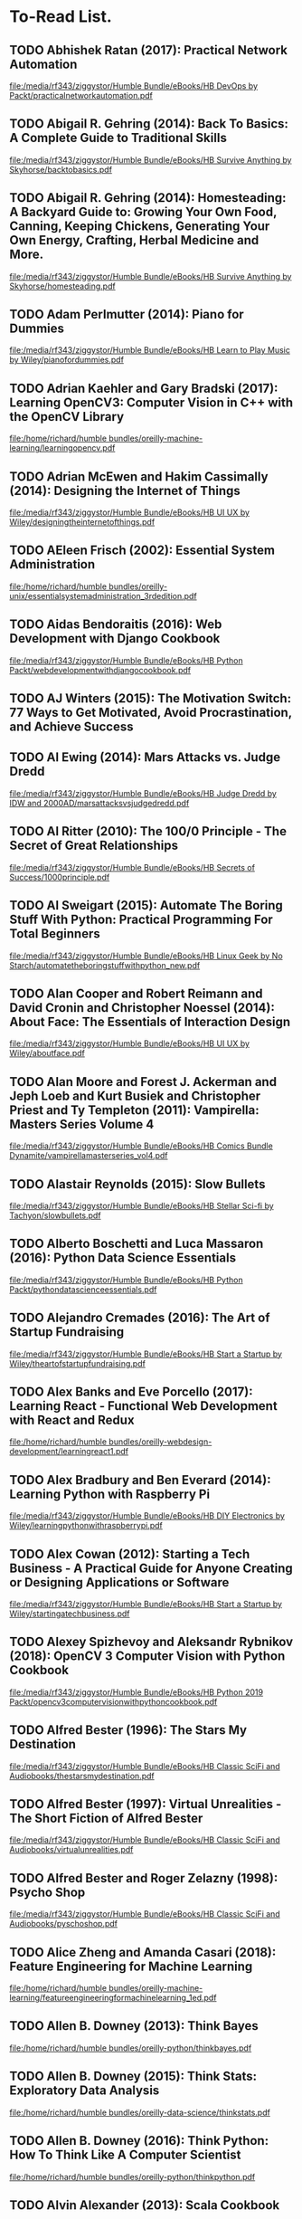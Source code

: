 * To-Read List.
** TODO Abhishek Ratan (2017): Practical Network Automation
:PROPERTIES:
:Custom_id: reading_ratan17:_pract_networ_autom
:END:
[[file:/media/rf343/ziggystor/Humble Bundle/eBooks/HB DevOps by Packt/practicalnetworkautomation.pdf]]
** TODO Abigail R. Gehring (2014): Back To Basics: A Complete Guide to Traditional Skills
:PROPERTIES:
:Custom_id: reading_gehring14:_back_to_basic
:END:
[[file:/media/rf343/ziggystor/Humble Bundle/eBooks/HB Survive Anything by Skyhorse/backtobasics.pdf]]
** TODO Abigail R. Gehring (2014): Homesteading: A Backyard Guide to: Growing Your Own Food, Canning, Keeping Chickens, Generating Your Own Energy, Crafting, Herbal Medicine and More.
:PROPERTIES:
:Custom_id: reading_gehring14:_homes_backy_guide
:END:
[[file:/media/rf343/ziggystor/Humble Bundle/eBooks/HB Survive Anything by Skyhorse/homesteading.pdf]]
** TODO Adam Perlmutter (2014): Piano for Dummies
:PROPERTIES:
:Custom_id: reading_perlmutter14:_piano_dummies
:END:
[[file:/media/rf343/ziggystor/Humble Bundle/eBooks/HB Learn to Play Music by Wiley/pianofordummies.pdf]]
** TODO Adrian Kaehler and Gary Bradski (2017): Learning OpenCV3: Computer Vision in C++ with the OpenCV Library
:PROPERTIES:
:Custom_id: reading_kaehler17:_learn_openc
:END:
[[file:/home/richard/humble bundles/oreilly-machine-learning/learningopencv.pdf]]
** TODO Adrian McEwen and Hakim Cassimally (2014): Designing the Internet of Things
:PROPERTIES:
:Custom_id: reading_mcewen14:_desig_inter_thing
:END:
[[file:/media/rf343/ziggystor/Humble Bundle/eBooks/HB UI UX by Wiley/designingtheinternetofthings.pdf]]
** TODO AEleen Frisch (2002): Essential System Administration
:PROPERTIES:
:Custom_id: reading_frisch02:_essen_system_admin
:END:
[[file:/home/richard/humble bundles/oreilly-unix/essentialsystemadministration_3rdedition.pdf]]
** TODO Aidas Bendoraitis (2016): Web Development with Django Cookbook
:PROPERTIES:
:Custom_id: reading_bendoraitis16:_web_devel_djang_cookb
:END:
[[file:/media/rf343/ziggystor/Humble Bundle/eBooks/HB Python Packt/webdevelopmentwithdjangocookbook.pdf]]
** TODO AJ Winters (2015): The Motivation Switch: 77 Ways to Get Motivated, Avoid Procrastination, and Achieve Success
:PROPERTIES:
:Custom_id: reading_winters15:_motiv_switc
:END:
** TODO Al Ewing (2014): Mars Attacks vs. Judge Dredd
:PROPERTIES:
:Custom_id: reading_ewing14:_mars_attac
:END:
[[file:/media/rf343/ziggystor/Humble Bundle/eBooks/HB Judge Dredd by IDW and 2000AD/marsattacksvsjudgedredd.pdf]]
** TODO Al Ritter (2010): The 100/0 Principle - The Secret of Great Relationships
:PROPERTIES:
:Custom_id: reading_ritter10:_princ_secret_great_relat
:END:
[[file:/media/rf343/ziggystor/Humble Bundle/eBooks/HB Secrets of Success/1000principle.pdf]]
** TODO Al Sweigart (2015): Automate The Boring Stuff With Python: Practical Programming For Total Beginners
:PROPERTIES:
:Custom_id: reading_sweigart15:_autom_borin_stuff_with_python
:END:
[[file:/media/rf343/ziggystor/Humble Bundle/eBooks/HB Linux Geek by No Starch/automatetheboringstuffwithpython_new.pdf]]
** TODO Alan Cooper and Robert Reimann and David Cronin and Christopher Noessel (2014): About Face: The Essentials of Interaction Design
:PROPERTIES:
:Custom_id: reading_cooper14:_about_face
:END:
[[file:/media/rf343/ziggystor/Humble Bundle/eBooks/HB UI UX by Wiley/aboutface.pdf]]
** TODO Alan Moore and Forest J. Ackerman and Jeph Loeb and Kurt Busiek and Christopher Priest and Ty Templeton (2011): Vampirella: Masters Series Volume 4
:PROPERTIES:
:Custom_id: reading_moore11:_vampir_maste_vol4
:END:
[[file:/media/rf343/ziggystor/Humble Bundle/eBooks/HB Comics Bundle Dynamite/vampirellamasterseries_vol4.pdf]]
** TODO Alastair Reynolds (2015): Slow Bullets
:PROPERTIES:
:Custom_id: reading_reynolds15:_slow_bullet
:END:
[[file:/media/rf343/ziggystor/Humble Bundle/eBooks/HB Stellar Sci-fi by Tachyon/slowbullets.pdf]]
** TODO Alberto Boschetti and Luca Massaron (2016): Python Data Science Essentials
:PROPERTIES:
:Custom_id: reading_boschetti16:_python_data_scien_essen
:END:
[[file:/media/rf343/ziggystor/Humble Bundle/eBooks/HB Python Packt/pythondatascienceessentials.pdf]]
** TODO Alejandro Cremades (2016): The Art of Startup Fundraising
:PROPERTIES:
:Custom_id: reading_cremades16:_art_start_fundr
:END:
[[file:/media/rf343/ziggystor/Humble Bundle/eBooks/HB Start a Startup by Wiley/theartofstartupfundraising.pdf]]
** TODO Alex Banks and Eve Porcello (2017): Learning React - Functional Web Development with React and Redux
:PROPERTIES:
:Custom_id: reading_banks17:_learn_react_funct_web_devel_react_redux
:END:
[[file:/home/richard/humble bundles/oreilly-webdesign-development/learningreact1.pdf]]
** TODO Alex Bradbury and Ben Everard (2014): Learning Python with Raspberry Pi
:PROPERTIES:
:Custom_id: reading_bradbury14:_learn_python_raspb_pi
:END:
[[file:/media/rf343/ziggystor/Humble Bundle/eBooks/HB DIY Electronics by Wiley/learningpythonwithraspberrypi.pdf]]
** TODO Alex Cowan (2012): Starting a Tech Business - A Practical Guide for Anyone Creating or Designing Applications or Software
:PROPERTIES:
:Custom_id: reading_cowan12:_start_tech_busin_pract_guide
:END:
[[file:/media/rf343/ziggystor/Humble Bundle/eBooks/HB Start a Startup by Wiley/startingatechbusiness.pdf]]
** TODO Alexey Spizhevoy and Aleksandr Rybnikov (2018): OpenCV 3 Computer Vision with Python Cookbook
:PROPERTIES:
:Custom_id: reading_spizhevoy18:_openc_comput_vision_python_cookb
:END:
[[file:/media/rf343/ziggystor/Humble Bundle/eBooks/HB Python 2019 Packt/opencv3computervisionwithpythoncookbook.pdf]]
** TODO Alfred Bester (1996): The Stars My Destination
:PROPERTIES:
:Custom_id: reading_bester96:_stars_my_destin
:END:
[[file:/media/rf343/ziggystor/Humble Bundle/eBooks/HB Classic SciFi and Audiobooks/thestarsmydestination.pdf]]
** TODO Alfred Bester (1997): Virtual Unrealities - The Short Fiction of Alfred Bester
:PROPERTIES:
:Custom_id: reading_bester97:_virtual_unreal_short_fiction_alfred_bester
:END:
[[file:/media/rf343/ziggystor/Humble Bundle/eBooks/HB Classic SciFi and Audiobooks/virtualunrealities.pdf]]
** TODO Alfred Bester and Roger Zelazny (1998): Psycho Shop
:PROPERTIES:
:Custom_id: reading_bester98:_psych_shop
:END:
[[file:/media/rf343/ziggystor/Humble Bundle/eBooks/HB Classic SciFi and Audiobooks/pyschoshop.pdf]]
** TODO Alice Zheng and Amanda Casari (2018): Feature Engineering for Machine Learning
:PROPERTIES:
:Custom_id: reading_zheng18:_featur_engin_machin_learn
:END:
[[file:/home/richard/humble bundles/oreilly-machine-learning/featureengineeringformachinelearning_1ed.pdf]]
** TODO Allen B. Downey (2013): Think Bayes
:PROPERTIES:
:Custom_id: reading_downey13:_think_bayes
:END:
[[file:/home/richard/humble bundles/oreilly-python/thinkbayes.pdf]]
** TODO Allen B. Downey (2015): Think Stats: Exploratory Data Analysis
:PROPERTIES:
:Custom_id: reading_downey15:_think_stats
:END:
[[file:/home/richard/humble bundles/oreilly-data-science/thinkstats.pdf]]
** TODO Allen B. Downey (2016): Think Python: How To Think Like A Computer Scientist
:PROPERTIES:
:Custom_id: reading_downey16:_think_python
:END:
[[file:/home/richard/humble bundles/oreilly-python/thinkpython.pdf]]
** TODO Alvin Alexander (2013): Scala Cookbook
:PROPERTIES:
:Custom_id: reading_alexander13:_scala_cookb
:END:
[[file:/home/richard/humble bundles/oreilly-prog-cookbooks/scalacookbook.pdf]]
** TODO Amelia Bellamy-Royds and Kurt Cagle and Dudley Storey (2018): Using SVG with CSS3 & HTML5 - Vector Graphics for Web Design
:PROPERTIES:
:Custom_id: reading_bellamy-royds18:_using_svg_css3_html5_vector
:END:
[[file:/home/richard/humble bundles/oreilly-webdesign-development/usingsvgwithcss3andhtml5.pdf]]
** TODO Amit Saha (2015): Doing Math with Python: Use Programming to Explore Algebra, Statistics, Calculus and More!
:PROPERTIES:
:Custom_id: reading_saha15:_doing_math_python
:END:
[[file:/media/rf343/ziggystor/Humble Bundle/eBooks/HB Linux Geek by No Starch/doingmathwithpython.pdf]]
** TODO Anand Balachandran Pillai (2017): Software Architecture with Python
:PROPERTIES:
:Custom_id: reading_pillai17:_softw_archit_python
:END:
[[file:/media/rf343/ziggystor/Humble Bundle/eBooks/HB Python Packt/softwarearchitecturewithpython.pdf]]
** TODO Andreas C. Muller and Sarah Guido (2017): Introduction to Machine Learning with Python: A Guide for Data Scientists
:PROPERTIES:
:Custom_id: reading_muller17:_introd_machin_learn_python
:END:
[[file:/home/richard/humble bundles/oreilly-machine-learning/introductiontomachinelearningwithpython.pdf]]
** TODO Andrew Cumming and Gordon Russell (2007): SQL Hacks
:PROPERTIES:
:Custom_id: reading_cumming07:_sql_hacks
:END:
[[file:/home/richard/humble bundles/oreilly-hacks/sqlhacks.pdf]]
** TODO Andrew McAleer (2008): The 101 Habits of Highly Successful Novelists
:PROPERTIES:
:Custom_id: reading_mcaleer08:_habit_highl_succes_novel
:END:
[[file:/media/rf343/ziggystor/Humble Bundle/eBooks/HB Write Like A Writer/101habitsofhighlysuccessfulnovelist.pdf]]
** TODO Andrew Robinson and Mike Cook and Jonathan Evans and Sean McManus (2014): Raspberry Pi Projects
:PROPERTIES:
:Custom_id: reading_robinson14:_raspb_pi_projec
:END:
[[file:/media/rf343/ziggystor/Humble Bundle/eBooks/HB DIY Electronics by Wiley/raspberrypiprojects_robinson.pdf]]
** TODO Andrew Stellman and Jennifer Greene (2013): Head First C#
:PROPERTIES:
:Custom_id: reading_stellman13:_head_first_c
:END:
[[file:/home/richard/humble bundles/oreilly-headfirst/headfirstcsharp_ebook.pdf]]
** TODO Andrew Stellman and Jennifer Greene (2017): Head First Agile
:PROPERTIES:
:Custom_id: reading_stellman17:_head_first_agile
:END:
[[file:/home/richard/humble bundles/oreilly-headfirst/headfirstagile_ebook.pdf]]
** TODO Andrew Wheeler (2017): Another Castle - Grimoire
:PROPERTIES:
:Custom_id: reading_wheeler17:_anoth_castl_grimoir
:END:
[[file:/media/rf343/ziggystor/Humble Bundle/eBooks/HB Geek Gals/anothercastle_grimoire.pdf]]
** TODO Andy Diggle and Rob Williams (2008): Judge Dredd - Mega-City Under Cover
:PROPERTIES:
:Custom_id: reading_diggle08:_judge_dredd_mega_city_under_cover
:END:
[[file:/media/rf343/ziggystor/Humble Bundle/eBooks/HB Judge Dredd by IDW and 2000AD/judgedredd_megacityundercover.pdf]]
** TODO Andy Lightbody (2017): The Terrorism Survival Guide: 201 Travel Tips on How Not to Become a Victim
:PROPERTIES:
:Custom_id: reading_lightbody17:_terror_surviv_guide
:END:
[[file:/media/rf343/ziggystor/Humble Bundle/eBooks/HB Survive Anything by Skyhorse/theterrorismsurvivalguide.pdf]]
** DONE Ann Eliza Young (2014): Wife No. 19: The Story of a Life in Bondage, Being a Complete Expose of Mormonism, and Revealing the Sorrows, Sacrifices and Sufferings of Women in Polygamy
:PROPERTIES:
:Custom_id: reading_young14:_wife_no
:END:
** TODO Anna Kashina (2014): Blades of the Old Empire
:PROPERTIES:
:Custom_id: reading_kashina14:_blades_old_empir
:END:
[[file:/media/rf343/ziggystor/Humble Bundle/eBooks/HB Sci-Fi and Fantasy Angry Robot/bladesoftheoldempire.pdf]]
** TODO Anna Kennedy (2015): Business Development for Dummies
:PROPERTIES:
:Custom_id: reading_kennedy15:_busin_devel_dummies
:END:
[[file:/media/rf343/ziggystor/Humble Bundle/eBooks/HB Start a Startup by Wiley/businessdevelopmentfordummies.pdf]]
** TODO Anthony Molinaro (2006): SQL Cookbook
:PROPERTIES:
:Custom_id: reading_molinaro06:_sql_cookb
:END:
[[file:/home/richard/humble bundles/oreilly-prog-cookbooks/sqlcookbook.pdf]]
** TODO Antonio Mele (2018): Django 2 by Example
:PROPERTIES:
:Custom_id: reading_mele18:_djang_examp
:END:
[[file:/media/rf343/ziggystor/Humble Bundle/eBooks/HB Python 2019 Packt/django2byexample.pdf]]
** TODO Ari Marmell (2012): False Covenant - A Widdershins Adventure
:PROPERTIES:
:Custom_id: reading_marmell12:_false_coven_widder_adven
:END:
[[file:/media/rf343/ziggystor/Humble Bundle/eBooks/HB Science Fiction by Start/falsecovenant.pdf]]
** TODO Arne Jysch (2018): Babylon Berlin
:PROPERTIES:
:Custom_id: reading_jysch18:_babyl_berlin
:END:
[[file:/media/rf343/ziggystor/Humble Bundle/eBooks/HB Pulp Fiction Hard Case Crime/babylonberlin.pdf]]
** TODO Arnold # Robbins (2006): Unix In A Nutshell: A Desktop Quick Reference Covers GNU/Linux, Mac OS X and Solaris
:PROPERTIES:
:Custom_id: reading_robbins06:_unix_nutshell
:END:
[[file:/home/richard/humble bundles/oreilly-unix/unixinanutshell_4thedition.pdf]]
** TODO Arnold Robbins (2016): Bash Pocket Reference: Help for Power Users and Sys Admins
:PROPERTIES:
:Custom_id: reading_robbins16:_bash_pocket_refer
:END:
[[file:/home/richard/humble bundles/oreilly-unix/bashpocketreference_2ndedition.pdf]]
** TODO Arnold Robbins and Elbert Hannah and Linda Lamb (2008): Learning the vi and Vim Editors
:PROPERTIES:
:Custom_id: reading_robbins08:_learn_vim_editor
:END:
[[file:/home/richard/humble bundles/oreilly-unix/learningtheviandvimeditors_7thedition.pdf]]
** TODO Arnold Robbins and Nelson H.F. Beebe (2005): Classic Shell Scripting
:PROPERTIES:
:Custom_id: reading_robbins05:_class_shell_scrip
:END:
[[file:/home/richard/humble bundles/oreilly-unix/classicshellscripting.pdf]]
** TODO Arthur  Wyatt and Matt Smith (2015): Dredd - Urban Warfare
:PROPERTIES:
:Custom_id: reading_wyatt15:_dredd_urban_warfar
:END:
[[file:/media/rf343/ziggystor/Humble Bundle/eBooks/HB Judge Dredd by IDW and 2000AD/dredd_urbanwarfare.pdf]]
** TODO Ashley Victoria Robinson (2015): Apollo IX - Issue 1
:PROPERTIES:
:Custom_id: reading_robinson15:_apoll_ix_issue
:END:
[[file:/media/rf343/ziggystor/Humble Bundle/eBooks/HB Sex and Science by Top Cow/apolloix_issue1.pdf]]
** TODO Barry Davies (2012): Modern Survival: How To Cope When Everything Falls Apart
:PROPERTIES:
:Custom_id: reading_davies12:_moder_surviv
:END:
[[file:/media/rf343/ziggystor/Humble Bundle/eBooks/HB Survive Anything by Skyhorse/modernsurvival.pdf]]
** TODO Becky Stern and Tyler Cooper (2015): Make: Getting Started with Adafruit FLORA - Making Wearables with an Arduino Compatible Electronics Platform
:PROPERTIES:
:Custom_id: reading_stern15:_make_getti_adafru_flora
:END:
[[file:/media/rf343/ziggystor/Humble Bundle/eBooks/HB Programmable Boards by Make/make_gettingstartedwithadafruitflora.pdf]]
** DONE Ben Elton (2008): Stark
:PROPERTIES:
:Custom_id: reading_elton08:_stark
:END:
** TODO Ben H. Winters (2011): Bedbugs
:PROPERTIES:
:Custom_id: reading_winters11:_bedbug
:END:
[[file:/media/rf343/ziggystor/Humble Bundle/eBooks/HB Pop Culture Survival Guide by Quirk/bedbugs.pdf]]
** TODO Ben Simonds (2013): Blender Master Class
:PROPERTIES:
:Custom_id: reading_simonds13:_blend_master_class
:END:
[[file:/media/rf343/ziggystor/Humble Bundle/eBooks/HB Linux Geek by No Starch/blendermasterclass.pdf]]
** TODO Benjamin Baka (2017): Python Date Structures and Algorithms
:PROPERTIES:
:Custom_id: reading_baka17:_python_date_struc_algor
:END:
[[file:/media/rf343/ziggystor/Humble Bundle/eBooks/HB Python Packt/pythondatastructuresandalgorithms.pdf]]
** TODO Bill Aulet (2013): Disciplined Entrepreneurship
:PROPERTIES:
:Custom_id: reading_aulet13:_discip_entrep
:END:
[[file:/media/rf343/ziggystor/Humble Bundle/eBooks/HB Start a Startup by Wiley/disciplinedentrepreneurship.pdf]]
** TODO Bill Havanki (2017): Moving Hadoop to the Cloud - Harnessing Cloud Features and Flexibility for Hadoop Clusters
:PROPERTIES:
:Custom_id: reading_havanki17:_movin_hadoop_cloud_harnes_cloud
:END:
[[file:/home/richard/humble bundles/oreilly-devops/movinghadooptothecloud.pdf]]
** TODO Bill Lubanovic (2015): Introducing Python: Modern Computing in Simple Packages
:PROPERTIES:
:Custom_id: reading_lubanovic15:_introd_python
:END:
[[file:/home/richard/humble bundles/oreilly-python/introducingpython.pdf]]
** TODO Bill Slavicsek and Richard Baker (2008): Dungeons & Dragons for Dummies
:PROPERTIES:
:Custom_id: reading_slavicsek08:_dungeon_dragon_dummies
:END:
[[file:/media/rf343/ziggystor/Humble Bundle/eBooks/HB Games and Puzzles by Wiley/dungeonsanddragons4efordummies.pdf]]
** TODO Bob Stearns (2015): The Hurricane Preparedness Handbook
:PROPERTIES:
:Custom_id: reading_stearns15:_hurric_prepar_handb
:END:
[[file:/media/rf343/ziggystor/Humble Bundle/eBooks/HB Survive Anything by Skyhorse/thehurricanepreparednesshandbook.pdf]]
** TODO Bonnie Eisenman (2018): Learning React Native - Building Native Mobile Apps with Javascript
:PROPERTIES:
:Custom_id: reading_eisenman18:_learn_react_nativ_build_nativ
:END:
[[file:/home/richard/humble bundles/oreilly-webdesign-development/learningreactnative.pdf]]
** TODO Brandon Perry (2017): Gray Hat C# - A Hacker's Guide to Creating and Automating Security Tools
:PROPERTIES:
:Custom_id: reading_perry17:_gray_hat_c_hacker_guide
:END:
[[file:/media/rf343/ziggystor/Humble Bundle/eBooks/HB Be A Coder - No Starch/grayhatcsharp.pdf]]
** TODO Brendan Burns (2018): Designing Distributed Systems: Patterns and Paradigms for Scalable, Reliable Services
:PROPERTIES:
:Custom_id: reading_burns18:_desig_distr_system
:END:
[[file:/home/richard/humble bundles/oreilly-devops/designingdistributedsystems.pdf]]
** TODO Brent Laster (2018): Jenkins 2 Up & Running - Evolve Your Deployment Pipeline for Next-Generation Automation
:PROPERTIES:
:Custom_id: reading_laster18:_jenkin_up_runnin_evolv_your
:END:
[[file:/home/richard/humble bundles/oreilly-devops/jenkins2_upandrunning.pdf]]
** TODO Brett D McLaughlin and Gary Pollice and David West (2007): Head First Object-Orientated Analysis and Design
:PROPERTIES:
:Custom_id: reading_mclaughlin07:_head_first_objec_orien_analy_desig
:END:
[[file:/home/richard/humble bundles/oreilly-headfirst/headfirstobjectorientedanalysisanddesign_ebook.pdf]]
** TODO Brett L. Markham (2014): The Mini Farming Bible: The Complete Guide to Self-Sufficiency on 1/4 Acre
:PROPERTIES:
:Custom_id: reading_markham14:_mini_farmin_bible
:END:
[[file:/media/rf343/ziggystor/Humble Bundle/eBooks/HB Survive Anything by Skyhorse/minifarmingbible.pdf]]
** TODO Brett McLaughlin (2005): Home Theatre Hacks: 100 Industrial-Strength Tips and Tools
:PROPERTIES:
:Custom_id: reading_mclaughlin05:_home_theat_hacks
:END:
[[file:/home/richard/humble bundles/oreilly-hacks/hometheaterhacks.pdf]]
** TODO Brett McQueen and Alistair Wood (2013): Ukulele Exercises for Dummies
:PROPERTIES:
:Custom_id: reading_mcqueen13:_ukulel_exerc_dummies
:END:
[[file:/media/rf343/ziggystor/Humble Bundle/eBooks/HB Learn to Play Music by Wiley/ukuleleexercisesfordummies.pdf]]
** TODO Brian Brazil (2018): Prometheus Up & Running - Infrastructure And Application Performance Monitoring
:PROPERTIES:
:Custom_id: reading_brazil18:_promet_up_runnin_infras_and
:END:
[[file:/home/richard/humble bundles/oreilly-devops/prometheus_upandrunning.pdf]]
** TODO Brian K. Vaughan (2016): Paper Girls Volume 1
:PROPERTIES:
:Custom_id: reading_vaughan16:_paper_girls_volum
:END:
[[file:/media/rf343/ziggystor/Humble Bundle/eBooks/HB Geek Gals/papergirls_vol1.pdf]]
** TODO Brian McGackin (2011): Broetry - Poetry for Dudes
:PROPERTIES:
:Custom_id: reading_mcgackin11:_broet_poetr_dudes
:END:
[[file:/media/rf343/ziggystor/Humble Bundle/eBooks/HB Pop Culture Survival Guide by Quirk/broetry.pdf]]
** TODO Brian Tracy (2008): The Power of Discipline - 7 Ways It Can Change Your Life
:PROPERTIES:
:Custom_id: reading_tracy08:_power_discip_ways_it_can
:END:
[[file:/media/rf343/ziggystor/Humble Bundle/eBooks/HB Secrets of Success/powerofdiscipline.pdf]]
** TODO Brian Tracy (2015): Bullseye - The Power of Focus
:PROPERTIES:
:Custom_id: reading_tracy15:_bulls_power_focus
:END:
[[file:/media/rf343/ziggystor/Humble Bundle/eBooks/HB Secrets of Success/bullseye.pdf]]
** TODO Brian Ward (2015): How Linux Works: What Every Superuser Should Know
:PROPERTIES:
:Custom_id: reading_ward15:_how_linux_works
:END:
[[file:/media/rf343/ziggystor/Humble Bundle/eBooks/HB Linux Geek by No Starch/howlinuxworks.pdf]]
** TODO Brian Wood and Alex Cox (2017): John Carter - The End
:PROPERTIES:
:Custom_id: reading_wood17:_john_carter_end
:END:
[[file:/media/rf343/ziggystor/Humble Bundle/eBooks/HB Comics Bundle Dynamite/johncarter_theend.pdf]]
** TODO Brock Craft (2013): Arduino Projects for Dummies
:PROPERTIES:
:Custom_id: reading_craft13:_arduin_projec_dummies
:END:
[[file:/media/rf343/ziggystor/Humble Bundle/eBooks/HB DIY Electronics by Wiley/arduinoprojectsfordummies.pdf]]
** TODO Bruce Coville (2000): My Teacher Fried My Brains
:PROPERTIES:
:Custom_id: reading_coville00:_my_teach_fried_my_brain
:END:
[[file:/media/rf343/ziggystor/Humble Bundle/eBooks/HB Classic SciFi and Audiobooks/myteacherfriedmybrains.pdf]]
** TODO Bruce Coville (2000): My Teacher is an Alien
:PROPERTIES:
:Custom_id: reading_coville00:_my_teach_alien
:END:
[[file:/media/rf343/ziggystor/Humble Bundle/eBooks/HB Classic SciFi and Audiobooks/myteacherisanalien.pdf]]
** TODO Bruce Frey (2006): Statistics Hack
:PROPERTIES:
:Custom_id: reading_frey06:_statis_hack
:END:
[[file:/home/richard/humble bundles/oreilly-hacks/statisticshacks.pdf]]
** TODO Bruce Sterling (2016): Pirate Utopia
:PROPERTIES:
:Custom_id: reading_sterling16:_pirat_utopia
:END:
[[file:/media/rf343/ziggystor/Humble Bundle/eBooks/HB Stellar Sci-fi by Tachyon/pirateutopia.pdf]]
** TODO Bryan O'Sullivan and John Goerzen and Don Stewart (2009): Real World Haskell
:PROPERTIES:
:Custom_id: reading_osullivan09:_real_world_haskel
:END:
[[file:/home/richard/humble bundles/oreilly-functional-programming/realworldhaskell.pdf]]
** TODO Bryson Payne (2015): Teach Your Kidn To Code - A Parent-Friendly Guide To Python Programming
:PROPERTIES:
:Custom_id: reading_payne15:_teach_your_kidn_to_code
:END:
[[file:/media/rf343/ziggystor/Humble Bundle/eBooks/HB Be A Coder - No Starch/teachyourkidstocode_1490913058.pdf]]
** TODO Burkhard A. Meier (2017): Python GUI Programming Cookbook
:PROPERTIES:
:Custom_id: reading_meier17:_python_gui_progr_cookb
:END:
[[file:/media/rf343/ziggystor/Humble Bundle/eBooks/HB Python Packt/pythonguiprogrammingcookbook.pdf]]
** TODO Caleb Kraft and  Keith Hammond (2017): Make: Volume 56
:PROPERTIES:
:Custom_id: reading_kraft17:_make_magazine
:END:
[[file:/media/rf343/ziggystor/Humble Bundle/eBooks/HB Mad Scientist by Make/make_magazine_56.pdf]]
** TODO Cameron Newham and Bill Rosenblatt (2005): Learning the bash Shell
:PROPERTIES:
:Custom_id: reading_newham05:_learn_shell
:END:
[[file:/home/richard/humble bundles/oreilly-unix/learningthebashshell_3rdedition.pdf]]
** TODO Carin Meier (2015): Living Clojure: An Introduction and Training Plan for Developers
:PROPERTIES:
:Custom_id: reading_meier15:_livin_clojur
:END:
[[file:/home/richard/humble bundles/oreilly-functional-programming/livingclojure.pdf]]
** TODO Carl Albing and JP Vossen (2018): bash Cookbook: Solutions and Examples for bash Users
:PROPERTIES:
:Custom_id: reading_albing18:_cookb
:END:
[[file:/home/richard/humble bundles/oreilly-prog-cookbooks/bashcookbook.pdf]]
** TODO Carl Albing and JP Vossen and Cameron Newham (2012): bash Cookbook: Solutions and Examples for bash Users
:PROPERTIES:
:Custom_id: reading_albing12:_cookb
:END:
** TODO Carrie Anne Philbin (2017): Adventures in Raspberry Pi
:PROPERTIES:
:Custom_id: reading_philbin17:_adven_raspb_pi
:END:
[[file:/media/rf343/ziggystor/Humble Bundle/eBooks/HB DIY Electronics by Wiley/adventuresinraspberrypi.pdf]]
** TODO Carrie Patel (2015): The Buried Life
:PROPERTIES:
:Custom_id: reading_patel15:_buried_life
:END:
[[file:/media/rf343/ziggystor/Humble Bundle/eBooks/HB Sci-Fi and Fantasy Angry Robot/theburiedlife.pdf]]
** TODO Cathleen Shamieh (2015): Electronics for Dummies
:PROPERTIES:
:Custom_id: reading_shamieh15:_elect_dummies
:END:
[[file:/media/rf343/ziggystor/Humble Bundle/eBooks/HB DIY Electronics by Wiley/electronicsfordummies.pdf]]
** TODO Cathy O'Neil and Rachel Schutt (2014): Doing Data Science: Straight Talk From the Front Line
:PROPERTIES:
:Custom_id: reading_oneil14:_doing_data_scien
:END:
[[file:/home/richard/humble bundles/oreilly-data-science/doingdatascience.pdf]]
** TODO Cavan Scott (2016): Doctor Who: The Ninth Doctor - Volume 1: Weapons of Past Destruction
:PROPERTIES:
:Custom_id: reading_scott16:_doctor_who_ninth_doct_vol1
:END:
[[file:/media/rf343/ziggystor/Humble Bundle/eBooks/HB Titan Doctor Who Comics 2018/doctorwho_ninthdoctor_vol1.pdf]]
** TODO Cavan Scott (2016): Doctor Who: The Ninth Doctor - Volume 2: Doctormania
:PROPERTIES:
:Custom_id: reading_scott16:_doctor_who_ninth_doct_vol2
:END:
[[file:/media/rf343/ziggystor/Humble Bundle/eBooks/HB Titan Doctor Who Comics 2018/doctorwho_ninthdoctor_vol2.pdf]]
** TODO Cavan Scott and George Mann (2017): Doctor Who: Supremacy of the Cyberman
:PROPERTIES:
:Custom_id: reading_scott17:_doctor_who_suprem_cyberm
:END:
[[file:/media/rf343/ziggystor/Humble Bundle/eBooks/HB Titan Doctor Who Comics 2018/doctorwho_supremacyofthecybermen.pdf]]
** TODO Charles Kim (2012): Teach Yourself Visually Guitar - The Fast and Easy Way to Learn
:PROPERTIES:
:Custom_id: reading_kim12:_teach_yours_visual_guitar_fast
:END:
[[file:/media/rf343/ziggystor/Humble Bundle/eBooks/HB Learn to Play Music by Wiley/teachyourselfvisuallyguitar.pdf]]
** TODO Charles Platt (2016): Make: Tools
:PROPERTIES:
:Custom_id: reading_platt16:_make_tools
:END:
[[file:/media/rf343/ziggystor/Humble Bundle/eBooks/HB Do-It-Yourself by Make/make_tools.pdf]]
** TODO Charlie Harmon (2016): The Darkness: Hope
:PROPERTIES:
:Custom_id: reading_harmon16:_darkn_hope
:END:
[[file:/media/rf343/ziggystor/Humble Bundle/eBooks/HB The Darkness Sci-fi and Sex Top Cow/thedarkness_hope.pdf]]
** TODO Chas Emerick and Brian Carper and Christophe Grand (2012): Clojure Programming
:PROPERTIES:
:Custom_id: reading_emerick12:_clojur_progr
:END:
[[file:/home/richard/humble bundles/oreilly-functional-programming/clojureprogramming.pdf]]
** TODO Chellie Campbell (2015): From Worry to Wealth
:PROPERTIES:
:Custom_id: reading_campbell15:_from_worry_wealt
:END:
[[file:/media/rf343/ziggystor/Humble Bundle/eBooks/HB Secrets of Success/fromworrytowealthy.pdf]]
** TODO Chetan Giridhar (2017): Automate It! Recipes to upskill your business
:PROPERTIES:
:Custom_id: reading_giridhar17:_autom_it
:END:
[[file:/media/rf343/ziggystor/Humble Bundle/eBooks/HB DevOps by Packt/automateit.pdf]]
** TODO Chris Griffith (2017): Mobile App Development with Ionic - Cross-Platform Apps with Ionic, Angular & Cordova
:PROPERTIES:
:Custom_id: reading_griffith17:_mobil_app_devel_ionic_cross
:END:
[[file:/home/richard/humble bundles/oreilly-webdesign-development/mobileappdevelopmentwithionic.pdf]]
** TODO Chris Kohler (2006): Retro Gaming Hacks
:PROPERTIES:
:Custom_id: reading_kohler06:_retro_gamin_hacks
:END:
[[file:/home/richard/humble bundles/oreilly-hacks/retrogaminghacks.pdf]]
** TODO Chris Nodder (2013): Evil by Design: Interaction Design to Lead Us Into Temptation
:PROPERTIES:
:Custom_id: reading_nodder13:_evil_desig
:END:
[[file:/media/rf343/ziggystor/Humble Bundle/eBooks/HB UI UX by Wiley/evilbydesign.pdf]]
** TODO Chris Roberson (2013): Masks: Volume 1
:PROPERTIES:
:Custom_id: reading_roberson13:_masks
:END:
[[file:/media/rf343/ziggystor/Humble Bundle/eBooks/HB Comics Bundle Dynamite/masks_vol1.pdf]]
** TODO Chris Roberson (2016): Firewalk - A Novel
:PROPERTIES:
:Custom_id: reading_roberson16:_firew_novel
:END:
[[file:/media/rf343/ziggystor/Humble Bundle/eBooks/HB Science Fiction by Start/firewalk.pdf]]
** TODO Chris Walker (2012): Getting Started with Netduino
:PROPERTIES:
:Custom_id: reading_walker12:_gettin_start_netduin
:END:
[[file:/media/rf343/ziggystor/Humble Bundle/eBooks/HB Programmable Boards by Make/gettingstartedwithnetduino1.pdf]]
** TODO Christa Faust (2008): Money Shot
:PROPERTIES:
:Custom_id: reading_faust08:_money_shot
:END:
[[file:/media/rf343/ziggystor/Humble Bundle/eBooks/HB Pulp Fiction Hard Case Crime/moneyshot.pdf]]
** TODO Christa Faust and Gary Phillips (2017): Peepland
:PROPERTIES:
:Custom_id: reading_faust17:_peepl
:END:
[[file:/media/rf343/ziggystor/Humble Bundle/eBooks/HB Pulp Fiction Hard Case Crime/peepland.pdf]]
** TODO Christopher Hinz (2016): Binary Storm
:PROPERTIES:
:Custom_id: reading_hinz16:_binar_storm
:END:
[[file:/media/rf343/ziggystor/Humble Bundle/eBooks/HB Sci-Fi and Fantasy Angry Robot/binarystorm.pdf]]
** TODO Christopher Negus (2013): Ubuntu Linux Toolbox
:PROPERTIES:
:Custom_id: reading_negus13:_ubunt_linux_toolb
:END:
[[file:/media/rf343/ziggystor/Humble Bundle/eBooks/HB Linux by Wiley/ubuntulinuxtoolbox_1000pluscommandsforpowerusers.pdf]]
** TODO Christopher Negus (2015): Linux Bible
:PROPERTIES:
:Custom_id: reading_negus15:_linux_bible
:END:
[[file:/media/rf343/ziggystor/Humble Bundle/eBooks/HB Linux by Wiley/linuxbible.pdf]]
** TODO Christopher Schmitt (2010): CSS Cookbook
:PROPERTIES:
:Custom_id: reading_schmitt10:_css_cookb
:END:
[[file:/home/richard/humble bundles/oreilly-prog-cookbooks/csscookbook.pdf]]
** TODO chromatic and Damian Conway and Curtis "Ovid" Poe (2006): Perl Hacks: Tips and Tools For Programming, Debugging and Surviving
:PROPERTIES:
:Custom_id: reading_chromatic06:_perl_hacks
:END:
[[file:/home/richard/humble bundles/oreilly-hacks/perlhacks.pdf]]
** TODO Clarence Chio and David Freeman (2018): Machine Learning and Security: Protecting Systems with Data and Algorithms
:PROPERTIES:
:Custom_id: reading_chio18:_machin_learn_secur
:END:
[[file:/home/richard/humble bundles/oreilly-machine-learning/machinelearningandsecurity.pdf]]
** TODO Colin Bendell and Tim Kadlec and Yoav Weiss and Guy Podjarny and Nick Doyle and Mike McCall (2016): High Performance Images - Shrink, Load and Deliver Images for Speed
:PROPERTIES:
:Custom_id: reading_bendell16:_high_perfor_images_shrin_load
:END:
[[file:/home/richard/humble bundles/oreilly-webdesign-development/highperformanceimages.pdf]]
** TODO Colleen Sell (2007): A Cup of Comfort for Writers - Inspirational stories that celebrate the literary life
:PROPERTIES:
:Custom_id: reading_sell07:_cup_comfor_writer_inspir
:END:
[[file:/media/rf343/ziggystor/Humble Bundle/eBooks/HB Write Like A Writer/cupofcomfortforwriters.pdf]]
** TODO Conrad Barski (2011): Land of Lisp - Learn to Program in Lisp, One Game at a Time!
:PROPERTIES:
:Custom_id: reading_barski11:_land_lisp_learn_progr_lisp
:END:
[[file:/media/rf343/ziggystor/Humble Bundle/eBooks/HB Be A Coder - No Starch/landoflisp_learntoprgraminlisp.pdf]]
** TODO Corey Sandler and Janice Keefe (2004): 1001 Letters For All Occasions
:PROPERTIES:
:Custom_id: reading_sandler04:_letter_for_all_occas
:END:
[[file:/media/rf343/ziggystor/Humble Bundle/eBooks/HB Write Like A Writer/1001lettersforalloccasions.pdf]]
** TODO Cory Doctorow (2011): Context - Further Selected Essays on Productivity, Creativity, Parenting and Politics in the 21st Century
:PROPERTIES:
:Custom_id: reading_doctorow11:_contex_furth_selec_essay_produc
:END:
[[file:/media/rf343/ziggystor/Humble Bundle/eBooks/HB Stellar Sci-fi by Tachyon/context_furtherselectedessaysinthe21stcentury.pdf]]
** TODO Cory Doctorow (2012): Pirate Cinema
:PROPERTIES:
:Custom_id: reading_doctorow12:_pirat_cinem
:END:
[[file:/media/rf343/ziggystor/Humble Bundle/eBooks/HB eBook Bundle 1/pirate_cinema_-_cory_doctorow.pdf]]
** TODO Cory Doctorow and Bruce Sterling and William Gibson and Gwyneth Jones and Jonathan Lethem and Charles Stross and Michael Swanwick and Walter Jon Williams and Pat Cadigan and Greg Egan and Paolo Bacigalupi and Paul Di Filippo and Elizabeth Bear and David Marusek and Christopher Rowe and Mary Rosenblum (2007): Rewired - The Post-Cyberpunk Anthology
:PROPERTIES:
:Custom_id: reading_doctorow07:_rewir_post_cyber_anthol
:END:
[[file:/media/rf343/ziggystor/Humble Bundle/eBooks/HB Stellar Sci-fi by Tachyon/rewired_thepostcyberpunkanthology.pdf]]
** TODO Craig Hunt (2002): TCP/IP Network Administration
:PROPERTIES:
:Custom_id: reading_hunt02:_tcp_ip_networ_admin
:END:
[[file:/home/richard/humble bundles/oreilly-unix/tcp_ip_networkadministration_3rdedition.pdf]]
** TODO Cresson H. Kearny (2015): Nuclear War Survival Skills: Lifesaving Facts and Self-Help Instructions
:PROPERTIES:
:Custom_id: reading_kearny15:_nuclear_war_surviv_skill
:END:
[[file:/media/rf343/ziggystor/Humble Bundle/eBooks/HB Survive Anything by Skyhorse/nuclearwarsurvivalskills.pdf]]
** TODO Cricket Liu and Paul Albitz (2006): DNS and Bind
:PROPERTIES:
:Custom_id: reading_liu06:_dns_bind
:END:
[[file:/home/richard/humble bundles/oreilly-unix/dnsandbind_5thedition.pdf]]
** TODO Curt Gabrielson (2015): Make: Tinkering - Kids Learn by Making Stuff
:PROPERTIES:
:Custom_id: reading_gabrielson15:_make_tinker
:END:
[[file:/media/rf343/ziggystor/Humble Bundle/eBooks/HB Mad Scientist by Make/make_tinkering_2ndedition.pdf]]
** TODO D.M. Annechino (2010): They Never Die Quietly
:PROPERTIES:
:Custom_id: reading_annechino10:_they_never_quiet
:END:
** TODO Dale Dougherty and Arnold Robbins (1997): sed & awk
:PROPERTIES:
:Custom_id: reading_dougherty97
:END:
[[file:/home/richard/humble bundles/oreilly-unix/sedandawk.pdf]]
** TODO Damien Stolarz (2005): Car PC Hacks: Tips and Tools for Geeking Your Ride
:PROPERTIES:
:Custom_id: reading_stolarz05:_car_pc_hacks
:END:
[[file:/home/richard/humble bundles/oreilly-hacks/carpchacks.pdf]]
** TODO Dan Abnett (2011): Embedded
:PROPERTIES:
:Custom_id: reading_abnett11:_embed
:END:
[[file:/media/rf343/ziggystor/Humble Bundle/eBooks/HB Sci-Fi and Fantasy Angry Robot/embedded.pdf]]
** TODO Dan Abnett and Andy Lanning (2013): Classic Battlestar Galactica - Volume One - Memorial
:PROPERTIES:
:Custom_id: reading_abnett13:_class_battl_galac_volum_one_memor
:END:
[[file:/media/rf343/ziggystor/Humble Bundle/eBooks/HB Comics Bundle Dynamite/classicbattlestargalactica_vol1.pdf]]
** TODO Dan Abnett and Robert Place Napton (2014): Classic Battlestar Galactica - Volume Two - The Adama Gambit
:PROPERTIES:
:Custom_id: reading_abnett14:_class_battl_galac_volum_two_adama_gambit
:END:
[[file:/media/rf343/ziggystor/Humble Bundle/eBooks/HB Comics Bundle Dynamite/classicbattlestargalactica_vol2.pdf]]
** TODO Dan Wickline (2015): Artemis IX - Issue 1
:PROPERTIES:
:Custom_id: reading_wickline15:_artem_ix_issue
:END:
[[file:/media/rf343/ziggystor/Humble Bundle/eBooks/HB Sex and Science by Top Cow/artemisix_issue1.pdf]]
** TODO Daniel Higginbotham (2015): Clojure For The Brave and True
:PROPERTIES:
:Custom_id: reading_higginbotham15:_clojur_for_brave_true
:END:
[[file:/home/richard/Downloads/ebookBundle/clojureforthebraveandtrue.pdf]]
** TODO Daniel Hinojosa (2013): Testing in Scala
:PROPERTIES:
:Custom_id: reading_hinojosa13:_testin_scala
:END:
[[file:/home/richard/humble bundles/oreilly-functional-programming/testinginscala.pdf]]
** TODO Daniel J. Barrett (2016): Linux Pocket Guide: Essential Commands
:PROPERTIES:
:Custom_id: reading_barrett16:_linux_pocket_guide
:END:
[[file:/home/richard/humble bundles/oreilly-unix/linuxpocketguide_3rdedition.pdf]]
** TODO Danielle L Jensen (2014): Stolen Songbird
:PROPERTIES:
:Custom_id: reading_jensen14:_stolen_songb
:END:
[[file:/media/rf343/ziggystor/Humble Bundle/eBooks/HB Sci-Fi and Fantasy Angry Robot/stolensongbird.pdf]]
** TODO Darren Cook (2017): Practical Machine Learning with H2O: Powerful, Scalable Techniques for AI and Deep Learning
:PROPERTIES:
:Custom_id: reading_cook17:_pract_machin_learn_h2o
:END:
[[file:/home/richard/humble bundles/oreilly-machine-learning/practicalmachinelearningwithh2o_1ed.pdf]]
** TODO Dave Taylor (2016): Learning Unix for OS X: Going Deep with the Terminal and Shell
:PROPERTIES:
:Custom_id: reading_taylor16:_learn_unix_os_x
:END:
[[file:/home/richard/humble bundles/oreilly-unix/learningunixforosx_2ndedition.pdf]]
** TODO Dave Taylor and Brandon Perry (2017): Wicked Cool Shell Scripts - 101 Scripts for Linux, OS X and Unix Systems
:PROPERTIES:
:Custom_id: reading_taylor17:_wicked_cool_shell_scrip_scrip
:END:
[[file:/media/rf343/ziggystor/Humble Bundle/eBooks/HB Be A Coder - No Starch/wickedcoolshellscripts.pdf]]
** TODO Dave Taylor and Brandon Perry (2017): Wicked Cool Shell Scripts: 101 Scripts for Linux, OS X and Unix Systems
:PROPERTIES:
:Custom_id: reading_taylor17:_wicked_cool_shell_scrip
:END:
[[file:/media/rf343/ziggystor/Humble Bundle/eBooks/HB Linux Geek by No Starch/wickedcoolshellscripts.pdf]]
** TODO David A. Black (2006): Ruby For Rails
:PROPERTIES:
:Custom_id: reading_black06:_ruby_for_rails
:END:
[[file:/home/richard/Downloads/ebookBundle/Ruby_for_Rails_v1_PUBLISH.pdf]]
** TODO David Allen (2011): Getting Things Done: How to achieve stress-free productivity
:PROPERTIES:
:Custom_id: reading_allen11:_gettin_thing_done
:END:
** TODO David Beazley and Brian K. Jones (2013): Python Cookbook
:PROPERTIES:
:Custom_id: reading_beazley13:_python_cookb
:END:
[[file:/home/richard/humble bundles/oreilly-prog-cookbooks/pythoncookbook.pdf]]
** TODO David Griffiths and Dawn Griffiths (2012): Head First C
:PROPERTIES:
:Custom_id: reading_griffiths12:_head_first_c
:END:
[[file:/home/richard/humble bundles/oreilly-headfirst/headfirstc_ebook.pdf]]
** TODO David Hawley and Raina Hawley (2007): Excel Hacks: Tips and Tools for Streamlining Your Spreadsheets
:PROPERTIES:
:Custom_id: reading_hawley07:_excel_hacks
:END:
[[file:/home/richard/humble bundles/oreilly-hacks/excelhacks.pdf]]
** TODO David Kadavy (2011): Design for Hackers - Reverse-engineering Beauty
:PROPERTIES:
:Custom_id: reading_kadavy11:_desig_hacker_rever_beaut
:END:
[[file:/media/rf343/ziggystor/Humble Bundle/eBooks/HB UI UX by Wiley/designforhackers.pdf]]
** TODO David McGriffy (2017): Make: Drones - Teach an Arduino to Fly
:PROPERTIES:
:Custom_id: reading_mcgriffy17:_make_drones
:END:
[[file:/media/rf343/ziggystor/Humble Bundle/eBooks/HB Mad Scientist by Make/make_drones.pdf]]
** TODO David N. Blank-Edelman (2018): Seeking SRE - Conversations About Running Production Systems At Scale
:PROPERTIES:
:Custom_id: reading_blank-edelman18:_seekin_sre_conver_about_runnin
:END:
[[file:/home/richard/humble bundles/oreilly-devops/seekingsre.pdf]]
** TODO David Nash (2013): 52 Prepper Projects: A Project a Week to Help You Prepare for the Unpredictable
:PROPERTIES:
:Custom_id: reading_nash13:_prepp_projec
:END:
[[file:/media/rf343/ziggystor/Humble Bundle/eBooks/HB Survive Anything by Skyhorse/52prepperprojects.pdf]]
** TODO David S. Rose (2016): The Startup Checklist - 25 Steps to a Scalable, High-Growth Business
:PROPERTIES:
:Custom_id: reading_rose16:_start_check_steps_scalab_high_growt_busin
:END:
[[file:/media/rf343/ziggystor/Humble Bundle/eBooks/HB Start a Startup by Wiley/thestartupchecklist.pdf]]
** TODO David Sklar and Adam Trachtenberg (2014): PHP Cookbook: Solutions & Examples for PHP Programmers
:PROPERTIES:
:Custom_id: reading_sklar14:_php_cookb
:END:
[[file:/home/richard/humble bundles/oreilly-prog-cookbooks/phpcookbook.pdf]]
** TODO David Walton (2015): Superposition
:PROPERTIES:
:Custom_id: reading_walton15:_super
:END:
[[file:/media/rf343/ziggystor/Humble Bundle/eBooks/HB Science Fiction by Start/superposition.pdf]]
** TODO David Wohl (2007): Aphrodite - Volume 1
:PROPERTIES:
:Custom_id: reading_wohl07:_aphrod_volum
:END:
[[file:/media/rf343/ziggystor/Humble Bundle/eBooks/HB Sex and Science by Top Cow/aphrodite_vol1.pdf]]
** TODO David Wohl (2010): Witchblade - Issue 10
:PROPERTIES:
:Custom_id: reading_wohl10:_witch_issue10
:END:
[[file:/media/rf343/ziggystor/Humble Bundle/eBooks/HB The Darkness Sci-fi and Sex Top Cow/witchblade_issue010.pdf]]
** TODO David Zerfoss (2011): Stress Is A Choice
:PROPERTIES:
:Custom_id: reading_zerfoss11:_stres_is_choic
:END:
[[file:/media/rf343/ziggystor/Humble Bundle/eBooks/HB Secrets of Success/stressisachoice.pdf]]
** TODO Dawn Griffiths (2009): Head First Statistics
:PROPERTIES:
:Custom_id: reading_griffiths09:_head_first_statis
:END:
[[file:/home/richard/humble bundles/oreilly-headfirst/headfirststatistics_ebook.pdf]]
** TODO Dawn Griffiths and David Griffiths (2017): Head First Android Development
:PROPERTIES:
:Custom_id: reading_griffiths17:_head_first_android_devel
:END:
[[file:/home/richard/humble bundles/oreilly-headfirst/headfirstandroiddevelopment.pdf]]
** TODO Dean Wampler and Alex Payne (2015): Programming Scala: Scalability = Functional Programming + Objects
:PROPERTIES:
:Custom_id: reading_wampler15:_progr_scala
:END:
[[file:/home/richard/humble bundles/oreilly-functional-programming/programmingscala.pdf]]
** TODO Debra Cameron and James Elliott and Marc Loy and Eric Raymond and Bill Rosenblatt (2005): Learning GNU Emacs
:PROPERTIES:
:Custom_id: reading_cameron05:_learn_gnu_emacs
:END:
[[file:/home/richard/humble bundles/oreilly-unix/learninggnuemacs_3rdedition.pdf]]
** TODO Denise Sutherland (2012): Cryptic Crosswords for Dummies
:PROPERTIES:
:Custom_id: reading_sutherland12:_crypt_cross_dummies
:END:
[[file:/media/rf343/ziggystor/Humble Bundle/eBooks/HB Games and Puzzles by Wiley/crypticcrosswordsfordummies.pdf]]
** TODO Derek Molloy (2016): Exploring Raspberry Pi - Interfacing to the Real World with Embedded Linux
:PROPERTIES:
:Custom_id: reading_molloy16:_explor_raspb_pi_inter_real
:END:
[[file:/media/rf343/ziggystor/Humble Bundle/eBooks/HB DIY Electronics by Wiley/exploringraspberrypi.pdf]]
** TODO Desi Serna (2014): Guitar Theory for Dummies
:PROPERTIES:
:Custom_id: reading_serna14:_guitar_theor_dummies
:END:
[[file:/media/rf343/ziggystor/Humble Bundle/eBooks/HB Learn to Play Music by Wiley/guitartheoryfordummies.pdf]]
** TODO Desi Serna (2015): Guitar Rhythm & Technique for Dummies
:PROPERTIES:
:Custom_id: reading_serna15:_guitar_rhyth_techn_dummies
:END:
[[file:/media/rf343/ziggystor/Humble Bundle/eBooks/HB Learn to Play Music by Wiley/guitarrhythmandtechniquefordummies.pdf]]
** TODO Diana Kander (2014): All In Startup - Launching a New Idea When Everything is on the Line
:PROPERTIES:
:Custom_id: reading_kander14:_all_in_start_launc_new
:END:
[[file:/media/rf343/ziggystor/Humble Bundle/eBooks/HB Start a Startup by Wiley/allinstartup.pdf]]
** TODO Diane Stafford and Moritza Day (2004): 1000 Best Job Hunting Secrets - The Smart Job Seeker's Handbook
:PROPERTIES:
:Custom_id: reading_stafford04:_best_job_huntin_secret_smart
:END:
[[file:/media/rf343/ziggystor/Humble Bundle/eBooks/HB Secrets of Success/1000bestjobhuntingsecrets.pdf]]
** TODO Dmitry Kirsanov (2009): The Book of Inkscape: The Definitive Guide to the Free Graphics Editor
:PROPERTIES:
:Custom_id: reading_kirsanov09:_book_inksc
:END:
[[file:/media/rf343/ziggystor/Humble Bundle/eBooks/HB Linux Geek by No Starch/thebookofinkscape.pdf]]
** TODO Dogwood Apps (2017): 99 Crochet Flowers: Awesome Flowers for Embellishing
:PROPERTIES:
:Custom_id: reading_apps17:_croch_flower
:END:
** TODO Don Mann and Ralph Pezzullo (2012): The U.S. Navy Seal Survival Handbook: Learn the Survival Techniques and Strategies of America's Elite Warriors
:PROPERTIES:
:Custom_id: reading_mann12:_us_navy_seal_survi_handb
:END:
[[file:/media/rf343/ziggystor/Humble Bundle/eBooks/HB Survive Anything by Skyhorse/theu_s_navysealsurvivalhandbook.pdf]]
** TODO Donald E. Westlake (2017): Forever and a Death
:PROPERTIES:
:Custom_id: reading_westlake17:_forev_death
:END:
[[file:/media/rf343/ziggystor/Humble Bundle/eBooks/HB Pulp Fiction Hard Case Crime/foreverandadeath.pdf]]
** TODO Donald Hamilton (2006): Night Walker
:PROPERTIES:
:Custom_id: reading_hamilton06:_night_walker
:END:
[[file:/media/rf343/ziggystor/Humble Bundle/eBooks/HB Pulp Fiction Hard Case Crime/nightwalker.pdf]]
** TODO Douglas Adams (2013): The Hitchhiker's Guide to the Galaxy: The Complete Trilogy of Five
:PROPERTIES:
:Custom_id: reading_adams13:_hitch_guide_galax
:END:
** TODO Douglas Wolk (2014): Judge Dredd - Mega City Two: City of Courts
:PROPERTIES:
:Custom_id: reading_wolk14:_judge_dredd_mega_city_two
:END:
[[file:/media/rf343/ziggystor/Humble Bundle/eBooks/HB Judge Dredd by IDW and 2000AD/judgedredd_megacitytwo.pdf]]
** TODO Douwe Osinga (2018): Deep Learning Cookbook: Practical Recipes to Get Started Quickly
:PROPERTIES:
:Custom_id: reading_osinga18:_deep_learn_cookb
:END:
[[file:/home/richard/humble bundles/oreilly-machine-learning/deeplearningcookbook.pdf]]
** TODO Drew Conway and John Myles White (2012): Machine Learning for Hackers
:PROPERTIES:
:Custom_id: reading_conway12:_machin_learn_hacker
:END:
[[file:/home/richard/humble bundles/oreilly-machine-learning/machinelearningforhackers.pdf]]
** TODO Dru Lavigne (2004): BSD Hacks: 100 Industrial-Strength Tips and Tools
:PROPERTIES:
:Custom_id: reading_lavigne04:_bsd_hacks
:END:
[[file:/home/richard/humble bundles/oreilly-hacks/bsdhacks.pdf]]
** TODO Duane Swierczynski (2013): Judge Dredd - Volume 1
:PROPERTIES:
:Custom_id: reading_swierczynski13:_judge_dredd_volum
:END:
[[file:/media/rf343/ziggystor/Humble Bundle/eBooks/HB Judge Dredd by IDW and 2000AD/judgedredd_vol1.pdf]]
** TODO Duane Swierczynski (2013): Judge Dredd - Volume 1
:PROPERTIES:
:Custom_id: reading_swierczynski13vol1:_judge_dredd_vol1
:END:
[[file:/media/rf343/ziggystor/Humble Bundle/eBooks/HB Judge Dredd by IDW and 2000AD/judgedredd_vol1.pdf]]
** TODO Duane Swierczynski (2013): Judge Dredd - Volume 2
:PROPERTIES:
:Custom_id: reading_swierczynski13vol2:_judge_dredd_vol2
:END:
[[file:/media/rf343/ziggystor/Humble Bundle/eBooks/HB Judge Dredd by IDW and 2000AD/judgedredd_vol2.pdf]]
** TODO Duane Swierczynski (2014): Judge Dredd - Volume 3
:PROPERTIES:
:Custom_id: reading_swierczynski14vol3:_judge_dredd_vol3
:END:
[[file:/media/rf343/ziggystor/Humble Bundle/eBooks/HB Judge Dredd by IDW and 2000AD/judgedredd_vol3.pdf]]
** TODO Duane Swierczynski (2014): Judge Dredd - Volume 4
:PROPERTIES:
:Custom_id: reading_swierczynski14vol4:_judge_dredd_vol4
:END:
[[file:/media/rf343/ziggystor/Humble Bundle/eBooks/HB Judge Dredd by IDW and 2000AD/judgedredd_vol4.pdf]]
** TODO Duane Swierczynski (2014): Judge Dredd - Volume 5
:PROPERTIES:
:Custom_id: reading_swierczynski14vol5:_judge_dredd_vol5
:END:
[[file:/media/rf343/ziggystor/Humble Bundle/eBooks/HB Judge Dredd by IDW and 2000AD/judgedredd_vol5.pdf]]
** TODO Duane Swierczynski (2015): Ex-Con - Volume 1: Fading Lights
:PROPERTIES:
:Custom_id: reading_swierczynski15:_ex_con_volum_fadin_light
:END:
[[file:/media/rf343/ziggystor/Humble Bundle/eBooks/HB Comics Bundle Dynamite/excons_vol1.pdf]]
** TODO Duane Swierczynski (2015): Judge Dredd - Volume 6
:PROPERTIES:
:Custom_id: reading_swierczynski15vol6:_judge_dredd_vol6
:END:
[[file:/media/rf343/ziggystor/Humble Bundle/eBooks/HB Judge Dredd by IDW and 2000AD/judgedredd_vol6.pdf]]
** TODO Duane Swierczynski (2015): Judge Dredd - Volume 7
:PROPERTIES:
:Custom_id: reading_swierczynski15vol7:_judge_dredd_vol7
:END:
[[file:/media/rf343/ziggystor/Humble Bundle/eBooks/HB Judge Dredd by IDW and 2000AD/judgedredd_vol7.pdf]]
** TODO Duncan C.E. Winn (2017): Cloud Foundry: The Definitive Guide - Develop, Deploy and Scale
:PROPERTIES:
:Custom_id: reading_winn17:_cloud_found
:END:
[[file:/home/richard/humble bundles/oreilly-devops/cloudfoundry_thedefinitiveguide.pdf]]
** TODO Dusty Phillips (2018): Python 3 Object-Orientated Programming
:PROPERTIES:
:Custom_id: reading_phillips18:_python_objec_orien_progr
:END:
[[file:/media/rf343/ziggystor/Humble Bundle/eBooks/HB Python 2019 Packt/python3objectorientedprogramming.pdf]]
** TODO E. B. Hudspeth (2013): The Resurrectionist - The Lost Work of Dr. Spencer Black
:PROPERTIES:
:Custom_id: reading_hudspeth13:_resur_lost_work_dr
:END:
[[file:/media/rf343/ziggystor/Humble Bundle/eBooks/HB Pop Culture Survival Guide by Quirk/theresurrectionist.pdf]]
** TODO Earl Boysen and Harry Kybett (2012): Complete Electronics Self-Teaching Guide with Projects
:PROPERTIES:
:Custom_id: reading_boysen12:_compl_elect_self_teach_guide_projec
:END:
[[file:/media/rf343/ziggystor/Humble Bundle/eBooks/HB DIY Electronics by Wiley/completeelectronicsselfteachingguidewithprojects.pdf]]
** TODO Eben Upton and Gareth Halfacree (2016): Raspberry Pi User Guide
:PROPERTIES:
:Custom_id: reading_upton16:_raspb_pi_user_guide
:END:
[[file:/media/rf343/ziggystor/Humble Bundle/eBooks/HB DIY Electronics by Wiley/raspberrypiuserguide.pdf]]
** TODO Ed McBain (2015): So Nude, So Dead
:PROPERTIES:
:Custom_id: reading_mcbain15:_so_nude_so_dead
:END:
[[file:/media/rf343/ziggystor/Humble Bundle/eBooks/HB Pulp Fiction Hard Case Crime/sonudesodead.pdf]]
** TODO Elisabeth Robson and Eric Freeman (2012): Head First HTML and CSS
:PROPERTIES:
:Custom_id: reading_robson12:_head_first_html_css
:END:
[[file:/home/richard/humble bundles/oreilly-headfirst/headfirsthtmlandcss.pdf]]
** TODO Elizabeth A. Lynn (1998): Dragon's Winter
:PROPERTIES:
:Custom_id: reading_lynn98:_dragon_winter
:END:
[[file:/media/rf343/ziggystor/Humble Bundle/eBooks/HB A Galaxy of Stars by Open Road/dragonswinter.pdf]]
** TODO Elizabeth Briggs (2016): Future Shock
:PROPERTIES:
:Custom_id: reading_briggs16:_futur_shock
:END:
[[file:/media/rf343/ziggystor/Humble Bundle/eBooks/HB A Galaxy of Stars by Open Road/futureshock.pdf]]
** TODO Ellen Datlow (2018): The Best of the Best Horror of the Year - 10 Years of Essential Short Horror Fiction
:PROPERTIES:
:Custom_id: reading_datlow18:_best_best_horror_year_years
:END:
[[file:/media/rf343/ziggystor/Humble Bundle/eBooks/HB Science Fiction by Start/thebestofthebesthorroroftheyear10years.pdf]]
** TODO Ellen Klages (2017): Wicked Wonders
:PROPERTIES:
:Custom_id: reading_klages17:_wicked_wonder
:END:
[[file:/media/rf343/ziggystor/Humble Bundle/eBooks/HB Stellar Sci-fi by Tachyon/wickedwonders.pdf]]
** TODO Elliot Forbes (2017): Learning Concurrency in Python
:PROPERTIES:
:Custom_id: reading_forbes17:_learn_concur_python
:END:
[[file:/media/rf343/ziggystor/Humble Bundle/eBooks/HB Python Packt/learningconcurrencyinpython.pdf]]
** TODO Emi Lenox and Jeff Lemire (2016): Plutona Volume 1
:PROPERTIES:
:Custom_id: reading_lenox16:_pluton_volum
:END:
[[file:/media/rf343/ziggystor/Humble Bundle/eBooks/HB Geek Gals/plutona_vol1.pdf]]
** TODO Emily Gertz and Patrick Di Justo (2011): (No Title)
:PROPERTIES:
:Custom_id: reading_gertz11
:END:
[[file:/media/rf343/ziggystor/Humble Bundle/eBooks/HB Mad Scientist by Make/environmentalmonitoringwitharduino.pdf]]
** TODO Eric A. Meyer and Estelle Weyl (2018): CSS - The Definitive Guide - Visual Presentation for the Web
:PROPERTIES:
:Custom_id: reading_meyer18:_css_defin_guide_visual_presen_web
:END:
[[file:/home/richard/humble bundles/oreilly-webdesign-development/css_thedefinitiveguide.pdf]]
** TODO Eric Freeman (2018): Head First Learn to Code
:PROPERTIES:
:Custom_id: reading_freeman18:_head_first_learn_code
:END:
[[file:/home/richard/humble bundles/oreilly-headfirst/headfirstlearntocode_ebook.pdf]]
** TODO Eric Freeman and Elisabeth Robson (2014): Head First Javascript Programming
:PROPERTIES:
:Custom_id: reading_freeman14:_head_first_javas_progr
:END:
[[file:/home/richard/humble bundles/oreilly-headfirst/headfirstjavascriptprogramming_ebook.pdf]]
** TODO Eric Freeman and Elisabeth Robson and Kathy Sierra and Bert Bates (2004): Head First Design Patterns
:PROPERTIES:
:Custom_id: reading_freeman04:_head_first_desig_patter
:END:
[[file:/home/richard/humble bundles/oreilly-headfirst/headfirstdesignpatterns_ebook.pdf]]
** TODO Eric Reiss (2012): Usable Usability: Simple Steps for Making Stuff Better
:PROPERTIES:
:Custom_id: reading_reiss12:_usabl_usabil
:END:
[[file:/media/rf343/ziggystor/Humble Bundle/eBooks/HB UI UX by Wiley/usableusability.pdf]]
** TODO Eric Smith (2013): The Geek's Guide  to Dating
:PROPERTIES:
:Custom_id: reading_smith13:_geeks_guide_datin
:END:
[[file:/media/rf343/ziggystor/Humble Bundle/eBooks/HB Pop Culture Survival Guide by Quirk/geeksguidetodating.pdf]]
** TODO Erle Stanley Gardner (2004): Top of the Heap
:PROPERTIES:
:Custom_id: reading_gardner04:_top_heap
:END:
[[file:/media/rf343/ziggystor/Humble Bundle/eBooks/HB Pulp Fiction Hard Case Crime/topoftheheap.pdf]]
** TODO Erle Stanley Gardner (2017): Turn On The Heat
:PROPERTIES:
:Custom_id: reading_gardner17:_turn_heat
:END:
[[file:/media/rf343/ziggystor/Humble Bundle/eBooks/HB Pulp Fiction Hard Case Crime/turnontheheat.pdf]]
** TODO Evan Burchard (2017): Refactoring JavaScript - Turning Bad Code Into Good Code
:PROPERTIES:
:Custom_id: reading_burchard17:_refact_javascript
:END:
[[file:/home/richard/humble bundles/oreilly-webdesign-development/refactoringjavascript.pdf]]
** TODO Eviana Hartman (2014): The Mood Guide to Fabric and Fashion
:PROPERTIES:
:Custom_id: reading_hartman14:_mood_guide_fabric_fashion
:END:
[[file:/media/rf343/ziggystor/Humble Bundle/eBooks/HB Cosplay 2.0/themoodguidetofabricandfashion.pdf]]
** TODO Fabien Nury and Bruno (2018): Tyler Cross - Black Rock
:PROPERTIES:
:Custom_id: reading_nury18:_tyler_cross_black_rock
:END:
[[file:/media/rf343/ziggystor/Humble Bundle/eBooks/HB Pulp Fiction Hard Case Crime/tylercross_blackrock.pdf]]
** TODO Forrest Bice and Rose DeMaio and Spencer Florence and Feng-Yun Mimi Lin and Scott Lindeman and Nicole Nussbaum and Eric Peterson and Ryan Van Horn (2013): Learn to Program, One Game at a Time!
:PROPERTIES:
:Custom_id: reading_bice13:_learn_progr_one_game_time
:END:
[[file:/media/rf343/ziggystor/Humble Bundle/eBooks/HB Be A Coder - No Starch/realmofracket_learntoprogram.pdf]]
** TODO Forrest Bice and Rose DeMaio and Spencer Florence and Feng-Yun Mimi Lin and Scott Lindeman and Nicole Nussbaum and Eric Peterson and Ryan Van Horn (2013): Realm of Racket - Learn to Program, One Game at a Time!
:PROPERTIES:
:Custom_id: reading_bice13:_realm_racket_learn_progr_one_game_time
:END:
[[file:/media/rf343/ziggystor/Humble Bundle/eBooks/HB Be A Coder - No Starch/realmofracket_learntoprogram.pdf]]
** TODO Foz Meadows (2016): An Accident of Stars
:PROPERTIES:
:Custom_id: reading_meadows16:_accid_stars
:END:
[[file:/media/rf343/ziggystor/Humble Bundle/eBooks/HB Sci-Fi and Fantasy Angry Robot/anaccidentofstars.pdf]]
** TODO Frank Gruber (2014): Startup Mixology
:PROPERTIES:
:Custom_id: reading_gruber14:_start_mixol
:END:
[[file:/media/rf343/ziggystor/Humble Bundle/eBooks/HB Start a Startup by Wiley/startupmixology.pdf]]
** TODO Fred Hebert (2013): Learn You Some Erlang for Great Good! - A Beginner's Guide
:PROPERTIES:
:Custom_id: reading_hebert13:_learn_you_some_erlan_great_good
:END:
[[file:/media/rf343/ziggystor/Humble Bundle/eBooks/HB Be A Coder - No Starch/learnyousomeerlangforgreatgood.pdf]]
** TODO Fred Van Lente (2017): Ten Dead Comedians
:PROPERTIES:
:Custom_id: reading_lente17:_ten_dead_comed
:END:
[[file:/media/rf343/ziggystor/Humble Bundle/eBooks/HB Pop Culture Survival Guide by Quirk/tendeadcomedians.pdf]]
** TODO Gabe Fajuri (2008): Mysterio's Encyclopedia of Magic and Conjuring
:PROPERTIES:
:Custom_id: reading_fajuri08:_myster_encyc_magic_conjur
:END:
[[file:/media/rf343/ziggystor/Humble Bundle/eBooks/HB Pop Culture Survival Guide by Quirk/mysteriosencyclopediaofmagic.pdf]]
** TODO Gail Simone (2014): Red Sonja: Volume 2 - The Art of Blood and Fire
:PROPERTIES:
:Custom_id: reading_simone15b:_red_sonja
:END:
[[file:/media/rf343/ziggystor/Humble Bundle/eBooks/HB Comics Bundle Dynamite/redsonja_vol2.pdf]]
** TODO Gail Simone (2015): Red Sonja: Volume 1 - Queen of Plagues
:PROPERTIES:
:Custom_id: reading_simone15a:_red_sonja
:END:
[[file:/media/rf343/ziggystor/Humble Bundle/eBooks/HB Comics Bundle Dynamite/redsonja_vol1.pdf]]
** TODO Gail Simone (2015b): Red Sonja: Volume 3 - The Forgiving of Monsters
:PROPERTIES:
:Custom_id: reading_simone15c:_red_sonja
:END:
[[file:/media/rf343/ziggystor/Humble Bundle/eBooks/HB Comics Bundle Dynamite/redsonja_vol3.pdf]]
** TODO Gail Simone and Emma Bebby and Marguerite Bennet and Nancy A. Collins and Mikka Kendall and Leah Moore and Mairghread Scott and Erica Schultz and G. Willow Wilson (2016): Swords of Sorrow: The Complete Saga
:PROPERTIES:
:Custom_id: reading_simone16:_sword_sorrow
:END:
[[file:/media/rf343/ziggystor/Humble Bundle/eBooks/HB Comics Bundle Dynamite/swordsofsorrow_thecompletesaga.pdf]]
** TODO Gareth Branwyn (2018): Make: Tips and Tales from the Workshop
:PROPERTIES:
:Custom_id: reading_branwyn18:_make
:END:
[[file:/media/rf343/ziggystor/Humble Bundle/eBooks/HB Do-It-Yourself by Make/make_tipsandtalesfromtheworkshop.pdf]]
** TODO Gary Russell and Tony Lee (2016): Doctor Who: The Tenth Doctor - Archives Volume 1
:PROPERTIES:
:Custom_id: reading_russell16:_doctor_who_tenth_doct_archvol1
:END:
[[file:/media/rf343/ziggystor/Humble Bundle/eBooks/HB Titan Doctor Who Comics 2018/doctorwho_tenthdoctorarchives_vol1.pdf]]
** TODO Gaston C. Hillar (2016): Building RESTful Python Web Services
:PROPERTIES:
:Custom_id: reading_hillar16:_build_restf_python_web_servic
:END:
[[file:/media/rf343/ziggystor/Humble Bundle/eBooks/HB Python Packt/buildingrestfulpythonwebservices.pdf]]
** TODO George Axelrod (2007): Blackmailer
:PROPERTIES:
:Custom_id: reading_axelrod07:_black
:END:
[[file:/media/rf343/ziggystor/Humble Bundle/eBooks/HB Pulp Fiction Hard Case Crime/blackmailer.pdf]]
** TODO George E. Dvorchak (2010): The Pocket First-Aid Field Guide: Treatment and Prevention of Outdoor Emergencies
:PROPERTIES:
:Custom_id: reading_dvorchak10:_pocket_first_aid_field_guide
:END:
[[file:/media/rf343/ziggystor/Humble Bundle/eBooks/HB Survive Anything by Skyhorse/thepocketfirst-aidfieldguide.pdf]]
** TODO Gigi Sayfan (2017): Mastering Kubernetes
:PROPERTIES:
:Custom_id: reading_sayfan17:_master_kuber
:END:
[[file:/media/rf343/ziggystor/Humble Bundle/eBooks/HB DevOps by Packt/masteringkubernetes.pdf]]
** TODO Gillian Conahan (2017): The Hero's Closet - Sewing for Cosplay and Costuming
:PROPERTIES:
:Custom_id: reading_conahan17:_heros_closet_sewin_cospl_costum
:END:
[[file:/media/rf343/ziggystor/Humble Bundle/eBooks/HB Cosplay 2.0/theheroscloset_sewingforcosplayandcostuming.pdf]]
** TODO Gordon Rennie (2017): Doctor Who: The Fourth Doctor - Volume 1 - Gaze of the Medusa
:PROPERTIES:
:Custom_id: reading_rennie17:_doctor_who_fourt_doct_vol1
:END:
[[file:/media/rf343/ziggystor/Humble Bundle/eBooks/HB Titan Doctor Who Comics 2018/doctorwho_fourthdoctor_vol1.pdf]]
** TODO Gordon Williams (2017): Make: Making Things Smart - Easy Embedded Javascript Programming for Making Everyday Objects into Intelligent Machines
:PROPERTIES:
:Custom_id: reading_williams17:_make_things_smart
:END:
[[file:/media/rf343/ziggystor/Humble Bundle/eBooks/HB Programmable Boards by Make/makingthingssmart.pdf]]
** TODO Grady Hendrix (2014): Horrorstor
:PROPERTIES:
:Custom_id: reading_hendrix14:_horror
:END:
[[file:/media/rf343/ziggystor/Humble Bundle/eBooks/HB Pop Culture Survival Guide by Quirk/horrorstor.pdf]]
** TODO Graham Dumpleton (2018): Deploying to Openshift: A Guide For Busy Developers
:PROPERTIES:
:Custom_id: reading_dumpleton18:_deploy_opens
:END:
[[file:/home/richard/humble bundles/oreilly-devops/deployingtoopenshift.pdf]]
** TODO Greg Bear (1985): Eon
:PROPERTIES:
:Custom_id: reading_bear85:_eon
:END:
[[file:/media/rf343/ziggystor/Humble Bundle/eBooks/HB A Galaxy of Stars by Open Road/eon.pdf]]
** TODO Greg Borenstein (2012): Making Things See
:PROPERTIES:
:Custom_id: reading_borenstein12:_makin_thing_see
:END:
[[file:/media/rf343/ziggystor/Humble Bundle/eBooks/HB Programmable Boards by Make/makingthingssee.pdf]]
** TODO Greg Nudelman (2011): Designing Search: UX Strategies for eCommerce Success
:PROPERTIES:
:Custom_id: reading_nudelman11:_desig_searc
:END:
[[file:/media/rf343/ziggystor/Humble Bundle/eBooks/HB UI UX by Wiley/designingsearch.pdf]]
** TODO Greg Nudelman (2013): Android Design Patterns: Interaction Design Solutions for Developers
:PROPERTIES:
:Custom_id: reading_nudelman13:_android_desig_patter
:END:
[[file:/media/rf343/ziggystor/Humble Bundle/eBooks/HB UI UX by Wiley/androiddesignpatterns.pdf]]
** TODO Greg Pak (2007): Battlestar Galactica - Volume 1
:PROPERTIES:
:Custom_id: reading_pak07a:_battl_galac_volum
:END:
[[file:/media/rf343/ziggystor/Humble Bundle/eBooks/HB Comics Bundle Dynamite/battlestargalactica_vol1.pdf]]
** TODO Greg Pak (2007): Battlestar Galactica - Volume 2
:PROPERTIES:
:Custom_id: reading_pak7b:_battl_galac_volum
:END:
[[file:/media/rf343/ziggystor/Humble Bundle/eBooks/HB Comics Bundle Dynamite/battlestargalactica_vol2.pdf]]
** TODO Greg Pak (2007): Battlestar Galactica - Volume 3
:PROPERTIES:
:Custom_id: reading_pak7c:_battl_galac_volum
:END:
[[file:/media/rf343/ziggystor/Humble Bundle/eBooks/HB Comics Bundle Dynamite/battlestargalactica_vol3.pdf]]
** TODO Greg Pak (2017): John Wick - Issue 1
:PROPERTIES:
:Custom_id: reading_pak17a:_john_wick_issue
:END:
[[file:/media/rf343/ziggystor/Humble Bundle/eBooks/HB Comics Bundle Dynamite/johnwick_issue1.pdf]]
** TODO Greg Pak (2018): John Wick - Issue 2
:PROPERTIES:
:Custom_id: reading_pak18a:_john_wick_issue
:END:
[[file:/media/rf343/ziggystor/Humble Bundle/eBooks/HB Comics Bundle Dynamite/johnwick_issue2.pdf]]
** TODO Greg Pak (2018): John Wick - Issue 3
:PROPERTIES:
:Custom_id: reading_pak18b:_john_wick_issue
:END:
[[file:/media/rf343/ziggystor/Humble Bundle/eBooks/HB Comics Bundle Dynamite/johnwick_issue3.pdf]]
** TODO Gregory Mcdonald (2017): Snatch
:PROPERTIES:
:Custom_id: reading_mcdonald17:_snatc
:END:
[[file:/media/rf343/ziggystor/Humble Bundle/eBooks/HB Pulp Fiction Hard Case Crime/snatch.pdf]]
** TODO Harlan Ellison (1979): I Have No Mouth & I Must Scream
:PROPERTIES:
:Custom_id: reading_ellison79:_i_have_no_mouth_i_must_scream
:END:
[[file:/media/rf343/ziggystor/Humble Bundle/eBooks/HB A Galaxy of Stars by Open Road/IHaveNoMouthandIMustScream_1407521522.pdf]]
** TODO Harris J. Andrews and J. Alexander Bowers (2010): The Pocket Disaster Survival Guide: What To Do When The Lights Go Out
:PROPERTIES:
:Custom_id: reading_andrews10:_pocket_disas_surviv_guide
:END:
[[file:/media/rf343/ziggystor/Humble Bundle/eBooks/HB Survive Anything by Skyhorse/thepocketdisastersurvivalguide.pdf]]
** TODO Harry J.W. Percival (2017): Test-Driven Development with Python: Obey the Testing Goat: Using Django, Selenium and Javascript
:PROPERTIES:
:Custom_id: reading_percival17:_test_driven_devel_python
:END:
[[file:/home/richard/humble bundles/oreilly-python/testdrivendevelopmentwithpython.pdf]]
** TODO Henry Mason and David Mattin and Maxwell Luthy and Delia Dumitrescu (2015): Trend Driven Innovation
:PROPERTIES:
:Custom_id: reading_mason15:_trend_driven_innov
:END:
[[file:/media/rf343/ziggystor/Humble Bundle/eBooks/HB Start a Startup by Wiley/trenddriveninnovation.pdf]]
** TODO Hideto Saito and Hui-Chuan Chloe Lee and Cheng-Yang Wu (2017): DevOps with Kubernetes
:PROPERTIES:
:Custom_id: reading_saito17:_devop_kuber
:END:
[[file:/media/rf343/ziggystor/Humble Bundle/eBooks/HB DevOps by Packt/devopswithkubernetes.pdf]]
** TODO Holden Karau and Andy Konwinski and Patrick Wendell and Matei Zaharia (2015): Learning Spark: Lightning-Fast Data Analysis
:PROPERTIES:
:Custom_id: reading_karau15:_learn_spark
:END:
[[file:/home/richard/humble bundles/oreilly-data-science/learningspark.pdf]]
** TODO Holden Karau and Rachel Warren (2017): High Performance Spark: Best Practices for Scaling and Optimizing Apache Spark
:PROPERTIES:
:Custom_id: reading_karau17:_high_perfor_spark
:END:
[[file:/home/richard/humble bundles/oreilly-data-science/highperformancespark.pdf]]
** TODO Hope Larson (2016): Goldie Vance - Volume 1
:PROPERTIES:
:Custom_id: reading_larson16:_goldie_vance_volum
:END:
[[file:/media/rf343/ziggystor/Humble Bundle/eBooks/HB Geek Gals/goldievance_vol1_2018_3_22.pdf]]
** TODO Hope Nicholson (2016): The Secret Loves of Geek Girls - Expanded Edition
:PROPERTIES:
:Custom_id: reading_nicholson16:_secret_loves_geek_girls_expan_edition
:END:
[[file:/media/rf343/ziggystor/Humble Bundle/eBooks/HB Geek Gals/thesecretlovesofgeekgirls_expandededition.pdf]]
** TODO Hope Nicholson (2017): The Spectacular Sisterhood of Superwomen
:PROPERTIES:
:Custom_id: reading_nicholson17:_spect_sister_super
:END:
[[file:/media/rf343/ziggystor/Humble Bundle/eBooks/HB Geek Gals/thespectacularsisterhoodofsuperwomen.pdf]]
** TODO Ian F. Darwin (2017): Android Cookbook: Problems and Solutions for Android Developers
:PROPERTIES:
:Custom_id: reading_darwin17:_android_cookb
:END:
[[file:/home/richard/humble bundles/oreilly-prog-cookbooks/androidcookbook.pdf]]
** TODO Ian Robinson and Jim Webber and Emil Eifrem (2015): Graph Databases: New Opportunities for Connected Data
:PROPERTIES:
:Custom_id: reading_robinson15:_graph_datab
:END:
[[file:/home/richard/humble bundles/oreilly-data-science/graphdatabases.pdf]]
** TODO Ilene Strizver (2014): type rules!
:PROPERTIES:
:Custom_id: reading_strizver14:_type_rules
:END:
[[file:/media/rf343/ziggystor/Humble Bundle/eBooks/HB UI UX by Wiley/typerules.pdf]]
** TODO Isaac Asimov (1990): Robot Visions
:PROPERTIES:
:Custom_id: reading_asimov90:_robot_vision
:END:
[[file:/media/rf343/ziggystor/Humble Bundle/eBooks/HB Classic SciFi and Audiobooks/robotvisions.pdf]]
** TODO Ishbelle Bee (2015): The Singular and Extraordinary Tale of Mirror and Goliath
:PROPERTIES:
:Custom_id: reading_bee15:_singul_extraor_tale_mirror_goliat
:END:
[[file:/media/rf343/ziggystor/Humble Bundle/eBooks/HB Sci-Fi and Fantasy Angry Robot/thesingularandextraordinarytaleofmirrorandgoliath.pdf]]
** TODO Ivan Idris (2016): Python Data Analysis Cookbook
:PROPERTIES:
:Custom_id: reading_idris16:_python_data_analy_cookb
:END:
[[file:/media/rf343/ziggystor/Humble Bundle/eBooks/HB Python Packt/pythondataanalysiscookbook.pdf]]
** TODO J. Michael Straczynski (2014): The Twilight Zone: Volume One - The Way Out
:PROPERTIES:
:Custom_id: reading_straczynski14:_twilig_zone
:END:
[[file:/media/rf343/ziggystor/Humble Bundle/eBooks/HB Comics Bundle Dynamite/thetwilightzone_vol1.pdf]]
** TODO J. Wayne Fears (2011): The Pocket Outdoor Survival Guide: The Ultimate Guide for Short-Term Survival
:PROPERTIES:
:Custom_id: reading_fears11:_pocket_outdoor_surviv_guide
:END:
[[file:/media/rf343/ziggystor/Humble Bundle/eBooks/HB Survive Anything by Skyhorse/thepocketoutdoorsurvivalguide.pdf]]
** TODO J.K. Accinni (2013): Alien Species Intervention: Books 1-3: An Alien Apocalyptic Saga
:PROPERTIES:
:Custom_id: reading_accinni13:_alien_species_inter
:END:
** TODO Jake Lawrence (2015): Teen Dog
:PROPERTIES:
:Custom_id: reading_lawrence15:_teen_dog
:END:
[[file:/media/rf343/ziggystor/Humble Bundle/eBooks/HB Geek Gals/teendog_vol1.pdf]]
** TODO Jake VanderPlas (2017): Python Data Science Handbook: Essential Tools for Working with Data
:PROPERTIES:
:Custom_id: reading_vanderplas17:_python_data_scien_handb
:END:
[[file:/home/richard/humble bundles/oreilly-python/pythondatasciencehandbook.pdf]]
** TODO James A. Langbridge (2015): Arduino Sketches - Tools and Techniques for Programming Wizardry
:PROPERTIES:
:Custom_id: reading_langbridge15:_arduin_sketc_tools_techn_progr_wizar
:END:
[[file:/media/rf343/ziggystor/Humble Bundle/eBooks/HB DIY Electronics by Wiley/arduinosketches.pdf]]
** TODO James Lehmer (2016): Ten Steps to Linux Survival: Essentials for Navigating the Bash Jungle
:PROPERTIES:
:Custom_id: reading_lehmer16:_ten_steps_linux_surviv
:END:
[[file:/home/richard/humble bundles/oreilly-unix/unix_bookbundle_freetier_updated_1479930452.pdf]]
** TODO James Pustejovsky and Amber Stubbs (2013): Natural Language Annotation for Machine Learning
:PROPERTIES:
:Custom_id: reading_pustejovsky13:_natur_languag_annot_machin_learn
:END:
[[file:/home/richard/humble bundles/oreilly-machine-learning/naturallanguageannotationformachinelearning.pdf]]
** TODO James Robinson (2011): Vampirella: Masters Series Volume 6
:PROPERTIES:
:Custom_id: reading_robinson11:_vampir
:END:
[[file:/media/rf343/ziggystor/Humble Bundle/eBooks/HB Comics Bundle Dynamite/vampirellamasterseries_vol6.pdf]]
** TODO James Robinson (2017): Grand Passion
:PROPERTIES:
:Custom_id: reading_robinson17:_grand_passion
:END:
[[file:/media/rf343/ziggystor/Humble Bundle/eBooks/HB Comics Bundle Dynamite/grandpassion.pdf]]
** TODO James Wyatt and Bill Slavicsek and Richard Baker (2009): Dungeon Master for Dummies
:PROPERTIES:
:Custom_id: reading_wyatt09:_dungeon_master_dummies
:END:
[[file:/media/rf343/ziggystor/Humble Bundle/eBooks/HB Games and Puzzles by Wiley/dungeonmasterfordummies.pdf]]
** TODO Jan Goyvaerts and Steven Levithan (2012): Regular Expressions Cookbook
:PROPERTIES:
:Custom_id: reading_goyvaerts12:_regul_expres_cookb
:END:
[[file:/home/richard/humble bundles/oreilly-prog-cookbooks/regularexpressionscookbook.pdf]]
** TODO Jan Saunders Maresh (2010): Sewing For Dummies
:PROPERTIES:
:Custom_id: reading_maresh10:_sewin_for_dummies
:END:
[[file:/media/rf343/ziggystor/Humble Bundle/eBooks/HB Cosplay 2.0/sewingfordummies_3rdedition.pdf]]
** DONE Jane Austen and Seth Grahame-Smith (2009): Pride and Prejudice and Zombies - The Classic Regency Romance - Now with Ultraviolent Zombie Mayhem
:PROPERTIES:
:Custom_id: reading_austen09:_pride_prejud_zombies_class_regen
:END:
[[file:/media/rf343/ziggystor/Humble Bundle/eBooks/HB Pop Culture Survival Guide by Quirk/prideandprejudiceandzombies.pdf]]
** TODO Jared St. Jean (2013): Kinect Hacks: Tips and Tools for Motion and Pattern Detection
:PROPERTIES:
:Custom_id: reading_jean13:_kinec_hacks
:END:
[[file:/home/richard/humble bundles/oreilly-hacks/kinecthacks.pdf]]
** TODO Jaroslaw Krochmalski (2017): Docker and Kubernetes for Java Developers
:PROPERTIES:
:Custom_id: reading_krochmalski17:_docker_kuber_java_devel
:END:
[[file:/media/rf343/ziggystor/Humble Bundle/eBooks/HB DevOps by Packt/dockerandkubernetesforjavadevelopers.pdf]]
** TODO Jason C. Neumann (2015): The Book of GNS3: Build Virtual Network Labs Using Cisco, Juniper and More
:PROPERTIES:
:Custom_id: reading_neumann15:_book_gns3
:END:
[[file:/media/rf343/ziggystor/Humble Bundle/eBooks/HB Linux Geek by No Starch/thebookofgns3.pdf]]
** TODO Jason Swartz (2015): Learning Scala: Practical Functional Programming for the JVM
:PROPERTIES:
:Custom_id: reading_swartz15:_learn_scala
:END:
[[file:/home/richard/humble bundles/oreilly-functional-programming/learningscala.pdf]]
** TODO Jay McCullough (2007): The Ultimate Guide to U.S. Army Survival Skills, Tactics and Techniques
:PROPERTIES:
:Custom_id: reading_mccullough07:_ultim_guide_u
:END:
[[file:/media/rf343/ziggystor/Humble Bundle/eBooks/HB Survive Anything by Skyhorse/theultimateguidetou_s_armysurvivalskillstacticsandtechniques.pdf]]
** TODO Jay McGavren (2016): Head First Ruby
:PROPERTIES:
:Custom_id: reading_mcgavren16:_head_first_ruby
:END:
[[file:/home/richard/humble bundles/oreilly-headfirst/headfirstruby_ebook.pdf]]
** TODO Jay Posey (2017): Outriders
:PROPERTIES:
:Custom_id: reading_posey17:_outrid
:END:
[[file:/media/rf343/ziggystor/Humble Bundle/eBooks/HB Sci-Fi and Fantasy Angry Robot/outriders.pdf]]
** TODO Jean-Luc Fromental (2017): The Prague Coup
:PROPERTIES:
:Custom_id: reading_fromental17:_prague_coup
:END:
[[file:/media/rf343/ziggystor/Humble Bundle/eBooks/HB Pulp Fiction Hard Case Crime/thepraguecoup.pdf]]
** TODO Jean-Marie Dru (2015): The Ways To New - 15 Paths to Disruptive Innovation
:PROPERTIES:
:Custom_id: reading_dru15:_ways_to_new_paths_disrup_innov
:END:
[[file:/media/rf343/ziggystor/Humble Bundle/eBooks/HB Start a Startup by Wiley/thewaystonew.pdf]]
** TODO Jeff Carpenter and Eben Hewitt (2016): Cassandra - The Definitive Guide: Distributed Data at Web Scale
:PROPERTIES:
:Custom_id: reading_carpenter16:_cassan_defin_guide
:END:
[[file:/home/richard/humble bundles/oreilly-data-science/cassandra_thedefinitiveguide.pdf]]
** TODO Jeff Duntemann (2009): Assembly Language: Step by Step Programming with Linux
:PROPERTIES:
:Custom_id: reading_duntemann09:_assem_languag
:END:
[[file:/media/rf343/ziggystor/Humble Bundle/eBooks/HB Linux by Wiley/assemblylanguagestep-by-step_programmingwithlinux.pdf]]
** TODO Jeff Rubin and Dana Chisnell (2008): Handbook of Usability Testing: How to Plan, Design, and Conduct Effective Tests
:PROPERTIES:
:Custom_id: reading_rubin08:_handb_usabil_testin
:END:
[[file:/media/rf343/ziggystor/Humble Bundle/eBooks/HB UI UX by Wiley/handbookofusabilitytesting.pdf]]
** TODO Jeff Salyards (2012): Scourge of the Betrayer
:PROPERTIES:
:Custom_id: reading_salyards12:_scour_betray
:END:
[[file:/media/rf343/ziggystor/Humble Bundle/eBooks/HB Science Fiction by Start/scourgeofthebetrayer.pdf]]
** TODO Jeff Salyards (2014): Veil of the Deserters
:PROPERTIES:
:Custom_id: reading_salyards14:_veil_deser
:END:
[[file:/media/rf343/ziggystor/Humble Bundle/eBooks/HB Science Fiction by Start/veilofthedeserters.pdf]]
** TODO Jeff Salyards (2016): Chains of the Heretic
:PROPERTIES:
:Custom_id: reading_salyards16:_chain_heret
:END:
[[file:/media/rf343/ziggystor/Humble Bundle/eBooks/HB Science Fiction by Start/chainsoftheheretic.pdf]]
** TODO Jeff Strong (2014): Home Recording for Musicians for Dummies
:PROPERTIES:
:Custom_id: reading_strong14:_home_recor_music_dummies
:END:
[[file:/media/rf343/ziggystor/Humble Bundle/eBooks/HB Learn to Play Music by Wiley/homerecordingformusiciansfordummies.pdf]]
** TODO Jeff Vandermeer (2010): The Third Bear
:PROPERTIES:
:Custom_id: reading_vandermeer10:_third_bear
:END:
[[file:/media/rf343/ziggystor/Humble Bundle/eBooks/HB Stellar Sci-fi by Tachyon/thethirdbear.pdf]]
** TODO Jen Van Meter (2010): Hopeless Savages - Greatest Hits
:PROPERTIES:
:Custom_id: reading_meter10:_hopel_savag_great_hits
:END:
[[file:/media/rf343/ziggystor/Humble Bundle/eBooks/HB Geek Gals/hopelesssavages__greatesthits.pdf]]
** TODO Jennifer Davis and Ryn Daniels (2016): Effective DevOps - Building A Culture of Collaboration, Affinity and Tooling At Scale
:PROPERTIES:
:Custom_id: reading_davis16:_effec_devop_build_cultur_collab
:END:
[[file:/home/richard/humble bundles/oreilly-devops/effectivedevops.pdf]]
** TODO Jennifer Green and Andrew Stellman (2014): Head First PMP (Project Management Professional)
:PROPERTIES:
:Custom_id: reading_green14:_head_first_pmp_projec_manag_profes
:END:
[[file:/home/richard/humble bundles/oreilly-headfirst/headfirstpmp_ebook.pdf]]
** TODO Jeremy Blum (2013): Exploring Arduino - Tools and Techniques for Engineering Wizardry
:PROPERTIES:
:Custom_id: reading_blum13:_explor_arduin_tools_techn_engin_wizar
:END:
[[file:/media/rf343/ziggystor/Humble Bundle/eBooks/HB DIY Electronics by Wiley/exploringarduino.pdf]]
** TODO Jeroen Janssens (2015): Data Science at the Command Line
:PROPERTIES:
:Custom_id: reading_janssens15:_data_scien_comman_line
:END:
[[file:/home/richard/humble bundles/oreilly-data-science/datascienceatthecommandline.pdf]]
** TODO Jerry Holkins and Mike Krahulik (2000): Penny Arcade: Attack of the Bacon Robots
:PROPERTIES:
:Custom_id: reading_holkins00:_penny_arcad
:END:
[[file:/home/richard/Downloads/ebookBundle/penny_arcade_-_attack_of_the_bacon_robots-high.pdf]]
** TODO Jerry Holkins and Mike Krahulik (2001): Penny Arcade: Epic Legends of the Magic Sword Kings
:PROPERTIES:
:Custom_id: reading_holkins01:_penny_arcad
:END:
[[file:/home/richard/Downloads/ebookBundle/penny_arcade_-_epic_legends_of_the_magic_sword_kings-high.pdf]]
** TODO Jesse Cravens and Jeff Burtoft (2013): HTML5 Hacks: Tips and Tricks for Creating Interactive Web Applications
:PROPERTIES:
:Custom_id: reading_cravens13:_html5_hacks
:END:
[[file:/home/richard/humble bundles/oreilly-hacks/html5hacks.pdf]]
** TODO Jesse Keating (2017): Mastering Ansible
:PROPERTIES:
:Custom_id: reading_keating17:_master_ansib
:END:
[[file:/media/rf343/ziggystor/Humble Bundle/eBooks/HB DevOps by Packt/masteringansible.pdf]]
** TODO Jessica McKellar and Abe Fettig (2013): Twisted: Network Programming Essentials
:PROPERTIES:
:Custom_id: reading_mckellar13:_twist
:END:
[[file:/home/richard/humble bundles/oreilly-python/twistednetworkprogrammingessentials.pdf]]
** TODO Jim Blandy and Jason Orendorff (2018): Programming Rust: Fast, Safe Systems Development
:PROPERTIES:
:Custom_id: reading_blandy18:_progr_rust
:END:
[[file:/home/richard/humble bundles/oreilly-functional-programming/programmingrust.pdf]]
** TODO Jim Starlin (2012): Dreadstar  Omnibus Volume 1
:PROPERTIES:
:Custom_id: reading_starlin12:_dread_omnib_volum
:END:
[[file:/media/rf343/ziggystor/Humble Bundle/eBooks/HB Comics Bundle Dynamite/dreadstar_omnibus_vol1.pdf]]
** TODO Jody M. Farnham (2015): The Joy of Cheesemaking: The Ultimate Guide to Understanding, Making and Eating Fine Cheese
:PROPERTIES:
:Custom_id: reading_farnham15:_joy_chees
:END:
[[file:/media/rf343/ziggystor/Humble Bundle/eBooks/HB Survive Anything by Skyhorse/thejoyofcheesemaking.pdf]]
** TODO Joe R. Lansdale (2016): Hap and Leonard - Ride Again
:PROPERTIES:
:Custom_id: reading_lansdale16:_hap_leonar_ride_again
:END:
[[file:/media/rf343/ziggystor/Humble Bundle/eBooks/HB Stellar Sci-fi by Tachyon/hapandleonardrideagain.pdf]]
** TODO Joe R. Lansdale (2017): Hap and Leonard - Blood and Lemonade
:PROPERTIES:
:Custom_id: reading_lansdale17:_hap_leonar_blood_lemon
:END:
[[file:/media/rf343/ziggystor/Humble Bundle/eBooks/HB Stellar Sci-fi by Tachyon/hapandleonard_bloodandlemonade.pdf]]
** TODO Joel Katz (2012): Designing Information: Human Factors and Common Sense in Information Design
:PROPERTIES:
:Custom_id: reading_katz12:_desig_infor
:END:
[[file:/media/rf343/ziggystor/Humble Bundle/eBooks/HB UI UX by Wiley/designinginformation.pdf]]
** TODO John Allison (2015): Giant Days - Volume 1
:PROPERTIES:
:Custom_id: reading_allison15:_giant_days_volum
:END:
[[file:/media/rf343/ziggystor/Humble Bundle/eBooks/HB Geek Gals/giantdays_vol1hq.pdf]]
** TODO John Anthony (2015): Dog Training Made Simple: The Ultimate Dog Training Guide: Start Training Today Have Your Dog Obeying in Minutes
:PROPERTIES:
:Custom_id: reading_anthony15:_dog_train_made_simpl
:END:
** TODO John Arundel (2017): Puppet 5 - Beginner's Guide
:PROPERTIES:
:Custom_id: reading_arundel17:_puppet_begin_guide
:END:
[[file:/media/rf343/ziggystor/Humble Bundle/eBooks/HB DevOps by Packt/puppet5beginnersguide.pdf]]
** TODO John Brunner (1981): To Conquer Chaos
:PROPERTIES:
:Custom_id: reading_brunner81:_to_conquer_chaos
:END:
[[file:/media/rf343/ziggystor/Humble Bundle/eBooks/HB A Galaxy of Stars by Open Road/toconquerchaos.pdf]]
** TODO John Danner and Mark Coopersmith (2015): The Other F Word
:PROPERTIES:
:Custom_id: reading_danner15:_other_f_word
:END:
[[file:/media/rf343/ziggystor/Humble Bundle/eBooks/HB Start a Startup by Wiley/theotherfword.pdf]]
** TODO John Davies (2006): The $100,000 Career - A New Approach To Networking For Executive Job Change
:PROPERTIES:
:Custom_id: reading_davies06:_career_new_approac_to_networ
:END:
[[file:/media/rf343/ziggystor/Humble Bundle/eBooks/HB Secrets of Success/100000pluscareer.pdf]]
** TODO John Graham-Cumming (2015): The GNU Make Book
:PROPERTIES:
:Custom_id: reading_graham-cumming15:_gnu_make_book
:END:
[[file:/media/rf343/ziggystor/Humble Bundle/eBooks/HB Linux Geek by No Starch/thegnumakebook.pdf]]
** TODO John J. Murphy (2010): Pulling Together
:PROPERTIES:
:Custom_id: reading_murphy10:_pullin_toget
:END:
[[file:/media/rf343/ziggystor/Humble Bundle/eBooks/HB Secrets of Success/pullingtogether.pdf]]
** TODO John Joseph Adams (2009): By Blood We Live
:PROPERTIES:
:Custom_id: reading_adams09:_by_blood_we_live
:END:
[[file:/media/rf343/ziggystor/Humble Bundle/eBooks/HB Science Fiction by Start/bybloodwelive.pdf]]
** TODO John Joseph Adams (2009): The Improbable Adventures of Sherlock Holmes
:PROPERTIES:
:Custom_id: reading_adams09:_improb_adven_sherl_holmes
:END:
[[file:/media/rf343/ziggystor/Humble Bundle/eBooks/HB Science Fiction by Start/theimprobableadventuresofsherlockholmes.pdf]]
** TODO John Layman (2017): Judge Dredd - Funko Universe
:PROPERTIES:
:Custom_id: reading_layman17:_judge_dredd_funko_univer
:END:
[[file:/media/rf343/ziggystor/Humble Bundle/eBooks/HB Judge Dredd by IDW and 2000AD/judgedredd_funkouniverse.pdf]]
** TODO John McCrea (2017): Judge Dredd - Deviations
:PROPERTIES:
:Custom_id: reading_mccrea17:_judge_dredd_deviat
:END:
[[file:/media/rf343/ziggystor/Humble Bundle/eBooks/HB Judge Dredd by IDW and 2000AD/judgedredd_deviations.pdf]]
** TODO John Mullins (2014): The Customer Funded Business
:PROPERTIES:
:Custom_id: reading_mullins14:_custom_funded_busin
:END:
[[file:/media/rf343/ziggystor/Humble Bundle/eBooks/HB Start a Startup by Wiley/thecustomerfundedbusiness.pdf]]
** TODO John Nussey (2013): Arduino for Dummies
:PROPERTIES:
:Custom_id: reading_nussey13:_arduin_dummies
:END:
[[file:/media/rf343/ziggystor/Humble Bundle/eBooks/HB DIY Electronics by Wiley/arduinofordummies.pdf]]
** TODO John R. Levine and Tony Mason and Doug Brown (2012): lex and yacc
:PROPERTIES:
:Custom_id: reading_levine12
:END:
[[file:/home/richard/humble bundles/oreilly-unix/lexandyacc.pdf]]
** TODO John R. Levine and Tony Mason and Doug Brown (2012): lex and yacc
:PROPERTIES:
:Custom_id: reading_levine12:_lex_and_yacc
:END:
[[file:/home/richard/humble bundles/oreilly-unix/lexandyacc.pdf]]
** TODO John Scalzi (2005): Old Man's War
:PROPERTIES:
:Custom_id: reading_scalzi05:_old_mans_war
:END:
[[file:/media/rf343/ziggystor/Humble Bundle/eBooks/HB eBook Bundle 1/old_mans_war_-_john_scalzi.pdf]]
** TODO John Wagner (2005): Judge Death - My Name is Death
:PROPERTIES:
:Custom_id: reading_wagner05:_judge_death_my_name_death
:END:
[[file:/media/rf343/ziggystor/Humble Bundle/eBooks/HB Judge Dredd by IDW and 2000AD/judgedeath_mynameisdeath.pdf]]
** TODO John Wagner (2008): Judge Dredd - Origins
:PROPERTIES:
:Custom_id: reading_wagner08:_judge_dredd_origin
:END:
[[file:/media/rf343/ziggystor/Humble Bundle/eBooks/HB Judge Dredd by IDW and 2000AD/judgederedd_origins.pdf]]
** TODO John Wagner (2012): Judge Dredd - America
:PROPERTIES:
:Custom_id: reading_wagner12:_judge_dredd_americ
:END:
[[file:/media/rf343/ziggystor/Humble Bundle/eBooks/HB Judge Dredd by IDW and 2000AD/judgedredd_america.pdf]]
** TODO John Wagner (2013): Judge Dredd - Day of Chaos: The Fourth Faction
:PROPERTIES:
:Custom_id: reading_wagner13:_judge_dredd_day_chaos
:END:
[[file:/media/rf343/ziggystor/Humble Bundle/eBooks/HB Judge Dredd by IDW and 2000AD/judgedredd_fourthfaction.pdf]]
** TODO John Wagner and Alan Grant (2010): Judge Dredd - The Complete Case Files 05
:PROPERTIES:
:Custom_id: reading_wagner10:_judge_dredd_compl_case_files
:END:
[[file:/media/rf343/ziggystor/Humble Bundle/eBooks/HB Judge Dredd by IDW and 2000AD/judgedredd_casefiles_vol5.pdf]]
** TODO John Wagner and Alan Grant (2017): Judge Dredd - Cry of the Werewolf
:PROPERTIES:
:Custom_id: reading_wagner17:_judge_dredd_cry_werew
:END:
[[file:/media/rf343/ziggystor/Humble Bundle/eBooks/HB Judge Dredd by IDW and 2000AD/judgedredd_cryofthewerewolf.pdf]]
** TODO John Wagner and Alan Grant (2018): Judge Dredd - The Dark Judges
:PROPERTIES:
:Custom_id: reading_wagner18:_judge_dredd_dark_judges
:END:
[[file:/media/rf343/ziggystor/Humble Bundle/eBooks/HB Judge Dredd by IDW and 2000AD/judgedredd_thedarkjudges.pdf]]
** TODO Jon Chappell and Mark Phillips and Desi Serna (2014): Guitar All-in-One For Dummies
:PROPERTIES:
:Custom_id: reading_chappell14:_guitar_all_one_for_dummies
:END:
[[file:/media/rf343/ziggystor/Humble Bundle/eBooks/HB Learn to Play Music by Wiley/guitarall-in-onefordummies.pdf]]
** TODO Jonathan Baier (2017): Getting Started with Kubernetes
:PROPERTIES:
:Custom_id: reading_baier17:_gettin_start_kuber
:END:
[[file:/media/rf343/ziggystor/Humble Bundle/eBooks/HB DevOps by Packt/gettingstartedwithkubernetes_secondedition.pdf]]
** TODO Jonathan Lebensold (2018): React Native Cookbook - Bringing the Web to Native Platforms
:PROPERTIES:
:Custom_id: reading_lebensold18:_react_nativ_cookb_bring_web_nativ_platf
:END:
[[file:/home/richard/humble bundles/oreilly-webdesign-development/reactnativecookbook_lebensold.pdf]]
** TODO Joseph Adler (2006): Baseball Hacks: Tips and Tools for Dissecting and Analyzing Statistics
:PROPERTIES:
:Custom_id: reading_adler06:_baseb_hacks
:END:
[[file:/home/richard/humble bundles/oreilly-hacks/baseballhacks.pdf]]
** TODO Joseph Adler (2012): R In a Nutshell: A Desktop Quick Reference
:PROPERTIES:
:Custom_id: reading_adler12:_r_in_nutsh
:END:
[[file:/home/richard/humble bundles/oreilly-data-science/rinanutshell.pdf]]
** TODO Joseph D. Sloan (2001): Network Troubleshooting Tools
:PROPERTIES:
:Custom_id: reading_sloan01:_networ_troub_tools
:END:
[[file:/home/richard/humble bundles/oreilly-unix/networktroubleshootingtools.pdf]]
** TODO Josh Patterson and Adam Gibson (2017): Deep Learning: A Practitioner's Approach
:PROPERTIES:
:Custom_id: reading_patterson17:_deep_learn
:END:
[[file:/home/richard/humble bundles/oreilly-machine-learning/deeplearning.pdf]]
** TODO Joshua Backfield (2014): Becoming Functional - Steps For Transforming Into A Functional Programmer
:PROPERTIES:
:Custom_id: reading_backfield14:_becom_funct_steps_for_trans
:END:
[[file:/home/richard/humble bundles/oreilly-functional-programming/becomingfunctional.pdf]]
** TODO Juan Nunez-Iglesias and Stefan van der Walt and Harriet Dashnow (2017): Elegant SciPy: The Art of Scientific Python
:PROPERTIES:
:Custom_id: reading_nunez-iglesias17:_elegan_scipy
:END:
[[file:/home/richard/humble bundles/oreilly-python/elegantscipy.pdf]]
** TODO Junot Diaz and Katherine Dunn and Jonathan Lethem and George Saunders and Steven Millhauser and Amiri Baraka and W. P. Kinsella and Jami Attenberg and Robert Olen Butler and Deji Bryce Olukotun and Rivka Galchen and Jim Shepard and Molly Gloss and Max Apple (2016): Invaders - 22 Tales From The Outer Limits of Literature
:PROPERTIES:
:Custom_id: reading_diaz16:_invad_tales_from_outer_limit_liter
:END:
[[file:/media/rf343/ziggystor/Humble Bundle/eBooks/HB Stellar Sci-fi by Tachyon/invaders.pdf]]
** TODO Justin Garrison and Kris Nova (2018): Cloud Native Infrastructure: Patters for Scalable Infrastructure and Applications in a Dynamic Environment
:PROPERTIES:
:Custom_id: reading_garrison18:_cloud_nativ_infras
:END:
[[file:/home/richard/humble bundles/oreilly-devops/cloudnativeinfrastructure.pdf]]
** TODO Justin Gustainis (2011): Occult Crimes Unit - Book 1 - Hard Spell
:PROPERTIES:
:Custom_id: reading_gustainis11:_occul_crimes_unit_book_hard_spell
:END:
[[file:/media/rf343/ziggystor/Humble Bundle/eBooks/HB Sci-Fi and Fantasy Angry Robot/occultcrimesunit_book1_hardspell.pdf]]
** TODO Justin Gustainis (2012): Occult Crimes Unit - Book 2 - Evil Dark
:PROPERTIES:
:Custom_id: reading_gustainis12:_occul_crimes_unit_book_evil_dark
:END:
[[file:/media/rf343/ziggystor/Humble Bundle/eBooks/HB Sci-Fi and Fantasy Angry Robot/occultcrimesunit_book2_evildark.pdf]]
** TODO Justin Gustainis (2014): Occult Crimes Unit - Book 3 - Known Devil
:PROPERTIES:
:Custom_id: reading_gustainis14:_occul_crimes_unit_book_known_devil
:END:
[[file:/media/rf343/ziggystor/Humble Bundle/eBooks/HB Sci-Fi and Fantasy Angry Robot/occultcrimesunit_book3_knowndevil.pdf]]
** TODO Kaaron Warren (2009): Slights
:PROPERTIES:
:Custom_id: reading_warren09:_sligh
:END:
[[file:/media/rf343/ziggystor/Humble Bundle/eBooks/HB Sci-Fi and Fantasy Angry Robot/slights.pdf]]
** TODO Karina Sumner-Smith (2014): Radiant
:PROPERTIES:
:Custom_id: reading_sumner-smith14:_radian
:END:
[[file:/media/rf343/ziggystor/Humble Bundle/eBooks/HB A Galaxy of Stars by Open Road/radiant_towersbook1.pdf]]
** TODO Kate Elliott (2015): The Very Best of Kate Elliott
:PROPERTIES:
:Custom_id: reading_elliott15:_very_best_kate_elliot
:END:
[[file:/media/rf343/ziggystor/Humble Bundle/eBooks/HB Stellar Sci-fi by Tachyon/theverybestofkateelliott.pdf]]
** TODO Kathryn Immonen and Stuart Immonen (2010): Moving Pictures
:PROPERTIES:
:Custom_id: reading_immonen10:_movin_pictur
:END:
[[file:/media/rf343/ziggystor/Humble Bundle/eBooks/HB Geek Gals/movingpictures.pdf]]
** TODO Kathy Sierra and Bert Bates (2005): Head First Java
:PROPERTIES:
:Custom_id: reading_sierra05:_head_first_java
:END:
[[file:/home/richard/humble bundles/oreilly-headfirst/headfirstjava.pdf]]
** TODO Keith Yatsuhashi (2016): Kojiki
:PROPERTIES:
:Custom_id: reading_yatsuhashi16:_kojik
:END:
[[file:/media/rf343/ziggystor/Humble Bundle/eBooks/HB Sci-Fi and Fantasy Angry Robot/kojiki.pdf]]
** TODO Kelley Armstrong (2015): Led Astray - The Best of Kelley Armstrong
:PROPERTIES:
:Custom_id: reading_armstrong15:_led_astray_best_kelley_armst
:END:
[[file:/media/rf343/ziggystor/Humble Bundle/eBooks/HB Stellar Sci-fi by Tachyon/ledastray_thebestofkelleyarmstrong.pdf]]
** TODO Kelly Link (2001): Stranger Things Happen
:PROPERTIES:
:Custom_id: reading_link01:_stran_thing_happen
:END:
[[file:/media/rf343/ziggystor/Humble Bundle/eBooks/HB eBook Bundle 1/stranger_things_happen_-_kelly_link.pdf]]
** TODO Kelly Link (2005): Magic For Beginners
:PROPERTIES:
:Custom_id: reading_link05:_magic_for_begin
:END:
[[file:/media/rf343/ziggystor/Humble Bundle/eBooks/HB eBook Bundle 1/magic_for_beginners_-_kelly_link.pdf]]
** TODO Kelly Sue DeConnick (2014): Bitch Planet
:PROPERTIES:
:Custom_id: reading_deconnick14:_bitch_planet
:END:
[[file:/media/rf343/ziggystor/Humble Bundle/eBooks/HB Geek Gals/bitchplanet_vol1.pdf]]
** TODO Kelly Sue Deconnick (2014): Pretty Deadly Volume 1 - The Shrike
:PROPERTIES:
:Custom_id: reading_deconnick14:_prett_deadl_volum_shrik
:END:
[[file:/media/rf343/ziggystor/Humble Bundle/eBooks/HB Geek Gals/prettydeadly_vol1.pdf]]
** TODO Kelly Thompson (2015): Jem and the Holograms - Volume 1
:PROPERTIES:
:Custom_id: reading_thompson15:_jem_holog_volum
:END:
[[file:/media/rf343/ziggystor/Humble Bundle/eBooks/HB Geek Gals/jemandtheholograms_vol1.pdf]]
** TODO Kelly Thompson (2018): Nancy Drew - Issue 1
:PROPERTIES:
:Custom_id: reading_thompson18a:_nancy_drew_issue
:END:
[[file:/media/rf343/ziggystor/Humble Bundle/eBooks/HB Comics Bundle Dynamite/nancydrew_issue1.pdf]]
** TODO Kelly Thompson (2018): Nancy Drew - Issue 2
:PROPERTIES:
:Custom_id: reading_thompson18b:_nancy_drew_issue
:END:
[[file:/media/rf343/ziggystor/Humble Bundle/eBooks/HB Comics Bundle Dynamite/nancydrew_issue2.pdf]]
** TODO Kelly Thompson (2018): Nancy Drew - Issue 3
:PROPERTIES:
:Custom_id: reading_thompson18c:_nancy_drew_issue
:END:
[[file:/media/rf343/ziggystor/Humble Bundle/eBooks/HB Comics Bundle Dynamite/nancydrew_issue3.pdf]]
** TODO Kelly Thompson (2018): Nancy Drew - Issue 4
:PROPERTIES:
:Custom_id: reading_thompson18d:_nancy_drew_issue
:END:
[[file:/media/rf343/ziggystor/Humble Bundle/eBooks/HB Comics Bundle Dynamite/nancydrew_issue4.pdf]]
** TODO Kelly Thompson (2018): Nancy Drew - Issue 5
:PROPERTIES:
:Custom_id: reading_thompson18:_nancy_drew_issue
:END:
[[file:/media/rf343/ziggystor/Humble Bundle/eBooks/HB Comics Bundle Dynamite/nancydrew_issue5.pdf]]
** TODO Kelsey Hightower and Brendan Burns and Joe Beda (2017): Kubernetes Up & Running - Dive Into The Future of Infrastructure
:PROPERTIES:
:Custom_id: reading_hightower17:_kuber_up_runnin_dive_into_futur_infras
:END:
[[file:/home/richard/humble bundles/oreilly-devops/kubernetes_upandrunning.pdf]]
** TODO Kenneth Reitz and Tanya Schlusser (2016): The Hitchhiker's Guide to Python: Best Practices for Development
:PROPERTIES:
:Custom_id: reading_reitz16:_hitch_guide_python
:END:
[[file:/home/richard/humble bundles/oreilly-python/thehitchhikersguidetopython.pdf]]
** TODO Kevin David Anderson and Sam Stall (2010): Night of the Living Trekkies
:PROPERTIES:
:Custom_id: reading_anderson10:_night_livin_trekk
:END:
[[file:/media/rf343/ziggystor/Humble Bundle/eBooks/HB Pop Culture Survival Guide by Quirk/nightofthelivingtrekkies.pdf]]
** TODO Kevin Panetta (2016): Zodiac Starforce - By The Power of Astra
:PROPERTIES:
:Custom_id: reading_panetta16:_zodiac_starf_by_power_astra
:END:
[[file:/media/rf343/ziggystor/Humble Bundle/eBooks/HB Geek Gals/zodiacstarforce_bythepowerofastra.pdf]]
** TODO Kevin Smith (2010): Kevin Smith's  Green Hornet Volume Two: Wearing O' The Green
:PROPERTIES:
:Custom_id: reading_smith10b:_kevin_smith_green_hornet_volum_two
:END:
[[file:/media/rf343/ziggystor/Humble Bundle/eBooks/HB Comics Bundle Dynamite/kevinsmithsgreenhornet_vol2.pdf]]
** TODO Kevin Smith (2010): Kevin Smith's Green Hornet Volume 1: Sins of the Father
:PROPERTIES:
:Custom_id: reading_smith10a:_kevin_smith_green_hornet_volum
:END:
[[file:/media/rf343/ziggystor/Humble Bundle/eBooks/HB Comics Bundle Dynamite/kevinsmithsgreenhornet_vol1.pdf]]
** TODO Kim Goodwin (2009): Designing for the Digital Age: How To Create Human-Centered Products and Services
:PROPERTIES:
:Custom_id: reading_goodwin09:_desig_digit_age
:END:
[[file:/media/rf343/ziggystor/Humble Bundle/eBooks/HB UI UX by Wiley/designingforthedigitalage.pdf]]
** TODO Laine Campbell and Charity Majors (2018): Database Reliability Engineering: Designing and Operating Resilient Database Systems
:PROPERTIES:
:Custom_id: reading_campbell18:_datab_reliab_engin
:END:
[[file:/home/richard/humble bundles/oreilly-devops/databasereliabilityengineering.pdf]]
** TODO Laura Garnett (2019): The Genius Habit
:PROPERTIES:
:Custom_id: reading_garnett19:_genius_habit
:END:
[[file:/media/rf343/ziggystor/Humble Bundle/eBooks/HB Secrets of Success/geniushabit.pdf]]
** TODO Lauren Beukes (2010): Zoo City
:PROPERTIES:
:Custom_id: reading_beukes10:_zoo_city
:END:
[[file:/media/rf343/ziggystor/Humble Bundle/eBooks/HB eBook Bundle 1/zoo_city_-_lauren_beukes.pdf]]
** TODO Lavie Tidhar (2016): Central Station
:PROPERTIES:
:Custom_id: reading_tidhar16:_centr_station
:END:
[[file:/media/rf343/ziggystor/Humble Bundle/eBooks/HB Stellar Sci-fi by Tachyon/centralstation.pdf]]
** TODO Lawrence Block (2016): Sinner Man
:PROPERTIES:
:Custom_id: reading_block16:_sinner_man
:END:
[[file:/media/rf343/ziggystor/Humble Bundle/eBooks/HB Pulp Fiction Hard Case Crime/sinnerman.pdf]]
** TODO Lawrence Block and Max Phillips and Erle Stanley Gardner and Richard Aleas (2018): Portfolio of the 100 Best Hard Case Crime Covers
:PROPERTIES:
:Custom_id: reading_block18:_portf_best_hard_case_crime_cover
:END:
[[file:/media/rf343/ziggystor/Humble Bundle/eBooks/HB Pulp Fiction Hard Case Crime/portfolioofthe100besthardcasecrimecovers.pdf]]
** TODO Leah Moore and John Reppion and Tony Lee and John Ostrander and Richard Starkings and Rich Johnston and Charlie Kirchoff (2016): Doctor Who: The Tenth Doctor Archives Volume 2
:PROPERTIES:
:Custom_id: reading_moore16:_doctor_who_tenth_arch_vol2
:END:
[[file:/media/rf343/ziggystor/Humble Bundle/eBooks/HB Titan Doctor Who Comics 2018/doctorwho_tenthdoctorarchives_vol2.pdf]]
** TODO Lee Holmes (2013): Powershell Cookbook
:PROPERTIES:
:Custom_id: reading_holmes13:_power_cookb
:END:
[[file:/home/richard/humble bundles/oreilly-prog-cookbooks/windowspowershellcookbook.pdf]]
** TODO Leigh Medeiros (2019): The 1-Minute Writer
:PROPERTIES:
:Custom_id: reading_medeiros19:_minut_writer
:END:
[[file:/media/rf343/ziggystor/Humble Bundle/eBooks/HB Write Like A Writer/1minutewriter.pdf]]
** TODO Len McDougall (2010): The Self-Reliance Manifesto: How To Survive Anything Anywhere
:PROPERTIES:
:Custom_id: reading_mcdougall10:_self_relian_manif
:END:
[[file:/media/rf343/ziggystor/Humble Bundle/eBooks/HB Survive Anything by Skyhorse/theself-reliancemanifesto.pdf]]
** TODO Len McDougall (2017): The Ultimate Shit Hits The Fan Survival Guide: How to Live Through Any Catastrophe
:PROPERTIES:
:Custom_id: reading_mcdougall17:_ultim_shit_hits_fan_surviv_guide
:END:
[[file:/media/rf343/ziggystor/Humble Bundle/eBooks/HB Survive Anything by Skyhorse/theultimatesh_thitsthefansurvivalguide.pdf]]
** TODO Lentin Joseph (2018): Learning Robotics using Python
:PROPERTIES:
:Custom_id: reading_joseph18:_learn_robot_python
:END:
[[file:/media/rf343/ziggystor/Humble Bundle/eBooks/HB Python Packt/learningroboticsusingpython.pdf]]
** TODO Lester Dent (2009): Honey In His Mouth
:PROPERTIES:
:Custom_id: reading_dent09:_honey_in_his_mouth
:END:
[[file:/media/rf343/ziggystor/Humble Bundle/eBooks/HB Pulp Fiction Hard Case Crime/honeyinhismouth.pdf]]
** TODO Lights (2018): Skin & Earth - Volume One
:PROPERTIES:
:Custom_id: reading_lights18:_skin_earth_volum_one
:END:
[[file:/media/rf343/ziggystor/Humble Bundle/eBooks/HB Comics Bundle Dynamite/skninandearth.pdf]]
** TODO Linda Holtzschue (2017): Understanding Color: An Introduction for Designers
:PROPERTIES:
:Custom_id: reading_holtzschue17:_under_color
:END:
[[file:/media/rf343/ziggystor/Humble Bundle/eBooks/HB UI UX by Wiley/understandingcolor.pdf]]
** TODO Linda Rodriguez McRobbie (2017): Princesses Behaving Badly - Real Stories from History - Without the Fairy-Tale Endings
:PROPERTIES:
:Custom_id: reading_mcrobbie17:_princ_behav_badly_real_stories
:END:
[[file:/media/rf343/ziggystor/Humble Bundle/eBooks/HB Pop Culture Survival Guide by Quirk/princessesbehavingbadly.pdf]]
** TODO Linda Sejic (2016): Blood Stain: Volume 1
:PROPERTIES:
:Custom_id: reading_sejic16:_blood_stain
:END:
[[file:/media/rf343/ziggystor/Humble Bundle/eBooks/HB The Darkness Sci-fi and Sex Top Cow/bloodstain_vol1.pdf]]
** TODO Linda Sejic (2016): Bloodstain - Volume 1
:PROPERTIES:
:Custom_id: reading_sejic16:_blood_volum
:END:
[[file:/media/rf343/ziggystor/Humble Bundle/eBooks/HB Sex and Science by Top Cow/bloodstain_vol1.pdf]]
** TODO Linda Sejic (2017): Blood Stain: Volume 2
:PROPERTIES:
:Custom_id: reading_sejic17a:_blood_stain
:END:
[[file:/media/rf343/ziggystor/Humble Bundle/eBooks/HB The Darkness Sci-fi and Sex Top Cow/bloodstain_vol2.pdf]]
** TODO Linda Sejic (2017): Blood Stain: Volume 3
:PROPERTIES:
:Custom_id: reading_sejic17b:_blood_stain
:END:
[[file:/media/rf343/ziggystor/Humble Bundle/eBooks/HB The Darkness Sci-fi and Sex Top Cow/bloodstain_vol3.pdf]]
** TODO Liu Alexander (2015): Organize Your Day: The 12 Golden Steps To Avoid Stress, Procrastination and Achieve Success and Productivity
:PROPERTIES:
:Custom_id: reading_alexander15:_organ_your_day
:END:
** TODO Liz Prince (2017): Coady and the Creepies
:PROPERTIES:
:Custom_id: reading_prince17:_coady_creep
:END:
[[file:/media/rf343/ziggystor/Humble Bundle/eBooks/HB Geek Gals/coadyandthecreepies_vol1.pdf]]
** TODO Louisa May Alcott (????): Little Women
:PROPERTIES:
:Custom_id: reading_alcott:_littl_women
:END:
** TODO Louise Cooper (1991): The Sleep of Stone
:PROPERTIES:
:Custom_id: reading_cooper91:_sleep_stone
:END:
[[file:/media/rf343/ziggystor/Humble Bundle/eBooks/HB Classic SciFi and Audiobooks/sleepofstone.pdf]]
** TODO Luciano Ramalho (2015): Fluent Python: Clear, Concise and Effective Programming
:PROPERTIES:
:Custom_id: reading_ramalho15:_fluen_python
:END:
[[file:/home/richard/humble bundles/oreilly-python/fluentpython.pdf]]
** TODO Luke VanderHart and Ryan Neufeld (2014): Clojure Cookbook - Recipes For Functional Programming
:PROPERTIES:
:Custom_id: reading_vanderhart14:_clojur_cookb_recip_for_funct_progr
:END:
[[file:/home/richard/humble bundles/oreilly-functional-programming/clojurecookbook.pdf]]
** TODO Luke Wallin and Eva Sage Gordon (2011): The Everything Guide To Writing Children's Books
:PROPERTIES:
:Custom_id: reading_wallin11:_every_guide_to_writin_child_books
:END:
[[file:/media/rf343/ziggystor/Humble Bundle/eBooks/HB Write Like A Writer/everythingguidetowritingchildrensbooks.pdf]]
** TODO Lynn Beighley (2007): Head First SQL
:PROPERTIES:
:Custom_id: reading_beighley07:_head_first_sql
:END:
[[file:/home/richard/humble bundles/oreilly-headfirst/headfirstsql_ebook.pdf]]
** TODO Lynn Beighley (2017): Make: Geek Girl's Guide to Geek Women
:PROPERTIES:
:Custom_id: reading_beighley17:_make
:END:
[[file:/media/rf343/ziggystor/Humble Bundle/eBooks/HB Geek Gals/geekgirlsguidetogeekwomen.pdf]]
** TODO Mac Anderson (2007): The Power of Attitude
:PROPERTIES:
:Custom_id: reading_anderson07:_power_attit
:END:
[[file:/media/rf343/ziggystor/Humble Bundle/eBooks/HB Secrets of Success/powerofattitude.pdf]]
** TODO Mac Anderson and Tom Feltenstein (2015): Change is Good - You Go First
:PROPERTIES:
:Custom_id: reading_anderson15:_chang_good_you_go_first
:END:
[[file:/media/rf343/ziggystor/Humble Bundle/eBooks/HB Secrets of Success/changeisgood_yougofirst.pdf]]
** TODO Madhavan Ramanujam and Georg Tacke (2016): Monetizing Innovation - How Smart Companies Design The Product Around The Price
:PROPERTIES:
:Custom_id: reading_ramanujam16:_monet_innov_how_smart_compan
:END:
[[file:/media/rf343/ziggystor/Humble Bundle/eBooks/HB Start a Startup by Wiley/monetizinginnovation.pdf]]
** TODO Marc Silvestri (2009): The Art of Top Cow
:PROPERTIES:
:Custom_id: reading_silvestri09:_art_top_cow
:END:
[[file:/media/rf343/ziggystor/Humble Bundle/eBooks/HB The Darkness Sci-fi and Sex Top Cow/artoftopcow.pdf]]
** TODO Marc Silvestri (2015): Cyber Force Rebirth - Volume 2
:PROPERTIES:
:Custom_id: reading_silvestri15:_cyber_force_rebir_volum
:END:
[[file:/media/rf343/ziggystor/Humble Bundle/eBooks/HB Sex and Science by Top Cow/cyberforce_rebirth_vol2.pdf]]
** TODO Marc Silvestri (2018): The Art of Marc Silvestri
:PROPERTIES:
:Custom_id: reading_silvestri18:_art_marc_silves
:END:
[[file:/media/rf343/ziggystor/Humble Bundle/eBooks/HB The Darkness Sci-fi and Sex Top Cow/artofmarcsilvestri.pdf]]
** TODO Marc Silvestri and Brian Haberlin and David Wohl and Michael Turner (2010): Broken Trinity
:PROPERTIES:
:Custom_id: reading_silvestri10:_broken_trinit
:END:
[[file:/media/rf343/ziggystor/Humble Bundle/eBooks/HB The Darkness Sci-fi and Sex Top Cow/brokentrinity.pdf]]
** TODO Marc Silvestri and David Wohl and Brian Haberlin and Michael Turner (2008): The Art of Witchblade
:PROPERTIES:
:Custom_id: reading_silvestri08:_art_witch
:END:
[[file:/media/rf343/ziggystor/Humble Bundle/eBooks/HB The Darkness Sci-fi and Sex Top Cow/artofwitchblade.pdf]]
** TODO Marc Silvestri and David Wohl and Brian Haberlin and Michael Turner (2015): The Art of Witchblade - 20th Anniversary Edition
:PROPERTIES:
:Custom_id: reading_silvestri15:_art_witch_anniv_edition
:END:
[[file:/media/rf343/ziggystor/Humble Bundle/eBooks/HB The Darkness Sci-fi and Sex Top Cow/artofwitchblade_20thanniversary.pdf]]
** TODO Marc Silvestri and Garth Ennis and David Wohl (2007): The Art  of The Darkness
:PROPERTIES:
:Custom_id: reading_silvestri07:_art_darkn
:END:
[[file:/media/rf343/ziggystor/Humble Bundle/eBooks/HB The Darkness Sci-fi and Sex Top Cow/artofthedarkness.pdf]]
** TODO Marc Sniukas and Parker Lee and Matt Morasky (2016): The Art of Opportunity
:PROPERTIES:
:Custom_id: reading_sniukas16:_art_oppor
:END:
[[file:/media/rf343/ziggystor/Humble Bundle/eBooks/HB Start a Startup by Wiley/theartofopportunity.pdf]]
** TODO Mark Geddes (2016): Arduino Project Handbook: 25 Practical Projects to Get You Started
:PROPERTIES:
:Custom_id: reading_geddes16:_arduin_projec_handb
:END:
[[file:/media/rf343/ziggystor/Humble Bundle/eBooks/HB Linux Geek by No Starch/arduinoprojecthandbook_vol1.pdf]]
** TODO Mark Harlan (2006): Texas Hold'em for Dummies
:PROPERTIES:
:Custom_id: reading_harlan06:_texas_holdem_dummies
:END:
[[file:/media/rf343/ziggystor/Humble Bundle/eBooks/HB Games and Puzzles by Wiley/texasholdemfordummies.pdf]]
** TODO Mark Harlan and Chris Derossi (2005): Winning at Internet Poker for Dummies
:PROPERTIES:
:Custom_id: reading_harlan05:_winnin_inter_poker_dummies
:END:
[[file:/media/rf343/ziggystor/Humble Bundle/eBooks/HB Games and Puzzles by Wiley/winningatinternetpoker.pdf]]
** TODO Mark Millar (2011): Vampirella: Masters Series Volume 3
:PROPERTIES:
:Custom_id: reading_millar11:_vampir_maste_vol3
:END:
[[file:/media/rf343/ziggystor/Humble Bundle/eBooks/HB Comics Bundle Dynamite/vampirellamasterseries_vol3.pdf]]
** TODO Mark Millar and Grant Morrison (2010): Vampirella: Masters Series Volume 1
:PROPERTIES:
:Custom_id: reading_millar10:_vampir_maste_vol1
:END:
[[file:/media/rf343/ziggystor/Humble Bundle/eBooks/HB Comics Bundle Dynamite/vampirellamasterseries_vol1.pdf]]
** TODO Mark Millar and Mark Texeira and Steven Grant (2012): Vampirella: Masters Series Volume 7
:PROPERTIES:
:Custom_id: reading_millar12:_vampir_maste_vol7
:END:
[[file:/media/rf343/ziggystor/Humble Bundle/eBooks/HB Comics Bundle Dynamite/vampirellamasterseries_vol7.pdf]]
** TODO Mark Phillips and Jon Chappell (2009): Guitar Exercises for Dummies
:PROPERTIES:
:Custom_id: reading_phillips09:_guitar_exerc_dummies
:END:
[[file:/media/rf343/ziggystor/Humble Bundle/eBooks/HB Learn to Play Music by Wiley/guitarexercisesfordummies.pdf]]
** TODO Mark Powers (2010): Rest - Volume 1
:PROPERTIES:
:Custom_id: reading_powers10:_rest_volum
:END:
[[file:/media/rf343/ziggystor/Humble Bundle/eBooks/HB Sex and Science by Top Cow/rest_vol1.pdf]]
** TODO Mark Russell (2018): The Lone Ranger: Volume 3 - Issue 1
:PROPERTIES:
:Custom_id: reading_russell18a:_lone_ranger
:END:
[[file:/media/rf343/ziggystor/Humble Bundle/eBooks/HB Comics Bundle Dynamite/theloneranger_vol3_issue1.pdf]]
** TODO Mark Russell (2018): The Lone Ranger: Volume 3 - Issue 2
:PROPERTIES:
:Custom_id: reading_russell18b:_lone_ranger
:END:
[[file:/media/rf343/ziggystor/Humble Bundle/eBooks/HB Comics Bundle Dynamite/theloneranger_vol3_issue2.pdf]]
** TODO Mark Russell (2018): The Lone Ranger: Volume 3 - Issue 3
:PROPERTIES:
:Custom_id: reading_russell18c:_lone_ranger
:END:
[[file:/media/rf343/ziggystor/Humble Bundle/eBooks/HB Comics Bundle Dynamite/theloneranger_vol3_issue3.pdf]]
** TODO Mark Scherzer and Keith Fenimore (2011): Hire Me, Hollywood!
:PROPERTIES:
:Custom_id: reading_scherzer11:_hire_me_holly
:END:
[[file:/media/rf343/ziggystor/Humble Bundle/eBooks/HB Write Like A Writer/hiremehollywood.pdf]]
** TODO Mark Silvestri and Matt Hawkins (2013): Cyber Force Rebirth - Volume 1
:PROPERTIES:
:Custom_id: reading_silvestri13:_cyber_force_rebir_volum
:END:
[[file:/media/rf343/ziggystor/Humble Bundle/eBooks/HB Sex and Science by Top Cow/cyberforce_rebirth_vol1.pdf]]
** TODO Mark Waid (2008): Hunter Killer - Volume 1
:PROPERTIES:
:Custom_id: reading_waid08:_hunter_killer_volum
:END:
[[file:/media/rf343/ziggystor/Humble Bundle/eBooks/HB Sex and Science by Top Cow/hunterkiller_vol1.pdf]]
** TODO Mark Waid (2010): Cyber Force Hunter Killer - Volume 1
:PROPERTIES:
:Custom_id: reading_waid10:_cyber_force_hunter_killer_volum
:END:
[[file:/media/rf343/ziggystor/Humble Bundle/eBooks/HB Sex and Science by Top Cow/cyberforcehunterkiller_vol1.pdf]]
** TODO Mark Waid (2013): Mark Waid's The Green Hornet: Volume 1 - Bully Pulpit
:PROPERTIES:
:Custom_id: reading_waid13:_mark_waids_green_hornet
:END:
[[file:/media/rf343/ziggystor/Humble Bundle/eBooks/HB Comics Bundle Dynamite/markwaids_greenhornet_vol1.pdf]]
** TODO Mark Waid (2014): Mark Waid's The Green Hornet: Volume 2 - Birth of a Villain
:PROPERTIES:
:Custom_id: reading_waid14:_mark_waids_green_hornet
:END:
[[file:/media/rf343/ziggystor/Humble Bundle/eBooks/HB Comics Bundle Dynamite/markwaids_greenhornet_vol2.pdf]]
** TODO Markus Zusak (2008): The Book Thief
:PROPERTIES:
:Custom_id: reading_zusak08:_book_thief
:END:
** TODO Martha Wells (2011): The Cloud Roads
:PROPERTIES:
:Custom_id: reading_wells11:_cloud_roads
:END:
[[file:/media/rf343/ziggystor/Humble Bundle/eBooks/HB Science Fiction by Start/thecloudroads.pdf]]
** TODO Martha Wells (2012): The Serpent Sea
:PROPERTIES:
:Custom_id: reading_wells12:_serpen_sea
:END:
[[file:/media/rf343/ziggystor/Humble Bundle/eBooks/HB Science Fiction by Start/theserpentsea.pdf]]
** TODO Martha Wells (2012): The Siren Depths
:PROPERTIES:
:Custom_id: reading_wells12:_siren_depth
:END:
[[file:/media/rf343/ziggystor/Humble Bundle/eBooks/HB Science Fiction by Start/thesirendepths.pdf]]
** TODO Marty Halpern (2011): Alien Contact
:PROPERTIES:
:Custom_id: reading_halpern11:_alien_contac
:END:
[[file:/media/rf343/ziggystor/Humble Bundle/eBooks/HB Science Fiction by Start/aliencontact.pdf]]
** TODO Mary Sue Taylor and Tere Stouffer (2006): Teach Yourself Visually Piano
:PROPERTIES:
:Custom_id: reading_taylor06:_teach_yours_visual_piano
:END:
[[file:/media/rf343/ziggystor/Humble Bundle/eBooks/HB Learn to Play Music by Wiley/teachyourselfvisuallypiano.pdf]]
** TODO Matt Hawkins (2012): Think Tank - Volume 1
:PROPERTIES:
:Custom_id: reading_hawkins12:_think_tank_volum1
:END:
[[file:/media/rf343/ziggystor/Humble Bundle/eBooks/HB Sex and Science by Top Cow/thinktank_vol1.pdf]]
** TODO Matt Hawkins (2012): Think Tank - Volume 2
:PROPERTIES:
:Custom_id: reading_hawkins12:_think_tank_volum2
:END:
[[file:/media/rf343/ziggystor/Humble Bundle/eBooks/HB Sex and Science by Top Cow/thinktank_vol2.pdf]]
** TODO Matt Hawkins (2013): Aphrodite IX Rebirth - Volume 1
:PROPERTIES:
:Custom_id: reading_hawkins13:_aphrod_ix_rebir_volum
:END:
[[file:/media/rf343/ziggystor/Humble Bundle/eBooks/HB Sex and Science by Top Cow/aphroditeix_rebirth_vol1.pdf]]
** TODO Matt Hawkins (2014): Aphrodite IX - Cyberforce - Issue 1
:PROPERTIES:
:Custom_id: reading_hawkins14:_aphrod_ix_cyber_issue
:END:
[[file:/media/rf343/ziggystor/Humble Bundle/eBooks/HB Sex and Science by Top Cow/aphroditeix_cyberforce_issue1.pdf]]
** TODO Matt Hawkins (2014): Aphrodite IX Rebirth - Volume 2
:PROPERTIES:
:Custom_id: reading_hawkins14:_aphrod_ix_rebir_volum
:END:
[[file:/media/rf343/ziggystor/Humble Bundle/eBooks/HB Sex and Science by Top Cow/aphroditeix_rebirth_vol2.pdf]]
** TODO Matt Hawkins (2014): Think Tank - Volume 3
:PROPERTIES:
:Custom_id: reading_hawkins14:_think_tank_volum
:END:
[[file:/media/rf343/ziggystor/Humble Bundle/eBooks/HB Sex and Science by Top Cow/thinktank_vol3.pdf]]
** TODO Matt Hawkins (2014): Wildfire - Volume 1
:PROPERTIES:
:Custom_id: reading_hawkins14:_wildf_volum
:END:
[[file:/media/rf343/ziggystor/Humble Bundle/eBooks/HB Sex and Science by Top Cow/wildfire_vol1.pdf]]
** TODO Matt Hawkins (2015): IX Generation - Volume One
:PROPERTIES:
:Custom_id: reading_hawkins15:_ix_gener_volum_one
:END:
[[file:/media/rf343/ziggystor/Humble Bundle/eBooks/HB Sex and Science by Top Cow/9thgeneration_vol1.pdf]]
** TODO Matt Hawkins (2016): Symmetry - Volume 1
:PROPERTIES:
:Custom_id: reading_hawkins16:_symmet_volum
:END:
[[file:/media/rf343/ziggystor/Humble Bundle/eBooks/HB Sex and Science by Top Cow/symmetry_vol1.pdf]]
** TODO Matt Hawkins (2016): Symmetry - Volume 1
:PROPERTIES:
:Custom_id: reading_hawkins16:_symmet_volum1
:END:
[[file:/media/rf343/ziggystor/Humble Bundle/eBooks/HB Sex and Science by Top Cow/symmetry_vol1.pdf]]
** TODO Matt Hawkins (2016): Symmetry - Volume 2
:PROPERTIES:
:Custom_id: reading_<new-entry31>
:END:
[[file:/media/rf343/ziggystor/Humble Bundle/eBooks/HB Sex and Science by Top Cow/symmetry_vol2.pdf]]
** TODO Matt Hawkins (2016): Symmetry - Volume 2
:PROPERTIES:
:Custom_id: reading_hawkins16:_symmet_volum2
:END:
[[file:/media/rf343/ziggystor/Humble Bundle/eBooks/HB Sex and Science by Top Cow/symmetry_vol2.pdf]]
** TODO Matt Hawkins (2016): Think Tank - Volume 4
:PROPERTIES:
:Custom_id: reading_hawkins16:_think_tank_volum4
:END:
[[file:/media/rf343/ziggystor/Humble Bundle/eBooks/HB Sex and Science by Top Cow/thinktank_vol4.pdf]]
** TODO Matt Hawkins (2016): XI Generation - Volume 2
:PROPERTIES:
:Custom_id: reading_hawkins16:_xi_gener_volum
:END:
[[file:/media/rf343/ziggystor/Humble Bundle/eBooks/HB Sex and Science by Top Cow/9thgeneration_vol2.pdf]]
** TODO Matt Hawkins (2017): Think Tank - Volume 5
:PROPERTIES:
:Custom_id: reading_hawkins17:_think_tank_volum5
:END:
[[file:/media/rf343/ziggystor/Humble Bundle/eBooks/HB Sex and Science by Top Cow/thinktank_vol5.pdf]]
** TODO Matt Hawkins and Jenni Cheung (2017): Swing and Sugar - Excerpt
:PROPERTIES:
:Custom_id: reading_hawkins17:_swing_sugar_excer
:END:
[[file:/media/rf343/ziggystor/Humble Bundle/eBooks/HB Sex and Science by Top Cow/swingandsugarexcerpt.pdf]]
** TODO Matt Smith (2013): Judge Dredd - Year One
:PROPERTIES:
:Custom_id: reading_smith13:_judge_dredd_year_one
:END:
[[file:/media/rf343/ziggystor/Humble Bundle/eBooks/HB Judge Dredd by IDW and 2000AD/judgedredd_yearone.pdf]]
** TODO Matt Smith (2015): Judge Dredd - Anderson - Psi Division
:PROPERTIES:
:Custom_id: reading_smith15:_judge_dredd_ander_psi_divis
:END:
[[file:/media/rf343/ziggystor/Humble Bundle/eBooks/HB Judge Dredd by IDW and 2000AD/judgedredd_andersonpsidivision.pdf]]
** TODO Matt Wagner (2016): Will Eisner's The Spirit Returns
:PROPERTIES:
:Custom_id: reading_wagner16:_will_eisner_spirit_retur
:END:
[[file:/media/rf343/ziggystor/Humble Bundle/eBooks/HB Comics Bundle Dynamite/willeisners_thespiritreturns.pdf]]
** TODO Matthew Kirk (2017): Thoughtful Machine Learning with Python: A Test-Drive Approach
:PROPERTIES:
:Custom_id: reading_kirk17:_thoug_machin_learn_python
:END:
[[file:/home/richard/humble bundles/oreilly-machine-learning/thoughtfulmachinelearningwithpython_1ed.pdf]]
** TODO Matthew Schaefer (2012): The Illustrated Guide To Brewing Beer: A Comprehensive Handbook of Beginning Homebrewing
:PROPERTIES:
:Custom_id: reading_schaefer12:_illus_guide_to_brewin_beer
:END:
[[file:/media/rf343/ziggystor/Humble Bundle/eBooks/HB Survive Anything by Skyhorse/theillustratedguidetobrewingbeer.pdf]]
** TODO Max Allan Collins (2008): The First Quarry
:PROPERTIES:
:Custom_id: reading_collins08:_first_quarr
:END:
[[file:/media/rf343/ziggystor/Humble Bundle/eBooks/HB Pulp Fiction Hard Case Crime/thefirstquarry.pdf]]
** TODO Max Allan Collins (2018): Quarry's sWar
:PROPERTIES:
:Custom_id: reading_collins18:_quarr
:END:
[[file:/media/rf343/ziggystor/Humble Bundle/eBooks/HB Pulp Fiction Hard Case Crime/quarryswar.pdf]]
** TODO Meg Schneider and Barbara Doyen (2015): The Everything Guide To Writing A Book Proposal
:PROPERTIES:
:Custom_id: reading_schneider15:_every_guide_to_writin_book_propos
:END:
[[file:/media/rf343/ziggystor/Humble Bundle/eBooks/HB Write Like A Writer/everythingguidetowritingabookproposal.pdf]]
** TODO Megan Abbott and Alison Gaylin (2018): Normandy Gold
:PROPERTIES:
:Custom_id: reading_abbott18:_norman_gold
:END:
[[file:/media/rf343/ziggystor/Humble Bundle/eBooks/HB Pulp Fiction Hard Case Crime/normandygold.pdf]]
** TODO Megan E. O'Keefe (2016): Steal The Sky
:PROPERTIES:
:Custom_id: reading_okeefe16:_steal_sky
:END:
[[file:/media/rf343/ziggystor/Humble Bundle/eBooks/HB Sci-Fi and Fantasy Angry Robot/stealthesky.pdf]]
** TODO Mercedes Lackey and Steve Libbey and Cody Martin and Dennis Lee (2012): Invasion
:PROPERTIES:
:Custom_id: reading_lackey12:_invas
:END:
[[file:/media/rf343/ziggystor/Humble Bundle/eBooks/HB eBook Bundle 1/invasion_the_secret_world_chronicle_-_mercedes_lackey-1349733840.pdf]]
** TODO Michael Fogus (2013): Functional Javascript
:PROPERTIES:
:Custom_id: reading_fogus13:_funct_javas
:END:
[[file:/home/richard/humble bundles/oreilly-functional-programming/functionaljavascript.pdf]]
** TODO Michael J. Hammel (2012): The Artist's Guide To Gimp
:PROPERTIES:
:Custom_id: reading_hammel12:_artis_guide_to_gimp
:END:
[[file:/media/rf343/ziggystor/Humble Bundle/eBooks/HB Linux Geek by No Starch/theartistsguidetogimp.pdf]]
** TODO Michael Kerrisk (2010): The Linux Programming Interface: A Linux and UNIX System Programming Handbook
:PROPERTIES:
:Custom_id: reading_kerrisk10:_linux_progr_inter
:END:
[[file:/media/rf343/ziggystor/Humble Bundle/eBooks/HB Linux Geek by No Starch/thelinuxprogramminginterface.pdf]]
** TODO Michael Margolis (2012): Arduino Cookbook
:PROPERTIES:
:Custom_id: reading_margolis12:_arduin_cookb
:END:
[[file:/home/richard/humble bundles/oreilly-prog-cookbooks/arduinocookbook.pdf]]
** TODO Michael Milton (2009): Head First Data Analysis
:PROPERTIES:
:Custom_id: reading_milton09:_head_first_data_analy
:END:
[[file:/home/richard/humble bundles/oreilly-data-science/headfirstdataanalysis.pdf]]
** TODO Michael Pilhofer and Holly Day (2015): Music Theory for Dummies
:PROPERTIES:
:Custom_id: reading_pilhofer15:_music_theor_dummies
:END:
[[file:/media/rf343/ziggystor/Humble Bundle/eBooks/HB Learn to Play Music by Wiley/musictheoryfordummies.pdf]]
** TODO Michael Swanwick (2016): Not So Much Said The Cat
:PROPERTIES:
:Custom_id: reading_swanwick16:_not_so_much_said_cat
:END:
[[file:/media/rf343/ziggystor/Humble Bundle/eBooks/HB Stellar Sci-fi by Tachyon/notsomuchsaidthecat.pdf]]
** TODO Michael W. Lucas (2013): Absolute OpenBSD: Unix for the Practical Paranoid
:PROPERTIES:
:Custom_id: reading_lucas13:_absol_openb
:END:
[[file:/media/rf343/ziggystor/Humble Bundle/eBooks/HB Linux Geek by No Starch/absoluteopenbsd.pdf]]
** TODO Michal Jaworski and Tarek Ziade (2019): Expert Python Programming
:PROPERTIES:
:Custom_id: reading_jaworski19:_exper_python_progr
:END:
[[file:/media/rf343/ziggystor/Humble Bundle/eBooks/HB Python Packt/expertpythonprogramming.pdf]]
** TODO Mickey Spillane and Max Allan Collins (2011): The Consummata
:PROPERTIES:
:Custom_id: reading_spillane11:_consum
:END:
[[file:/media/rf343/ziggystor/Humble Bundle/eBooks/HB Pulp Fiction Hard Case Crime/theconsummata.pdf]]
** TODO Mickey Spillane and Max Allan Collins (2018): Mickey Spillane's Mike Hammer - The Night I Died
:PROPERTIES:
:Custom_id: reading_spillane18:_mickey_spill_mike_hammer_night_i_died
:END:
[[file:/media/rf343/ziggystor/Humble Bundle/eBooks/HB Pulp Fiction Hard Case Crime/mikehammer.pdf]]
** TODO Miguel Grinberg (2018): Flask Web Development: Developing Web Applications with Python
:PROPERTIES:
:Custom_id: reading_grinberg18:_flask_web_devel
:END:
[[file:/home/richard/humble bundles/oreilly-python/flaskwebdevelopment.pdf]]
** TODO Mike Barela (2015): Make: Getting Started with Adafruit Trinket - 15 Projects with the Low-Cost AVR ATtiny85 Board
:PROPERTIES:
:Custom_id: reading_barela15:_make_gettin_start_adafr_trinke
:END:
[[file:/media/rf343/ziggystor/Humble Bundle/eBooks/HB Programmable Boards by Make/make_gettingstartedwithadafruittrinket.pdf]]
** TODO Mike Cook and Jonathan Evans and Brock Craft (2015): Raspberry Pi Projects for Dummies
:PROPERTIES:
:Custom_id: reading_cook15:_raspb_pi_projec_dummies
:END:
[[file:/media/rf343/ziggystor/Humble Bundle/eBooks/HB DIY Electronics by Wiley/raspberrypiprojectsfordummies.pdf]]
** TODO Mike Julian (2018): Practical Monitoring - Effective Strategies For The Real World
:PROPERTIES:
:Custom_id: reading_julian18:_pract_monit_effec_strat_for_real_world
:END:
[[file:/home/richard/humble bundles/oreilly-devops/practicalmonitoring.pdf]]
** TODO Mike Olsen and Jeff Drake and Rachel Hastings and Justin Hook and Chad Brewster (2015): Bob's Burgers - Volume 1
:PROPERTIES:
:Custom_id: reading_olsen15:_bobs_burger_volum
:END:
[[file:/media/rf343/ziggystor/Humble Bundle/eBooks/HB Comics Bundle Dynamite/bobsburgers_vol1.pdf]]
** TODO Mike Ryan and Federico Lucifredi (2018): AWS System Administration: Best Practices for Sysadmins in the Amazon Cloud
:PROPERTIES:
:Custom_id: reading_ryan18:_aws_system_admin
:END:
[[file:/home/richard/humble bundles/oreilly-devops/awssystemadministration.pdf]]
** TODO Mike Westerfield (2014): Make: Rockets - Down-to-Earth Rocket Science
:PROPERTIES:
:Custom_id: reading_westerfield14:_make_rocket
:END:
[[file:/media/rf343/ziggystor/Humble Bundle/eBooks/HB Mad Scientist by Make/make_rockets_downtoearthrocketscience.pdf]]
** TODO Mike Westerfield (2018): Make: High-Power Rockets - Construction and Certification for Thousands of Feet and Beyond
:PROPERTIES:
:Custom_id: reading_westerfield18:_make_high_power_rocket
:END:
[[file:/media/rf343/ziggystor/Humble Bundle/eBooks/HB Mad Scientist by Make/make_highpowerrockets.pdf]]
** TODO Mikkel Svane (2015): Startup Land - How Three Guys Risked Everything to Turn an Idea Into a Global Business
:PROPERTIES:
:Custom_id: reading_svane15:_start_land_how_three_guys
:END:
[[file:/media/rf343/ziggystor/Humble Bundle/eBooks/HB Start a Startup by Wiley/startupland.pdf]]
** TODO Miran Lipovaca (2011): Learn You a Haskell for Great Good! - A Beginner's Guide
:PROPERTIES:
:Custom_id: reading_lipovaca11:_learn_you_haskel_great_good
:END:
[[file:/media/rf343/ziggystor/Humble Bundle/eBooks/HB Be A Coder - No Starch/learnyouahaskellforgreatgood.pdf]]
** TODO Monte Burch (2011): The Joy of Smoking and Salt Curing: The Complete Guide to Smoking and Curing Meat, Fish, Game and More
:PROPERTIES:
:Custom_id: reading_burch11:_joy_smokin_salt_curin
:END:
[[file:/media/rf343/ziggystor/Humble Bundle/eBooks/HB Survive Anything by Skyhorse/thejoyofsmokingandsaltcuring.pdf]]
** TODO Nalo Hopkinson (2015): Falling in Love with Hominids
:PROPERTIES:
:Custom_id: reading_hopkinson15:_fallin_love_homin
:END:
[[file:/media/rf343/ziggystor/Humble Bundle/eBooks/HB Stellar Sci-fi by Tachyon/fallinginlovewithhominids.pdf]]
** TODO Nancy Kress (2014): Yesterday's Kin
:PROPERTIES:
:Custom_id: reading_kress14:_yester_kin
:END:
[[file:/media/rf343/ziggystor/Humble Bundle/eBooks/HB Stellar Sci-fi by Tachyon/yesterdayskin.pdf]]
** TODO Nathaniel Felsen (2017): Effective DevOps with AWS
:PROPERTIES:
:Custom_id: reading_felsen17:_effec_devop_aws
:END:
[[file:/media/rf343/ziggystor/Humble Bundle/eBooks/HB DevOps by Packt/effectivedevopswithaws.pdf]]
** TODO Neal Ford (2014): Functional Thinking - Paradigm Over Syntax
:PROPERTIES:
:Custom_id: reading_ford14:_funct_think_parad_over_syntax
:END:
[[file:/home/richard/humble bundles/oreilly-functional-programming/functionalthinking.pdf]]
** TODO Neil Clarke (2017): The Best Science Fiction of the Year - Volume 2
:PROPERTIES:
:Custom_id: reading_clarke17:_best_scien_fiction_year_volum
:END:
[[file:/media/rf343/ziggystor/Humble Bundle/eBooks/HB Science Fiction by Start/bestsciencefictionoftheyear_vol2.pdf]]
** TODO Neil Clarke (2018): The Final Frontier - Stories of Exploring Space, Colonizing The Universe and First Contact
:PROPERTIES:
:Custom_id: reading_clarke18:_final_front_stories_explor_space
:END:
[[file:/media/rf343/ziggystor/Humble Bundle/eBooks/HB Science Fiction by Start/thefinalfrontier.pdf]]
** TODO Neil Gaiman (2005): Signal to Noise
:PROPERTIES:
:Custom_id: reading_gaiman05:_signal_noise
:END:
[[file:/media/rf343/ziggystor/Humble Bundle/eBooks/HB eBook Bundle 1/signal_to_noise_-_neil_gaiman_dave_mckean-standard_definition-1349799897.pdf]]
** TODO Neil Matthew and Richard Stones (2008): Beginning Linux Programming
:PROPERTIES:
:Custom_id: reading_matthew08:_begin_linux_progr
:END:
[[file:/media/rf343/ziggystor/Humble Bundle/eBooks/HB Linux by Wiley/beginninglinuxprogramming.pdf]]
** TODO Niall Richard Murphy and David K. Rensin and Kent Kawahara and Stephen Thorne (2018): The Site Reliability Workbook - Practical Ways to Implement SRE
:PROPERTIES:
:Custom_id: reading_murphy18:_site_reliab_workb_pract_ways_implem_sre
:END:
[[file:/home/richard/humble bundles/oreilly-devops/thesitereliabilityworkbook.pdf]]
** TODO Nicholas C. Zakas (2016): Understanding ECMAScript 6 - The Definitive Guide for Javascript Developers
:PROPERTIES:
:Custom_id: reading_zakas16:_under_ecmas_defin_guide_javas_devel
:END:
[[file:/media/rf343/ziggystor/Humble Bundle/eBooks/HB Be A Coder - No Starch/understandingecmascript6.pdf]]
** TODO Nick Abadzis (2015): Doctor Who: The Tenth Doctor - Volume 3: The Fountains of Forever
:PROPERTIES:
:Custom_id: reading_abadzis15:_doctor_who_tenth_doct_vol3
:END:
[[file:/media/rf343/ziggystor/Humble Bundle/eBooks/HB Titan Doctor Who Comics 2018/doctorwho_tenthdoctor_vol3.pdf]]
** TODO Nick Abadzis (2015): Doctor Who: The Tenth Doctor Volume 1: Revolutions of Terror
:PROPERTIES:
:Custom_id: reading_abadzis15:_doctor_who_tenth_doct_vol1
:END:
[[file:/media/rf343/ziggystor/Humble Bundle/eBooks/HB Titan Doctor Who Comics 2018/doctorwho_thetenthdoctor_vol1.pdf]]
** TODO Nick Abadzis (2016): Doctor Who: The Tenth Doctor - Volume 4: The Endless Song
:PROPERTIES:
:Custom_id: reading_abadzis16:_doctor_who_tenth_doct_vol4
:END:
[[file:/media/rf343/ziggystor/Humble Bundle/eBooks/HB Titan Doctor Who Comics 2018/doctorwho_tenthdoctor_vol4.pdf]]
** TODO Nikhil Buduma (2017): Fundamentals of Deep Learning: Designing Next-Generation Machine Intelligence Algorithms
:PROPERTIES:
:Custom_id: reading_buduma17:_fundam_deep_learn
:END:
[[file:/home/richard/humble bundles/oreilly-machine-learning/fundamentalsofdeeplearning_1ed.pdf]]
** TODO Nikhil Pathania (2017): Learning Continuous Integration with Jenkins
:PROPERTIES:
:Custom_id: reading_pathania17:_learn_contin_integ_jenkin
:END:
[[file:/media/rf343/ziggystor/Humble Bundle/eBooks/HB DevOps by Packt/learningcontinuousintegrationwithjenkins.pdf]]
** TODO Noelle Stevenson and Grace Ellis (2015): Lumberjanes - Beware the Kitten Holy
:PROPERTIES:
:Custom_id: reading_stevenson15:_lumber_bewar_kitten_holy
:END:
[[file:/media/rf343/ziggystor/Humble Bundle/eBooks/HB Geek Gals/lumberjanes_vol1.pdf]]
** TODO Norman Matloff (2011): The Art of R Programming
:PROPERTIES:
:Custom_id: reading_matloff11:_art_r_progr
:END:
[[file:/media/rf343/ziggystor/Humble Bundle/eBooks/HB Be A Coder - No Starch/theartofrprogramming.pdf]]
** TODO Norman Matloff and Peter Jay Salzman (2008): The Art of Debugging with GDB, DDD and Eclipse
:PROPERTIES:
:Custom_id: reading_matloff08:_art_debug_gdb_ddd_eclip
:END:
[[file:/media/rf343/ziggystor/Humble Bundle/eBooks/HB Linux Geek by No Starch/theartofdebuggingwithgdbdddandeclipse.pdf]]
** TODO Norman Matloff and Peter Jay Salzman (2008): The Art of Debugging with GDB, DDD and Eclipse
:PROPERTIES:
:Custom_id: reading_matloff8coder:_art_debug_gdb_ddd_eclip
:END:
[[file:/media/rf343/ziggystor/Humble Bundle/eBooks/HB Be A Coder - No Starch/theartofdebugging.pdf]]
** TODO Octavia E. Butler (1980): Wild Seed
:PROPERTIES:
:Custom_id: reading_butler80:_wild_seed
:END:
[[file:/media/rf343/ziggystor/Humble Bundle/eBooks/HB A Galaxy of Stars by Open Road/wildseed.pdf]]
** TODO Octavia E. Butler (2012): Clay's Ark
:PROPERTIES:
:Custom_id: reading_butler12:_clays_ark
:END:
[[file:/media/rf343/ziggystor/Humble Bundle/eBooks/HB A Galaxy of Stars by Open Road/claysark_book3ofseedtoharvest.pdf]]
** TODO Octavia E. Butler (2012): Mind of my Mind
:PROPERTIES:
:Custom_id: reading_butler12:_mind_mind
:END:
[[file:/media/rf343/ziggystor/Humble Bundle/eBooks/HB A Galaxy of Stars by Open Road/mindofmymind_book2ofseedtoharvest.pdf]]
** TODO Octavia E. Butler (2012): Patternmaster
:PROPERTIES:
:Custom_id: reading_butler12:_patter
:END:
[[file:/media/rf343/ziggystor/Humble Bundle/eBooks/HB A Galaxy of Stars by Open Road/patternmaster_book4ofseedtoharvest.pdf]]
** TODO Octavia E. Butler (2012): Wild Seed
:PROPERTIES:
:Custom_id: reading_butler12:_wild_seed
:END:
[[file:/media/rf343/ziggystor/Humble Bundle/eBooks/HB A Galaxy of Stars by Open Road/wildseed.pdf]]
** TODO Olivier Lecarme and Karine Delvare (2013): The Book of Gimp: A Complete Guide to Nearly Everything
:PROPERTIES:
:Custom_id: reading_lecarme13:_book_gimp
:END:
[[file:/media/rf343/ziggystor/Humble Bundle/eBooks/HB Linux Geek by No Starch/thebookofgimp.pdf]]
** TODO Pamela Ribon (2017): Slam Volume 1
:PROPERTIES:
:Custom_id: reading_ribon17:_slam_volum
:END:
[[file:/media/rf343/ziggystor/Humble Bundle/eBooks/HB Geek Gals/slam_vol1.pdf]]
** TODO Paolo Bacigalupi (2008): Pump Six and Other Stories
:PROPERTIES:
:Custom_id: reading_bacigalupi08:_pump_six_other_stories
:END:
[[file:/media/rf343/ziggystor/Humble Bundle/eBooks/HB eBook Bundle 1/pumpsixandotherstories.pdf]]
** TODO Pat Shaughnessy (2014): Ruby Under a Microscope - An Illustrated Guide to Ruby Internals
:PROPERTIES:
:Custom_id: reading_shaughnessy14:_ruby_under_micros_illus_guide_ruby_inter
:END:
[[file:/media/rf343/ziggystor/Humble Bundle/eBooks/HB Be A Coder - No Starch/rubyunderamicroscope.pdf]]
** TODO Patricia A. Deuster and Anita Singh and Pierre A. Pelletier (2013): The U.S. Navy Seal Guide to Fitness and Nutrition
:PROPERTIES:
:Custom_id: reading_deuster13:_us_navy_seal_guid_fitn
:END:
[[file:/media/rf343/ziggystor/Humble Bundle/eBooks/HB Survive Anything by Skyhorse/theu_s_navysealguidetofitnessandnutrition.pdf]]
** TODO Patricia A. McKillip (2012): Wonders of the Invisible World
:PROPERTIES:
:Custom_id: reading_mckillip12:_wonder_invis_world
:END:
[[file:/media/rf343/ziggystor/Humble Bundle/eBooks/HB Stellar Sci-fi by Tachyon/wondersoftheinvisibleworld.pdf]]
** TODO Patricia C. Wrede (1982): Shadow Magic - A Lyra Novel
:PROPERTIES:
:Custom_id: reading_wrede82:_shadow_magic_lyra_novel
:END:
[[file:/media/rf343/ziggystor/Humble Bundle/eBooks/HB A Galaxy of Stars by Open Road/shadowmagic_book1ofthelyranovels.pdf]]
** TODO Patricia C. Wrede (1983): Daughter of Witches - A Lyra Novel
:PROPERTIES:
:Custom_id: reading_wrede83:_daugh_witch_lyra_novel
:END:
[[file:/media/rf343/ziggystor/Humble Bundle/eBooks/HB A Galaxy of Stars by Open Road/daughterofthewitches_book2ofthelyranovels.pdf]]
** TODO Patricia C. Wrede (1985): The Harp of Imach Thyssel - A Lyra Novel
:PROPERTIES:
:Custom_id: reading_wrede85:_harp_imach_thyss_lyra_novel
:END:
[[file:/media/rf343/ziggystor/Humble Bundle/eBooks/HB A Galaxy of Stars by Open Road/theharpofimachthyss_book3ofthelyranovels.pdf]]
** TODO Patricia C. Wrede (1987): Caught in Crystal - A Lyra Novel
:PROPERTIES:
:Custom_id: reading_wrede87:_caugh_cryst_lyra_novel
:END:
[[file:/media/rf343/ziggystor/Humble Bundle/eBooks/HB A Galaxy of Stars by Open Road/caughtincrystal_book4ofthelyranovels.pdf]]
** TODO Patricia C. Wrede (1994): The Raven Ring - A Lyra Novel
:PROPERTIES:
:Custom_id: reading_wrede94:_raven_ring_lyra_novel
:END:
[[file:/media/rf343/ziggystor/Humble Bundle/eBooks/HB A Galaxy of Stars by Open Road/ravenring_book5ofthelyranovels.pdf]]
** TODO Patrick Di Justo and Emily Gertz (2013): Atmospheric Monitoring with Arduino
:PROPERTIES:
:Custom_id: reading_justo13:_atmos_monit_arduin
:END:
[[file:/media/rf343/ziggystor/Humble Bundle/eBooks/HB Mad Scientist by Make/atmosphericmonitoringwitharduino.pdf]]
** TODO Patrick Pfeiffer (2014): Bass Guitar for Dummies
:PROPERTIES:
:Custom_id: reading_pfeiffer14:_bass_guitar_dummies
:END:
[[file:/media/rf343/ziggystor/Humble Bundle/eBooks/HB Learn to Play Music by Wiley/bassguitarfordummies.pdf]]
** TODO Patty Hahne (2017): The Pocket Guide to Prepper Knots: A Practical Resource to Knots That Can Help You Survive
:PROPERTIES:
:Custom_id: reading_hahne17:_pocket_guide_prepp_knots
:END:
[[file:/media/rf343/ziggystor/Humble Bundle/eBooks/HB Survive Anything by Skyhorse/thepocketguidetoprepperknots.pdf]]
** TODO Paul Barry (2017): Head First Python
:PROPERTIES:
:Custom_id: reading_barry17:_head_first_python
:END:
[[file:/home/richard/humble bundles/oreilly-headfirst/headfirstpython.pdf]]
** TODO Paul Cornell (2017): Doctor Who: The Third Doctor Volume 1: Heralds of Destruction
:PROPERTIES:
:Custom_id: reading_cornell17:_doctor_who_third_doctor_vol1
:END:
[[file:/media/rf343/ziggystor/Humble Bundle/eBooks/HB Titan Doctor Who Comics 2018/doctorwho_thirddoctor_vol1.pdf]]
** TODO Paul Krueger (2016): Last Call at the Nightshade Lounge - A Novel of Magic and Mixology
:PROPERTIES:
:Custom_id: reading_krueger16:_last_call_night_loung_novel_magic_mixol
:END:
[[file:/media/rf343/ziggystor/Humble Bundle/eBooks/HB Pop Culture Survival Guide by Quirk/lastcallatthenightshadelounge.pdf]]
** TODO Paul Mutton (2004): IRC Hacks: 100 Industrial-Strength Tips and Tools
:PROPERTIES:
:Custom_id: reading_mutton04:_irc_hacks
:END:
[[file:/home/richard/humble bundles/oreilly-hacks/irchacks.pdf]]
** TODO Paul Teetor (2011): R Cookbook
:PROPERTIES:
:Custom_id: reading_teetor11:_r_cookb
:END:
[[file:/home/richard/humble bundles/oreilly-prog-cookbooks/rcookbook.pdf]]
** TODO Paula Guran (2015): Blood Sisters - Vampire Stories by Women
:PROPERTIES:
:Custom_id: reading_guran15:_blood_sister_vampir_stories_women
:END:
[[file:/media/rf343/ziggystor/Humble Bundle/eBooks/HB Science Fiction by Start/bloodsisters.pdf]]
** TODO Peggy Anderson (2017): Great Quotes From Great Leaders
:PROPERTIES:
:Custom_id: reading_anderson17:_great_quotes_from_great_leader
:END:
[[file:/media/rf343/ziggystor/Humble Bundle/eBooks/HB Secrets of Success/greatquotesfromgreatleaders.pdf]]
** TODO Pete Goodliffe (2007): Code Craft - The Practice of Writing Excellent Code
:PROPERTIES:
:Custom_id: reading_goodliffe07:_code_craft_pract_writin_excel_code
:END:
[[file:/media/rf343/ziggystor/Humble Bundle/eBooks/HB Be A Coder - No Starch/codecraft.pdf]]
** TODO Pete Rawlik (2013): Reanimators
:PROPERTIES:
:Custom_id: reading_rawlik13:_reanim
:END:
[[file:/media/rf343/ziggystor/Humble Bundle/eBooks/HB Science Fiction by Start/reanimators.pdf]]
** TODO Peter McLean (2016): A Burned Man Book 1 - Drake
:PROPERTIES:
:Custom_id: reading_mclean16:_burned_man_book_drake
:END:
[[file:/media/rf343/ziggystor/Humble Bundle/eBooks/HB Sci-Fi and Fantasy Angry Robot/theburnedman_book1_drake.pdf]]
** TODO Peter Morgan (2018): Machine Learning is Changing the Rules: Ways Businesses Can Utilize AI to Innovate
:PROPERTIES:
:Custom_id: reading_morgan18:_machin_learn_chang_rules
:END:
[[file:/home/richard/humble bundles/oreilly-machine-learning/machinelearningischangingtherules_1ed.pdf]]
** TODO Peter N. M. Hansteen (2015): The Book of PF: A No-Nonsense Guide to the OpenBSD Firewall
:PROPERTIES:
:Custom_id: reading_hansteen15:_book_pf
:END:
[[file:/media/rf343/ziggystor/Humble Bundle/eBooks/HB Linux Geek by No Starch/bookofpf_ano-nonsenseguidetotheopenbsdfirewall.pdf]]
** TODO Peter S. Beagle (2017): In Calabria
:PROPERTIES:
:Custom_id: reading_beagle17:_in_calab
:END:
[[file:/media/rf343/ziggystor/Humble Bundle/eBooks/HB Stellar Sci-fi by Tachyon/incalabria.pdf]]
** TODO Peter S. Beagle and Jacob Weisman (2017): The New Voices of Fantasy
:PROPERTIES:
:Custom_id: reading_beagle17:_new_voices_fantas
:END:
[[file:/media/rf343/ziggystor/Humble Bundle/eBooks/HB Stellar Sci-fi by Tachyon/thenewvoicesoffantasy.pdf]]
** TODO Peter Tieryas (2016): United States of Japan
:PROPERTIES:
:Custom_id: reading_tieryas16:_united_states_japan
:END:
[[file:/media/rf343/ziggystor/Humble Bundle/eBooks/HB Sci-Fi and Fantasy Angry Robot/unitedstatesofjapan.pdf]]
** TODO Peter Watts (2013): Beyond The Rift
:PROPERTIES:
:Custom_id: reading_watts13:_beyon_rift
:END:
[[file:/media/rf343/ziggystor/Humble Bundle/eBooks/HB Stellar Sci-fi by Tachyon/beyondtherift.pdf]]
** TODO Peteris Krumins (2014): Perl One-Liners: 130 Programs That Get Things Done
:PROPERTIES:
:Custom_id: reading_krumins14:_perl_one_liner
:END:
[[file:/media/rf343/ziggystor/Humble Bundle/eBooks/HB Linux Geek by No Starch/perlone-liners.pdf]]
** TODO Philip Jose Farmer and Ron Goulart and Archie Goodwin and Joann Kobin and Byron Preiss (2004): Weird Heroes - A New American Pulp!
:PROPERTIES:
:Custom_id: reading_farmer04:_weird_heroes_new_americ_pulp
:END:
[[file:/media/rf343/ziggystor/Humble Bundle/eBooks/HB Classic SciFi and Audiobooks/weirdheros_vol1.pdf]]
** TODO Philip W. Smith II (2009): Trinity: Blood on the Sands
:PROPERTIES:
:Custom_id: reading_smith09:_trinit_bots
:END:
[[file:/media/rf343/ziggystor/Humble Bundle/eBooks/HB The Darkness Sci-fi and Sex Top Cow/trinity_bloodonthesands.pdf]]
** TODO Poul Anderson (2015): Three Hearts and Three Lions
:PROPERTIES:
:Custom_id: reading_anderson15:_three_heart_three_lions
:END:
[[file:/media/rf343/ziggystor/Humble Bundle/eBooks/HB A Galaxy of Stars by Open Road/threeheartsandthreelions.pdf]]
** TODO Prateek Joshi (2017): Artificial Intelligence with Python
:PROPERTIES:
:Custom_id: reading_joshi17:_artif_intel_python
:END:
[[file:/media/rf343/ziggystor/Humble Bundle/eBooks/HB Python Packt/artificialintelligencewithpython.pdf]]
** TODO Quentin Tarantino and Matt Wagner (2015): Django | Zorro Collection
:PROPERTIES:
:Custom_id: reading_tarantino15:_djang_zorro_collec
:END:
[[file:/media/rf343/ziggystor/Humble Bundle/eBooks/HB Comics Bundle Dynamite/django_zorro_collection.pdf]]
** TODO R. A. MacAvoy (2014): The Book of Kells
:PROPERTIES:
:Custom_id: reading_macavoy14:_book_kells
:END:
[[file:/media/rf343/ziggystor/Humble Bundle/eBooks/HB A Galaxy of Stars by Open Road/thebookofkells.pdf]]
** TODO Rafat Leszko (2017): Continuous Delivery with Docker and Jenkins
:PROPERTIES:
:Custom_id: reading_leszko17:_contin_deliv_docker_jenkin
:END:
[[file:/media/rf343/ziggystor/Humble Bundle/eBooks/HB DevOps by Packt/continuousdeliverywithdockerandjenkins.pdf]]
** TODO Ralph L. Wahlstrom (2006): The Tao of Writing: Imagine. Create. Flow.
:PROPERTIES:
:Custom_id: reading_wahlstrom06:_tao_writin
:END:
[[file:/media/rf343/ziggystor/Humble Bundle/eBooks/HB Write Like A Writer/taoofwriting.pdf]]
** TODO Randall Hyde (2010): The Art of Assembly Language
:PROPERTIES:
:Custom_id: reading_hyde10:_art_assem_languag
:END:
[[file:/media/rf343/ziggystor/Humble Bundle/eBooks/HB Be A Coder - No Starch/theartofassemblylanguage.pdf]]
** TODO Randall Munroe (2009): xkcd volume 0
:PROPERTIES:
:Custom_id: reading_munroe09
:END:
[[file:/home/richard/Downloads/ebookBundle/xkcd-volume0-high.pdf]]
** TODO Randall Munroe (2009): xkcd volume 0
:PROPERTIES:
:Custom_id: reading_munroe09:_xkcd_vol0
:END:
[[file:/home/richard/Downloads/ebookBundle/xkcd-volume0-high.pdf]]
** TODO Ransom Riggs (2009): The Sherlock Holmes Handbook - The Methods and Mysteries of the World's Greatest Detective
:PROPERTIES:
:Custom_id: reading_riggs09:_sherl_holmes_handb_method_myster
:END:
[[file:/media/rf343/ziggystor/Humble Bundle/eBooks/HB Pop Culture Survival Guide by Quirk/thesherlockholmeshandbook.pdf]]
** TODO Raymond Camden and Brian Rinaldi (2017): Working with Static Sites - Bringing the Power of Simplicity to Modern Sites
:PROPERTIES:
:Custom_id: reading_camden17:_workin_static_sites_bring_power
:END:
[[file:/home/richard/humble bundles/oreilly-webdesign-development/workingwithstaticsites.pdf]]
** TODO Raymond E. Barrett and Windell H. Oskay (2015): Make: The Annotated Build-It-Yourself Science Laboratory
:PROPERTIES:
:Custom_id: reading_barrett15:_make_annota_build_scienc_labora
:END:
[[file:/media/rf343/ziggystor/Humble Bundle/eBooks/HB Mad Scientist by Make/make_theannotatedbuild-it-yourselfsciencelaboratory.pdf]]
** TODO Richard Aleas (2007): Songs of Innocence
:PROPERTIES:
:Custom_id: reading_aleas07:_songs_innoc
:END:
[[file:/media/rf343/ziggystor/Humble Bundle/eBooks/HB Pulp Fiction Hard Case Crime/songsofinnocence.pdf]]
** TODO Richard Caddick and Steve Cable (2011): Communicating The User Experience: A Practical Guide for Creating Useful UX Documentation
:PROPERTIES:
:Custom_id: reading_caddick11:_commun_user_exper
:END:
[[file:/media/rf343/ziggystor/Humble Bundle/eBooks/HB UI UX by Wiley/communicatingtheuserexperience.pdf]]
** TODO Rick Loverd (2010): Berserker - Volume 1
:PROPERTIES:
:Custom_id: reading_loverd10:_berser_volum
:END:
[[file:/media/rf343/ziggystor/Humble Bundle/eBooks/HB Sex and Science by Top Cow/berserker_vol1.pdf]]
** TODO Rick Morris (2014): The Joy of Home Distilling: The Ultimate Guide To Making Your Own Vodka, Whiskey, Rum, Schnapps and Brandy
:PROPERTIES:
:Custom_id: reading_morris14:_joy_home_distil
:END:
[[file:/media/rf343/ziggystor/Humble Bundle/eBooks/HB Survive Anything by Skyhorse/thejoyofhomedistilling.pdf]]
** TODO Rick Remender (2001): Deadly Class - 1987 Reagan Youth
:PROPERTIES:
:Custom_id: reading_remender01:_deadl_class_reagan_youth
:END:
[[file:/media/rf343/ziggystor/Humble Bundle/eBooks/HB Geek Gals/deadlyclass_vol1.pdf]]
** TODO Rick Schertle and James Floyd Kelly (2016): Make: Planes, Gliders and Paper Rockets
:PROPERTIES:
:Custom_id: reading_schertle16:_make_planes_gliders
:END:
[[file:/media/rf343/ziggystor/Humble Bundle/eBooks/HB Mad Scientist by Make/make_planesglidersandpaperrockets.pdf]]
** TODO Rick Van Hattem (2016): Mastering Python
:PROPERTIES:
:Custom_id: reading_hattem16:_master_python
:END:
[[file:/media/rf343/ziggystor/Humble Bundle/eBooks/HB Python Packt/masteringpython.pdf]]
** TODO Robbie Morrison (2015): Doctor Who: The Tenth Doctor Volume 2: The Weeping Angels of Mons
:PROPERTIES:
:Custom_id: reading_morrison15:_doctor_who_tenth_doct_vol2
:END:
[[file:/media/rf343/ziggystor/Humble Bundle/eBooks/HB Titan Doctor Who Comics 2018/doctorwho_thetenthdoctor_vol2.pdf]]
** TODO Robbie Morrison (2015): Doctor Who: The Twelfth Doctor Volume 1: Terrorformer
:PROPERTIES:
:Custom_id: reading_morrison15:_doctor_who_twelft_doct_vol1
:END:
[[file:/media/rf343/ziggystor/Humble Bundle/eBooks/HB Titan Doctor Who Comics 2018/doctorwho_thetwelfthdoctor_vol1.pdf]]
** TODO Robbie Morrison (2015): Doctor Who: The Twelfth Doctor Volume 2: Fractures
:PROPERTIES:
:Custom_id: reading_morrison16:_doctor_who_twelft_doct_vol2
:END:
[[file:/media/rf343/ziggystor/Humble Bundle/eBooks/HB Titan Doctor Who Comics 2018/doctorwho_twelfthdoctor_vol2.pdf]]
** TODO Robbie Morrison (2016): Doctor Who: The Tenth Doctor Volume 2: The Weeping Angels of Mons
:PROPERTIES:
:Custom_id: reading_morrison16:_doctor_who_tenth_doct_vol2
:END:
[[file:/media/rf343/ziggystor/Humble Bundle/eBooks/HB Titan Doctor Who Comics 2018/doctorwho_thetenthdoctor_vol2.pdf]]
** TODO Robbie Morrison (2016): Doctor Who: The Twelfth Doctor Volume 4: The School of Death
:PROPERTIES:
:Custom_id: reading_morrison16:_doctor_who_twelft_doct_vol4
:END:
[[file:/media/rf343/ziggystor/Humble Bundle/eBooks/HB Titan Doctor Who Comics 2018/doctorwho_twelfthdoctor_vol4.pdf]]
** TODO Robbie Morrison and George Mann (2016): Doctor Who: The Twelfth Doctor Volume 3: Hyperion
:PROPERTIES:
:Custom_id: reading_morrison16:_doctor_who_twelft_doct_vol3
:END:
[[file:/media/rf343/ziggystor/Humble Bundle/eBooks/HB Titan Doctor Who Comics 2018/doctorwho_twelfthdoctor_vol2.pdf]]
** TODO Robert Bruce Thompson and Barbara Fritchman Thompson (2005): Astronomy Hacks: Tips and Tools for Observing the Night Sky
:PROPERTIES:
:Custom_id: reading_thompson05:_astron_hacks
:END:
[[file:/home/richard/humble bundles/oreilly-hacks/astronomyhacks.pdf]]
** TODO Robert R. McCammon (1983): Boy's Life
:PROPERTIES:
:Custom_id: reading_mccammon83:_boys_life
:END:
[[file:/media/rf343/ziggystor/Humble Bundle/eBooks/HB A Galaxy of Stars by Open Road/boyslife.pdf]]
** TODO Robert R. McCammon (1987): Swan Song
:PROPERTIES:
:Custom_id: reading_mccammon87:_swan_song
:END:
[[file:/media/rf343/ziggystor/Humble Bundle/eBooks/HB A Galaxy of Stars by Open Road/SwanSong_1414538788.pdf]]
** TODO Robert R. McCammon (1989): The Wolf's Hour
:PROPERTIES:
:Custom_id: reading_mccammon89:_wolfs_hour
:END:
[[file:/media/rf343/ziggystor/Humble Bundle/eBooks/HB A Galaxy of Stars by Open Road/thewolfshour.pdf]]
** TODO Robert Schnakenberg (2008): Christopher Walken A to Z - The Man, The Movies, The Legend
:PROPERTIES:
:Custom_id: reading_schnakenberg08:_chris_walken_z_man_movies_legen
:END:
[[file:/media/rf343/ziggystor/Humble Bundle/eBooks/HB Pop Culture Survival Guide by Quirk/christopherwalkenatoz.pdf]]
** TODO Robert Schnakenberg (2010): Secret Lives of Great Filmmakers - What Your Teacher Never Told You About The World's Greatest Directors
:PROPERTIES:
:Custom_id: reading_schnakenberg10:_secret_lives_great_filmm_what
:END:
[[file:/media/rf343/ziggystor/Humble Bundle/eBooks/HB Pop Culture Survival Guide by Quirk/secretlivesofgreatfilmmakers.pdf]]
** TODO Robert Schnakenburg (2008): The Encyclopedia of Shatnerica
:PROPERTIES:
:Custom_id: reading_schnakenburg08:_encyc_shatn
:END:
[[file:/media/rf343/ziggystor/Humble Bundle/eBooks/HB Pop Culture Survival Guide by Quirk/theencyclopediashatnerica.pdf]]
** TODO Robert Schnakenburg (2015): The Big Bad Book of Bill Murray - A Critical Appreciation of the World's Finest Actor
:PROPERTIES:
:Custom_id: reading_schnakenburg15:_big_bad_book_bill_murray
:END:
[[file:/media/rf343/ziggystor/Humble Bundle/eBooks/HB Pop Culture Survival Guide by Quirk/thebigbadbookofbillmurray.pdf]]
** TODO Robert Silverberg (1990): Letters From Atlantis
:PROPERTIES:
:Custom_id: reading_silverberg90:_letter_from_atlan
:END:
[[file:/media/rf343/ziggystor/Humble Bundle/eBooks/HB Classic SciFi and Audiobooks/lettersfromatlantis.pdf]]
** TODO Robert Silverberg (2012): Blood on the Mink
:PROPERTIES:
:Custom_id: reading_silverberg12:_blood_mink
:END:
[[file:/media/rf343/ziggystor/Humble Bundle/eBooks/HB Pulp Fiction Hard Case Crime/bloodonthemink.pdf]]
** TODO Rod Duncan (2014): The Bullet Catcher's Daughter
:PROPERTIES:
:Custom_id: reading_duncan14:_bullet_catch_daugh
:END:
[[file:/media/rf343/ziggystor/Humble Bundle/eBooks/HB Sci-Fi and Fantasy Angry Robot/thefallofthegaslitempire_book1_thebulletcatchersdaughter.pdf]]
** TODO Rod Duncan (2015): Unseemly Science
:PROPERTIES:
:Custom_id: reading_duncan15:_unseem_scien
:END:
[[file:/media/rf343/ziggystor/Humble Bundle/eBooks/HB Sci-Fi and Fantasy Angry Robot/thefallofthegaslitempire_book2_unseemlyscience.pdf]]
** TODO Rod Duncan (2016): The Custodian of Marvels
:PROPERTIES:
:Custom_id: reading_duncan16:_custod_marvel
:END:
[[file:/media/rf343/ziggystor/Humble Bundle/eBooks/HB Sci-Fi and Fantasy Angry Robot/thefallofthegaslitempire_book3_thecustodianofmarvels.pdf]]
** TODO Roger Stewart (2015): The Best of Make: Volume 2
:PROPERTIES:
:Custom_id: reading_stewart15:_best_make
:END:
[[file:/media/rf343/ziggystor/Humble Bundle/eBooks/HB Mad Scientist by Make/bestofmake_vol2_65projectsandskillbuilders.pdf]]
** TODO Roger Zelazny (2001): The Dream Master
:PROPERTIES:
:Custom_id: reading_zelazny01:_dream_master
:END:
[[file:/media/rf343/ziggystor/Humble Bundle/eBooks/HB Classic SciFi and Audiobooks/thedreammaster.pdf]]
** TODO Roger Zelazny (2002): The Last Defender of Camelot
:PROPERTIES:
:Custom_id: reading_zelazny02:_last_defen_camel
:END:
[[file:/media/rf343/ziggystor/Humble Bundle/eBooks/HB Classic SciFi and Audiobooks/thelastdefenderofcamelot.pdf]]
** TODO Roger Zelazny (2003): Madwand - The Sequelto Changeling
:PROPERTIES:
:Custom_id: reading_zelazny03:_madwan_sequel_chang
:END:
[[file:/media/rf343/ziggystor/Humble Bundle/eBooks/HB Classic SciFi and Audiobooks/madwand.pdf]]
** TODO Ron Marz (2011): Angelus - Volume 1
:PROPERTIES:
:Custom_id: reading_marz11:_angel_volum
:END:
[[file:/media/rf343/ziggystor/Humble Bundle/eBooks/HB Sex and Science by Top Cow/angelus_vol1.pdf]]
** TODO Ross E. Lockhart (2012): The Book of Cthulu II
:PROPERTIES:
:Custom_id: reading_lockhart12:_book_cthul_ii
:END:
[[file:/media/rf343/ziggystor/Humble Bundle/eBooks/HB Science Fiction by Start/bookofcthulhu2.pdf]]
** TODO Rowan Gibson (2015): The 4 Lenses of Innovation - A Power Tool for Creative Thinking
:PROPERTIES:
:Custom_id: reading_gibson15:_lenses_innov_power_tool_creat_think
:END:
[[file:/media/rf343/ziggystor/Humble Bundle/eBooks/HB Start a Startup by Wiley/thefourlensesofinnovation.pdf]]
** TODO Rui Santos and Luis Perestrelo (2015): BeagleBone for Dummies
:PROPERTIES:
:Custom_id: reading_santos15:_beagl_dummies
:END:
[[file:/media/rf343/ziggystor/Humble Bundle/eBooks/HB DIY Electronics by Wiley/beaglebonefordummies.pdf]]
** TODO Russ McKendrick and Scott Gallagher (2017): Mastering Docker
:PROPERTIES:
:Custom_id: reading_mckendrick17:_master_docker
:END:
[[file:/media/rf343/ziggystor/Humble Bundle/eBooks/HB DevOps by Packt/masteringdocker.pdf]]
** TODO Ruth Suehle and Tom Callaway (2014): Raspberry Pi Hacks
:PROPERTIES:
:Custom_id: reading_suehle14:_raspb_pi_hacks
:END:
[[file:/home/richard/humble bundles/oreilly-hacks/raspberrypihacks.pdf]]
** TODO Ryan C. Williams and Mike Levine (2015): iPad & iPhone for Musicians for Dummies
:PROPERTIES:
:Custom_id: reading_williams15:_music_dummies
:END:
[[file:/media/rf343/ziggystor/Humble Bundle/eBooks/HB Learn to Play Music by Wiley/ipadandiphoneformusiciansfordummies.pdf]]
** TODO Ryan Cady (2015): Athena IX - Issue 1
:PROPERTIES:
:Custom_id: reading_cady15:_athen_ix_issue
:END:
[[file:/media/rf343/ziggystor/Humble Bundle/eBooks/HB Sex and Science by Top Cow/athenaix_issue1.pdf]]
** TODO Ryan Michell (2018): Web Scraping with Python: Collecting More Data From the Modern Web
:PROPERTIES:
:Custom_id: reading_michell18:_web_scrap_python
:END:
[[file:/home/richard/humble bundles/oreilly-python/webscrapingwithpython.pdf]]
** TODO Sam Humphries and Caitlin Rose Boyle (2016): Jonesy - Volume 1
:PROPERTIES:
:Custom_id: reading_humphries16:_jones_volum
:END:
[[file:/media/rf343/ziggystor/Humble Bundle/eBooks/HB Geek Gals/jonesy_vol1hq.pdf]]
** TODO Sam Parker and Mac Anderson (2018): 212 The Extra Degree - Extraordinary Results Begin With One Small Change
:PROPERTIES:
:Custom_id: reading_parker18:_extra_degree_extraor_resul_begin
:END:
[[file:/media/rf343/ziggystor/Humble Bundle/eBooks/HB Secrets of Success/212theextradegree.pdf]]
** TODO Sams Maggs (2015): The Fangirls Guide to the Galaxy
:PROPERTIES:
:Custom_id: reading_maggs15:_fangir_guide_galax
:END:
[[file:/media/rf343/ziggystor/Humble Bundle/eBooks/HB Geek Gals/thefangirlsguidetothegalaxy.pdf]]
** TODO Samuel Fuller (2014): Brainquake
:PROPERTIES:
:Custom_id: reading_fuller14:_brain
:END:
[[file:/media/rf343/ziggystor/Humble Bundle/eBooks/HB Pulp Fiction Hard Case Crime/brainquake.pdf]]
** TODO Sander van Vugt (2013): Red Hat Enterprise Linux 6 Administration
:PROPERTIES:
:Custom_id: reading_vugt13:_red_hat_enter_linux_admin
:END:
[[file:/media/rf343/ziggystor/Humble Bundle/eBooks/HB Linux by Wiley/redhatenterpriselinux6administration.pdf]]
** TODO Sarah Drasner (2017): SVG Animations - From Common UX Implementations to Complex Responsive Animation
:PROPERTIES:
:Custom_id: reading_drasner17:_svg_animat_from_common_ux
:END:
[[file:/home/richard/humble bundles/oreilly-webdesign-development/svganimations.pdf]]
** TODO Scott Murray (2017): Interactive Data Visualization for the Web - An Introduction to Designing with D3
:PROPERTIES:
:Custom_id: reading_murray17:_inter_data_visual_web_introd_desig_d3
:END:
[[file:/home/richard/humble bundles/oreilly-webdesign-development/interactivedatavisualizationfortheweb.pdf]]
** TODO Scott V. Burger (2018): Introduction to Machine Learning with R
:PROPERTIES:
:Custom_id: reading_burger18:_introd_machin_learn_r
:END:
[[file:/home/richard/humble bundles/oreilly-machine-learning/introductiontomachinelearningwithr.pdf]]
** TODO Sebastian Raschka (2016): Python Machine Learning
:PROPERTIES:
:Custom_id: reading_raschka16:_python_machin_learn
:END:
[[file:/media/rf343/ziggystor/Humble Bundle/eBooks/HB Python Packt/pythonmachinelearning.pdf]]
** TODO Sebastien Goasguen (2016): Docker Cookbook: Solutions and Examples for Building Distributed Applications
:PROPERTIES:
:Custom_id: reading_goasguen16:_docker_cookb
:END:
[[file:/home/richard/humble bundles/oreilly-prog-cookbooks/dockercookbook.pdf]]
** TODO Seth Grahame-Smith (2007): How To Survive A Horror Movie
:PROPERTIES:
:Custom_id: reading_grahame-smith07:_how_to_surviv_horror_movie
:END:
[[file:/media/rf343/ziggystor/Humble Bundle/eBooks/HB Pop Culture Survival Guide by Quirk/howtosurviveahorrormovie.pdf]]
** TODO Shelley Powers (2015): Javascript Cookbook: Programming The Web
:PROPERTIES:
:Custom_id: reading_powers15:_javas_cookb
:END:
[[file:/home/richard/humble bundles/oreilly-prog-cookbooks/javascriptcookbook.pdf]]
** TODO Shelley Powers and Jerry Peek and Tim O'Reilly and Mike Loukides (2003): Unix Power Tools
:PROPERTIES:
:Custom_id: reading_powers03:_unix_power_tools
:END:
[[file:/home/richard/humble bundles/oreilly-unix/unixpowertools.pdf]]
** TODO Si Spurrier and Rob Williams (2016): Doctor Who: The Eleventh Doctor - Volume 4: The Then and The Now
:PROPERTIES:
:Custom_id: reading_spurrier16:_doctor_who_eleven_doctor_vol4
:END:
[[file:/media/rf343/ziggystor/Humble Bundle/eBooks/HB Titan Doctor Who Comics 2018/doctorwho_eleventhdoctor_vol4.pdf]]
** TODO Simon Marlow (2013): Parallel and Concurrent Programming in Haskell
:PROPERTIES:
:Custom_id: reading_marlow13:_paral_concur_progr_haskel
:END:
[[file:/home/richard/humble bundles/oreilly-functional-programming/parallelandconcurrentprogramminginhaskell.pdf]]
** TODO Simon Monk (2016): Raspberry Pi Cookbook
:PROPERTIES:
:Custom_id: reading_monk16
:END:
[[file:/home/richard/humble bundles/oreilly-prog-cookbooks/raspberrypicookbook.pdf]]
** TODO Simon Monk (2016): Raspberry Pi Cookbook
:PROPERTIES:
:Custom_id: reading_monk16:_raspb_cookb
:END:
[[file:/home/richard/humble bundles/oreilly-prog-cookbooks/raspberrypicookbook.pdf]]
** TODO Simon R. Green (2014): Tales of the Hidden World Stories
:PROPERTIES:
:Custom_id: reading_green14:_tales_hidden_world_stories
:END:
[[file:/media/rf343/ziggystor/Humble Bundle/eBooks/HB A Galaxy of Stars by Open Road/talesofthehiddenworld.pdf]]
** TODO Simon St. Laurent (2017): Introducing Erlang: Getting Started in Functional Programming
:PROPERTIES:
:Custom_id: reading_laurent17:_introd_erlan
:END:
[[file:/home/richard/humble bundles/oreilly-functional-programming/introducingerlang.pdf]]
** TODO Simon St. Laurent and J. David Eisenberg (2017): Introducing Elixir: Getting Started in Functional Programming
:PROPERTIES:
:Custom_id: reading_laurent17:_introd_elixir
:END:
[[file:/home/richard/humble bundles/oreilly-functional-programming/introducingelixir.pdf]]
** TODO Srdjan Grubor (2017): Deployment with Docker
:PROPERTIES:
:Custom_id: reading_grubor17:_deploy_docker
:END:
[[file:/media/rf343/ziggystor/Humble Bundle/eBooks/HB DevOps by Packt/deploymentwithdocker.pdf]]
** TODO Stanislaw Lem (1974): The Cyberiad
:PROPERTIES:
:Custom_id: reading_lem74:_cyber
:END:
[[file:/media/rf343/ziggystor/Humble Bundle/eBooks/HB A Galaxy of Stars by Open Road/thecyberiad.pdf]]
** TODO Stephanie Goddard Davidson (1998): 101 Ways to Have a Great Day @ Work
:PROPERTIES:
:Custom_id: reading_davidson98:_ways_have_great_day_work
:END:
[[file:/media/rf343/ziggystor/Humble Bundle/eBooks/HB Secrets of Success/101waystohaveagreatdayatwork.pdf]]
** TODO Stephen A. Thomas (2015): Data Visualization with Javascript
:PROPERTIES:
:Custom_id: reading_thomas15:_data_visual_javas
:END:
[[file:/media/rf343/ziggystor/Humble Bundle/eBooks/HB Be A Coder - No Starch/datavisualizationwithjavascript.pdf]]
** TODO Stephen H. Segal (2011): Geek Wisdom - The Sacred Teachings of Nerd Culture
:PROPERTIES:
:Custom_id: reading_segal11:_geek_wisdom_sacred_teach_nerd_cultur
:END:
[[file:/media/rf343/ziggystor/Humble Bundle/eBooks/HB Pop Culture Survival Guide by Quirk/geekwisdom.pdf]]
** TODO Stephen King and Peter Straub and Clive Barker and Neil Gaiman and Poppy Z. Brite and Dan Simmons and George R.R. Martin and Kelly Link (2010): Darkness - Two Decades of Modern Horror
:PROPERTIES:
:Custom_id: reading_king10:_darkn_two_decad_moder_horror
:END:
[[file:/media/rf343/ziggystor/Humble Bundle/eBooks/HB Stellar Sci-fi by Tachyon/darkness_twodecadesofmodernhorror.pdf]]
** TODO Stephen Ludin and Javier Garza (2017): Learning HTTP/2 - A Practical Guide for Beginners
:PROPERTIES:
:Custom_id: reading_ludin17:_learn_http_pract_guide_begin
:END:
[[file:/home/richard/humble bundles/oreilly-webdesign-development/learninghttp2.pdf]]
** TODO Steve Hockensmith (2011): Pride and Prejudice and Zombies - Dreadfully Ever After
:PROPERTIES:
:Custom_id: reading_hockensmith11:_pride_prejud_zombies_dread_ever_after
:END:
[[file:/media/rf343/ziggystor/Humble Bundle/eBooks/HB Pop Culture Survival Guide by Quirk/prideandprejudiceandzombies_dreadfullyeverafter.pdf]]
** TODO Steve Lindstrom (2017): CSS Refactoring - Architect Your Stylesheets for Success
:PROPERTIES:
:Custom_id: reading_lindstrom17:_css_refac_archit_your_styles_succes
:END:
[[file:/home/richard/humble bundles/oreilly-webdesign-development/cssrefactoring.pdf]]
** TODO Steve Mattoon (2016): Survival: A Prepper's Guide To Life After The Crash
:PROPERTIES:
:Custom_id: reading_mattoon16:_surviv_prepp_after_crash
:END:
[[file:/media/rf343/ziggystor/Humble Bundle/eBooks/HB Survive Anything by Skyhorse/survival.pdf]]
** TODO Steve Parker (2011): Shell Scripting: Expert Recipes for Linux, Bash and More
:PROPERTIES:
:Custom_id: reading_parker11:_shell_scrip
:END:
[[file:/media/rf343/ziggystor/Humble Bundle/eBooks/HB Linux by Wiley/shellscripting_expertrecipesforlinuxbashandmore.pdf]]
** TODO Steven Armstrong (2016): DevOps for Networking
:PROPERTIES:
:Custom_id: reading_armstrong16:_devop_networ
:END:
[[file:/media/rf343/ziggystor/Humble Bundle/eBooks/HB DevOps by Packt/devopsfornetworking.pdf]]
** TODO Steven Bird and Ewan Klein and Edward Loper (2009): Natural Language Processing with Python
:PROPERTIES:
:Custom_id: reading_bird09:_natur_languag_proces_python
:END:
[[file:/home/richard/humble bundles/oreilly-python/naturallanguageprocessingwithpython.pdf]]
** TODO Steven F. Lott (2016): Modern Python Cookbook
:PROPERTIES:
:Custom_id: reading_lott18:_moder_python_cookb
:END:
[[file:/media/rf343/ziggystor/Humble Bundle/eBooks/HB Python 2019 Packt/modernpythoncookbook.pdf]]
** TODO Steven F. Lott (2016): Modern Python Cookbook
:PROPERTIES:
:Custom_id: reading_lott16:_moder_python_cookb
:END:
[[file:/media/rf343/ziggystor/Humble Bundle/eBooks/HB Python Packt/modernpythoncookbook.pdf]]
** TODO Steven Suehring (2017): CompTIA Linux+ and  LPIC Practice Tests
:PROPERTIES:
:Custom_id: reading_suehring17:_compt_linux_lpic_pract_tests
:END:
[[file:/media/rf343/ziggystor/Humble Bundle/eBooks/HB Linux by Wiley/comptialinuxplus_lpicpracticetests_examslx0-103_lpic-1101-400_lx0-104_lpic-1102.pdf]]
** TODO Stewart Rogers (2008): Lessons From 100,000 Cold Calls
:PROPERTIES:
:Custom_id: reading_rogers08:_lesson_from_cold_calls
:END:
[[file:/media/rf343/ziggystor/Humble Bundle/eBooks/HB Secrets of Success/lessonsfrom100000coldcalls.pdf]]
** TODO Stieg Larsson and Moggliden AB (2017): The Girl With the Dragon Tattoo
:PROPERTIES:
:Custom_id: reading_larsson17:_girl_with_dragon_tattoo
:END:
[[file:/media/rf343/ziggystor/Humble Bundle/eBooks/HB Pulp Fiction Hard Case Crime/thegirlwiththedragontattoo.pdf]]
** TODO Stjepan Sejic (2014): Sunstone - Volume 1
:PROPERTIES:
:Custom_id: reading_sejic14:_sunst_volum1
:END:
[[file:/media/rf343/ziggystor/Humble Bundle/eBooks/HB The Darkness Sci-fi and Sex Top Cow/sunstone_vol1.pdf]]
** TODO Stjepan Sejic (2015): Sunstone - Volume 2
:PROPERTIES:
:Custom_id: reading_sejic15:_sunst_volum2
:END:
[[file:/media/rf343/ziggystor/Humble Bundle/eBooks/HB The Darkness Sci-fi and Sex Top Cow/sunstone_vol2.pdf]]
** TODO Stjepan Sejic (2015): Sunstone - Volume 3
:PROPERTIES:
:Custom_id: reading_sejic15:_sunst_volum3
:END:
[[file:/media/rf343/ziggystor/Humble Bundle/eBooks/HB The Darkness Sci-fi and Sex Top Cow/sunstone_vol3.pdf]]
** TODO Stjepan Sejic (2016): Sunstone - Volume 4
:PROPERTIES:
:Custom_id: reading_sejic16:_sunst_volum4
:END:
[[file:/media/rf343/ziggystor/Humble Bundle/eBooks/HB The Darkness Sci-fi and Sex Top Cow/sunstone_vol4.pdf]]
** TODO Stjepan Sejic (2017): Sunstone - Volume 5
:PROPERTIES:
:Custom_id: reading_sejic17:_sunst_volum5
:END:
[[file:/media/rf343/ziggystor/Humble Bundle/eBooks/HB The Darkness Sci-fi and Sex Top Cow/sunstone_vol5.pdf]]
** TODO Susan Benjamin (2008): The Manager's Answer Book
:PROPERTIES:
:Custom_id: reading_benjamin08:_manag_answer_book
:END:
[[file:/media/rf343/ziggystor/Humble Bundle/eBooks/HB Secrets of Success/managersanswerbook.pdf]]
** TODO Susan Thurman (2003): The Only Grammar Book You'll Ever Need
:PROPERTIES:
:Custom_id: reading_thurman03:_only_gramm_book_youll_ever_need
:END:
[[file:/media/rf343/ziggystor/Humble Bundle/eBooks/HB Write Like A Writer/onlygrammarbookyoulleverneed.pdf]]
** TODO Svetlana Quindt (2014): The Book of Cosplay Armour Making - With Worbla and Wonderflex
:PROPERTIES:
:Custom_id: reading_quindt14:_book_cospl_armour_makin_with_worbl_wonder
:END:
[[file:/media/rf343/ziggystor/Humble Bundle/eBooks/HB Cosplay 2.0/thebookofcosplayarmormaking.pdf]]
** TODO Svetlana Quindt (2014): The Book of Cosplay Painting - With Brushes and Acrylics
:PROPERTIES:
:Custom_id: reading_quindt14:_book_cospl_paint_with_brush_acryl
:END:
[[file:/media/rf343/ziggystor/Humble Bundle/eBooks/HB Cosplay 2.0/thebookofcosplaypainting.pdf]]
** TODO Svetlana Quindt (2014): The Book of Prop Making - With Foam and Worbla
:PROPERTIES:
:Custom_id: reading_quindt14:_book_prop_makin_with_foam_worbl
:END:
[[file:/media/rf343/ziggystor/Humble Bundle/eBooks/HB Cosplay 2.0/thebookofpropmaking.pdf]]
** TODO Svetlana Quindt (2015): The Book of Cosplay Lights - Getting Started with LEDs
:PROPERTIES:
:Custom_id: reading_quindt15:_book_cospl_light_gettin_start_leds
:END:
[[file:/media/rf343/ziggystor/Humble Bundle/eBooks/HB Cosplay 2.0/thebookofcosplaylights.pdf]]
** TODO Svetlana Quindt (2017): The Book of Cosplay Sewing - Starting From Zero
:PROPERTIES:
:Custom_id: reading_quindt17:_book_cospl_sewin_start_from_zero
:END:
[[file:/media/rf343/ziggystor/Humble Bundle/eBooks/HB Cosplay 2.0/thebookofcosplaysewing.pdf]]
** TODO Tad Williams (2014): The Very Best of Tad Williams
:PROPERTIES:
:Custom_id: reading_williams14:_very_best_tad_william
:END:
[[file:/media/rf343/ziggystor/Humble Bundle/eBooks/HB Stellar Sci-fi by Tachyon/theverybestoftadwilliams.pdf]]
** TODO Tad Williams and Nina Kiriki Hoffman (1992): Child of an Ancient City
:PROPERTIES:
:Custom_id: reading_williams92:_child_ancien_city
:END:
[[file:/media/rf343/ziggystor/Humble Bundle/eBooks/HB Classic SciFi and Audiobooks/childofanancientcity.pdf]]
** TODO Tanith Lee (1991): Black Unicorn
:PROPERTIES:
:Custom_id: reading_lee91:_black_unicor
:END:
[[file:/media/rf343/ziggystor/Humble Bundle/eBooks/HB Classic SciFi and Audiobooks/blackunicorn.pdf]]
** TODO Tanith Lee and Harlan Ellison and Robert Silverberg and Ursula K. Le Guin (1991): The Ultimate Dragon
:PROPERTIES:
:Custom_id: reading_lee91:_ultim_dragon
:END:
[[file:/media/rf343/ziggystor/Humble Bundle/eBooks/HB Classic SciFi and Audiobooks/theultimatedragon.pdf]]
** TODO Tarek Ziade (2017): Python Microservices Development
:PROPERTIES:
:Custom_id: reading_ziade17:_python_micros_devel
:END:
[[file:/media/rf343/ziggystor/Humble Bundle/eBooks/HB Python 2019 Packt/pythonmicroservicesdevelopment.pdf]]
** TODO Ted Dunning and Ellen Friedman (2013): Practical Machine Learning: Innovations and Recommendations
:PROPERTIES:
:Custom_id: reading_dunning13:_pract_innov_reccom
:END:
[[file:/home/richard/humble bundles/oreilly-data-science/practicalmachinelearning_innovationsinrecommendation.pdf]]
** TODO Ted Dunning and Ellen Friedman (2014): Practical Machine Learning: A New Look at Anomoly Detection
:PROPERTIES:
:Custom_id: reading_dunning14:_pract_machin_learn
:END:
[[file:/home/richard/humble bundles/oreilly-data-science/practicalmachinelearning_anewlookatanomalydetection.pdf]]
** TODO Ted Dunning and Ellen Friedman (2015): Time Series Databases: New Ways to Store and Access Data
:PROPERTIES:
:Custom_id: reading_dunning15:_time_series_datab
:END:
[[file:/home/richard/humble bundles/oreilly-data-science/timeseriesdatabases_newwaystostoreandaccessdata.pdf]]
** TODO Thomas Lee (2017): Windows Server 2016 Automation with Powershell Cookbook
:PROPERTIES:
:Custom_id: reading_lee17:_window_server_autom_power_cookb
:END:
[[file:/media/rf343/ziggystor/Humble Bundle/eBooks/HB DevOps by Packt/windowsserver2016automationwithpowershellcookbook.pdf]]
** TODO Tilman M. Davies (2016): The Book of R - A First Course in Programming and Statistics
:PROPERTIES:
:Custom_id: reading_davies16:_book_r_first_cours_progr_statis
:END:
[[file:/media/rf343/ziggystor/Humble Bundle/eBooks/HB Be A Coder - No Starch/thebookofr.pdf]]
** TODO Tim Connor (2007): 81 Challenges Smart Managers Face - How To Overcome The Biggest Challenges Facing Managers & Leaders Today
:PROPERTIES:
:Custom_id: reading_connor07:_chall_smart_manag_face_how
:END:
[[file:/media/rf343/ziggystor/Humble Bundle/eBooks/HB Secrets of Success/81challengessmartmanagersface.pdf]]
** TODO Tim Deagan (2016): Make: Fire - The Art and Science of Working with Propane
:PROPERTIES:
:Custom_id: reading_deagan16:_make_fire
:END:
[[file:/media/rf343/ziggystor/Humble Bundle/eBooks/HB Mad Scientist by Make/make_fire.pdf]]
** TODO Tim Seeley (2015): Chaos - Highway To Hell
:PROPERTIES:
:Custom_id: reading_seeley15:_chaos_highw_to_hell
:END:
[[file:/media/rf343/ziggystor/Humble Bundle/eBooks/HB Comics Bundle Dynamite/chaos_highwaytohell.pdf]]
** TODO Tim Ursiny Ph.D and Barbara A. Kay M.A. (2006): The Top Performer's Guide To Change
:PROPERTIES:
:Custom_id: reading_ph.d06:_top_perfor_guide_to_chang
:END:
[[file:/media/rf343/ziggystor/Humble Bundle/eBooks/HB Secrets of Success/topperformersguidetochange.pdf]]
** TODO Tim Ursiny Ph.D and Barbara A. Kay M.A. (2006): The Top Performer's Guide To Change
:PROPERTIES:
:Custom_id: reading_ursiny06:_top_perfor_guide_to_chang
:END:
[[file:/media/rf343/ziggystor/Humble Bundle/eBooks/HB Secrets of Success/topperformersguidetochange.pdf]]
** TODO Tim Ursiny Ph.D. and Gary DeMoss (2007): The Top Performer's Guide To Speeches and Presentations
:PROPERTIES:
:Custom_id: reading_ph.d.07:_top_perfor_guide_to_speec_presen
:END:
[[file:/media/rf343/ziggystor/Humble Bundle/eBooks/HB Secrets of Success/topperformersguidetospeechesandpresentations.pdf]]
** TODO Tim Ursiny Ph.D. and Gary DeMoss (2007): The Top Performer's Guide To Speeches and Presentations
:PROPERTIES:
:Custom_id: reading_ursiny07:_top_perfor_guide_to_speec_presen
:END:
[[file:/media/rf343/ziggystor/Humble Bundle/eBooks/HB Secrets of Success/topperformersguidetospeechesandpresentations.pdf]]
** TODO Tim Ursiny, Ph.D. (2003): The Coward's Guide to Conflict
:PROPERTIES:
:Custom_id: reading_tim03:_cowar_guide_confl
:END:
[[file:/media/rf343/ziggystor/Humble Bundle/eBooks/HB Secrets of Success/cowardsguidetoconflict.pdf]]
** TODO Tim Ursiny, Ph.D. (2003): The Coward's Guide to Conflict
:PROPERTIES:
:Custom_id: reading_ursiny03:_cowar_guide_confl
:END:
[[file:/media/rf343/ziggystor/Humble Bundle/eBooks/HB Secrets of Success/cowardsguidetoconflict.pdf]]
** TODO Timothy Sprinkle (2017): Lost and Stranded: Expert Advice on Howw to Survive Being Alone in the Wilderness
:PROPERTIES:
:Custom_id: reading_sprinkle17:_lost_stran
:END:
[[file:/media/rf343/ziggystor/Humble Bundle/eBooks/HB Survive Anything by Skyhorse/lostandstranded.pdf]]
** TODO Timothy Zahn (2014): Soulminder
:PROPERTIES:
:Custom_id: reading_zahn14:_soulm
:END:
[[file:/media/rf343/ziggystor/Humble Bundle/eBooks/HB A Galaxy of Stars by Open Road/soulminder.pdf]]
** TODO Tina LeCount Myers (2018): The Song of All
:PROPERTIES:
:Custom_id: reading_myers18:_song_all
:END:
[[file:/media/rf343/ziggystor/Humble Bundle/eBooks/HB Science Fiction by Start/thesongofall.pdf]]
** TODO Tini Howard (2015): Poseidon IX - Issue 1
:PROPERTIES:
:Custom_id: reading_howard15:_poseid_ix_issue
:END:
[[file:/media/rf343/ziggystor/Humble Bundle/eBooks/HB Sex and Science by Top Cow/poseidonix_issue1.pdf]]
** TODO Todd McFarlane (2010): Spawn Origins Collection Volume 6: Collecting Issues 33-38
:PROPERTIES:
:Custom_id: reading_mcfarlane10a:_spawn_origin_collec_volum
:END:
[[file:/media/rf343/ziggystor/Humble Bundle/eBooks/HB Spawn Comics Collection/spawnorigins_vol06.pdf]]
** TODO Todd McFarlane (2010): Spawn Origins Collection Volume 7: Collecting Issues 39-44
:PROPERTIES:
:Custom_id: reading_mcfarlane10b:_spawn_origin_collec_volum
:END:
[[file:/media/rf343/ziggystor/Humble Bundle/eBooks/HB Spawn Comics Collection/spawnorigins_vol07.pdf]]
** TODO Todd McFarlane (2010): Spawn Origins Collection Volume 8: Collecting Issues 45-50
:PROPERTIES:
:Custom_id: reading_mcfarlane10c:_spawn_origin_collec_volum
:END:
[[file:/media/rf343/ziggystor/Humble Bundle/eBooks/HB Spawn Comics Collection/spawnorigins_vol08.pdf]]
** TODO Todd McFarlane (2011): Spawn Origins Collection Volume 10: Collecting Issues 57-62
:PROPERTIES:
:Custom_id: reading_mcfarlane11c:_spawn_origin_collec_volum
:END:
[[file:/media/rf343/ziggystor/Humble Bundle/eBooks/HB Spawn Comics Collection/spawnorigins_vol10.pdf]]
** TODO Todd McFarlane (2011): Spawn Origins Collection Volume 11: Collecting Issues 63-68
:PROPERTIES:
:Custom_id: reading_mcfarlane11d:_spawn_origin_collec_volum
:END:
[[file:/media/rf343/ziggystor/Humble Bundle/eBooks/HB Spawn Comics Collection/spawnorigins_vol11.pdf]]
** TODO Todd McFarlane (2011): Spawn Origins Collection Volume 9: Collecting Issues 51-56
:PROPERTIES:
:Custom_id: reading_mcfarlane11:_spawn_origin_collec_volum
:END:
[[file:/media/rf343/ziggystor/Humble Bundle/eBooks/HB Spawn Comics Collection/spawnorigins_vol09.pdf]]
** TODO Todd McFarlane (2012): Spawn Origins Collection Volume 1: Collecting Issues 1-6
:PROPERTIES:
:Custom_id: reading_mcfarlane12a:_spawn_origin_collec_volum
:END:
[[file:/media/rf343/ziggystor/Humble Bundle/eBooks/HB Spawn Comics Collection/spawnorigins_vol01.pdf]]
** TODO Todd McFarlane (2013): Spawn Origins Collection Volume 4: Collecting Issues 21-26
:PROPERTIES:
:Custom_id: reading_mcfarlane13b:_spawn_origin_collec_volum
:END:
[[file:/media/rf343/ziggystor/Humble Bundle/eBooks/HB Spawn Comics Collection/spawnorigins_vol04.pdf]]
** TODO Todd McFarlane (2014): Spawn Origins Collection Volume 5: Collecting Issues 27-32
:PROPERTIES:
:Custom_id: reading_mcfarlane14b:_spawn_origin_collec_volum
:END:
[[file:/media/rf343/ziggystor/Humble Bundle/eBooks/HB Spawn Comics Collection/spawnorigins_vol05.pdf]]
** TODO Todd McFarlane and Alan Moore and Neil Gaiman and Frank Miller (2013): Spawn Origins Collection Volume 2: Collecting Issues 7-9, 11-14
:PROPERTIES:
:Custom_id: reading_mcfarlane13a:_spawn_origin_collec_volum
:END:
[[file:/media/rf343/ziggystor/Humble Bundle/eBooks/HB Spawn Comics Collection/spawnorigins_vol02.pdf]]
** TODO Todd McFarlane and Brian Holguin (2011): Spawn Origins Collection Volume 12: Collecting Issues 69-74
:PROPERTIES:
:Custom_id: reading_mcfarlane11e:_spawn_origin_collec_volum
:END:
[[file:/media/rf343/ziggystor/Humble Bundle/eBooks/HB Spawn Comics Collection/spawnorigins_vol12.pdf]]
** TODO Todd McFarlane and Brian Holguin (2011): Spawn Origins Collection Volume 13: Collecting Issues 75-80
:PROPERTIES:
:Custom_id: reading_mcfarlane11f:_spawn_origin_collec_volum
:END:
[[file:/media/rf343/ziggystor/Humble Bundle/eBooks/HB Spawn Comics Collection/spawnorigins_vol13.pdf]]
** TODO Todd McFarlane and Brian Holguin (2012): Spawn Origins Collection Volume 14: Collecting Issues 81-86
:PROPERTIES:
:Custom_id: reading_mcfarlane12b:_spawn_origin_collec_volum
:END:
[[file:/media/rf343/ziggystor/Humble Bundle/eBooks/HB Spawn Comics Collection/spawnorigins_vol14.pdf]]
** TODO Todd McFarlane and Brian Holguin (2012): Spawn Origins Collection Volume 15: Collecting Issues 87-92
:PROPERTIES:
:Custom_id: reading_mcfarlane12c:_spawn_origin_collec_volum
:END:
[[file:/media/rf343/ziggystor/Humble Bundle/eBooks/HB Spawn Comics Collection/spawnorigins_vol15.pdf]]
** TODO Todd McFarlane and Brian Holguin (2012): Spawn Origins Collection Volume 16: Collecting Issues 93-98
:PROPERTIES:
:Custom_id: reading_mcfarlane12d:_spawn_origin_collec_volum
:END:
[[file:/media/rf343/ziggystor/Humble Bundle/eBooks/HB Spawn Comics Collection/spawnorigins_vol16.pdf]]
** TODO Todd McFarlane and Brian Holguin (2013): Spawn Origins Collection Volume 17: Collecting Issues 99-104
:PROPERTIES:
:Custom_id: reading_mcfarlane13c:_spawn_origin_collec_volum
:END:
[[file:/media/rf343/ziggystor/Humble Bundle/eBooks/HB Spawn Comics Collection/spawnorigins_vol17.pdf]]
** TODO Todd McFarlane and Brian Holguin (2013): Spawn Origins Collection Volume 19: Collecting Issues 111-116
:PROPERTIES:
:Custom_id: reading_mcfarlane13e:_spawn_origin_collec_volum
:END:
[[file:/media/rf343/ziggystor/Humble Bundle/eBooks/HB Spawn Comics Collection/spawnorigins_vol19.pdf]]
** TODO Todd McFarlane and Brian Holguin (2014): Spawn Origins Collection Volume 20: Collecting Issues 117-122
:PROPERTIES:
:Custom_id: reading_mcfarlane14c:_spawn_origin_collec_volum
:END:
[[file:/media/rf343/ziggystor/Humble Bundle/eBooks/HB Spawn Comics Collection/spawnorigins_vol20.pdf]]
** TODO Todd McFarlane and Grant Morrison and Tom Orzechowski and Andrew Grossberg (2014): Spawn Origins Collection Volume 3: Collecting Issues 15-20
:PROPERTIES:
:Custom_id: reading_mcfarlane14a:_spawn_origin_collec_volum
:END:
[[file:/media/rf343/ziggystor/Humble Bundle/eBooks/HB Spawn Comics Collection/spawnorigins_vol03.pdf]]
** TODO Todd McFarlane and Paul Jenkins (2015): Spawn Resurrection: Collecting Spawn Resurrection and Spawn #251-255
:PROPERTIES:
:Custom_id: reading_mcfarlane15:_spawn_resur
:END:
[[file:/media/rf343/ziggystor/Humble Bundle/eBooks/HB Spawn Comics Collection/spawnresurrection.pdf]]
** TODO Todd McFarlane and Steve Niles and Brian Holguin (2013): Spawn Origins Collection Volume 18: Collecting Issues 105-110
:PROPERTIES:
:Custom_id: reading_mcfarlane13d:_spawn_origin_collec_volum
:END:
[[file:/media/rf343/ziggystor/Humble Bundle/eBooks/HB Spawn Comics Collection/spawnorigins_vol18.pdf]]
** TODO Tom Christiansen and Nathan Torkington (2003): Perl Cookbook
:PROPERTIES:
:Custom_id: reading_christiansen03:_perl_cookb
:END:
[[file:/home/richard/humble bundles/oreilly-prog-cookbooks/perlcookbook.pdf]]
** TODO Tom Hope and Yehezkel S. Resheff and Itay Lieder (2017): Learning TensorFlow: A Guide to Building Deep Learning Systems
:PROPERTIES:
:Custom_id: reading_hope17:_learn_tensor
:END:
[[file:/home/richard/humble bundles/oreilly-machine-learning/learningtensorflow_1ed.pdf]]
** TODO Tom Marrs (2017): JSON at Work - Practical Data Integration for the Web
:PROPERTIES:
:Custom_id: reading_marrs17:_json_work_pract_data_integ_web
:END:
[[file:/home/richard/humble bundles/oreilly-webdesign-development/jsonatwork.pdf]]
** TODO Tom Stafford and Matt Webb (2005): Mind Hacks: Tips and Tools for Using Your Brain
:PROPERTIES:
:Custom_id: reading_stafford05:_mind_hacks
:END:
[[file:/home/richard/humble bundles/oreilly-hacks/mindhacks.pdf]]
** TODO Tom White (2015): Hadoop - The Definitive Guide: Storage and Analysis at Internet Scale
:PROPERTIES:
:Custom_id: reading_white15:_hadoop_defin_guide
:END:
[[file:/home/richard/humble bundles/oreilly-data-science/hadoop_thedefinitiveguide.pdf]]
** TODO Ulises Farinas and Erick Freitas (2016): Judge Dredd - Mega-City Zero Volume 1
:PROPERTIES:
:Custom_id: reading_farinas16:_judge_dredd_mega_city_zero_volum
:END:
[[file:/media/rf343/ziggystor/Humble Bundle/eBooks/HB Judge Dredd by IDW and 2000AD/judgedredd_megacityzero_vol1.pdf]]
** TODO Ulises Farinas and Erick Freitas (2016): Judge Dredd - Mega-City Zero Volume 2
:PROPERTIES:
:Custom_id: reading_<new-entry16>
:END:
[[file:/media/rf343/ziggystor/Humble Bundle/eBooks/HB Judge Dredd by IDW and 2000AD/judgedredd_megacityzero_vol2.pdf]]
** TODO Ulises Farinas and Erick Freitas (2017): Judge Dredd - Mega-City Zero
:PROPERTIES:
:Custom_id: reading_farinas17:_judge_dredd_mega_city_zero
:END:
[[file:/media/rf343/ziggystor/Humble Bundle/eBooks/HB Judge Dredd by IDW and 2000AD/judgedredd_megacityzero.pdf]]
** TODO Ulises Farinas and Erick Freitas (2017): Judge Dredd - Mega-City Zero Volume 3
:PROPERTIES:
:Custom_id: reading_farinas17vol3:_judge_dredd_mega_city_zero_volum
:END:
[[file:/media/rf343/ziggystor/Humble Bundle/eBooks/HB Judge Dredd by IDW and 2000AD/judgedredd_megacityzero_vol3.pdf]]
** TODO Ulises Farinas and Erick Freitas (2017): Judge Dredd - The Blessed Earth Issue 1
:PROPERTIES:
:Custom_id: reading_farinas17:_judge_dredd_bless_earth_issue
:END:
[[file:/media/rf343/ziggystor/Humble Bundle/eBooks/HB Judge Dredd by IDW and 2000AD/judgedredd_theblessedearth_issue1.pdf]]
** TODO Ulises Farinas and Erick Freitas (2017): Judge Dredd - The Blessed Earth Issue 1
:PROPERTIES:
:Custom_id: reading_farinas17iss1:_judge_dredd_bless_earth_issue1
:END:
[[file:/media/rf343/ziggystor/Humble Bundle/eBooks/HB Judge Dredd by IDW and 2000AD/judgedredd_theblessedearth_issue1.pdf]]
** TODO Ulises Farinas and Erick Freitas (2017): Judge Dredd - The Blessed Earth Issue 2
:PROPERTIES:
:Custom_id: reading_farinas17iss2:_judge_dredd_bless_earth_issue2
:END:
[[file:/media/rf343/ziggystor/Humble Bundle/eBooks/HB Judge Dredd by IDW and 2000AD/judgedredd_theblessedearth_issue2.pdf]]
** TODO Ulises Farinas and Erick Freitas (2017): Judge Dredd - The Blessed Earth Issue 4
:PROPERTIES:
:Custom_id: reading_farinas17iss4:_judge_dredd_bless_earth_issue4
:END:
[[file:/media/rf343/ziggystor/Humble Bundle/eBooks/HB Judge Dredd by IDW and 2000AD/judgedredd_theblessedearth_issue4.pdf]]
** TODO Ulises Farinas and Erick Freitas (2017): Judge Dredd - The Blessed Earth Issue 5
:PROPERTIES:
:Custom_id: reading_farinas17iss5:_judge_dredd_bless_earth_issue5
:END:
[[file:/media/rf343/ziggystor/Humble Bundle/eBooks/HB Judge Dredd by IDW and 2000AD/judgedredd_theblessedearth_issue5.pdf]]
** TODO Ulises Farinas and Erick Freitas (2017): Judge Dredd - The Blessed Earth Issue 6
:PROPERTIES:
:Custom_id: reading_farinas17iss6:_judge_dredd_bless_earth_issue6
:END:
[[file:/media/rf343/ziggystor/Humble Bundle/eBooks/HB Judge Dredd by IDW and 2000AD/judgedredd_theblessedearth_issue6.pdf]]
** TODO Ulises Farinas and Erick Freitas (2017): Judge Dredd - The Blessed Earth Issue 7
:PROPERTIES:
:Custom_id: reading_farinas17iss7:_judge_dredd_bless_earth_issue7
:END:
[[file:/media/rf343/ziggystor/Humble Bundle/eBooks/HB Judge Dredd by IDW and 2000AD/judgedredd_theblessedearth_issue7.pdf]]
** TODO Ursula K. Le Guin (2003): Changing Planes
:PROPERTIES:
:Custom_id: reading_guin03:_chang_planes
:END:
[[file:/media/rf343/ziggystor/Humble Bundle/eBooks/HB A Galaxy of Stars by Open Road/changingplanes.pdf]]
** TODO V. Anton Spraul (2012): Think Like A Programmer - An Introduction to Creative Problem Solving
:PROPERTIES:
:Custom_id: reading_spraul12:_think_like_progr_introd_creat_probl_solvin
:END:
[[file:/media/rf343/ziggystor/Humble Bundle/eBooks/HB Be A Coder - No Starch/thinklikeaprogrammer.pdf]]
** TODO V. Anton Spraul (2012): Think Like A Programmer: An Introduction to Creative Problem Solving
:PROPERTIES:
:Custom_id: reading_spraul12:_think_like_progr
:END:
[[file:/media/rf343/ziggystor/Humble Bundle/eBooks/HB Linux Geek by No Starch/thinklikeaprogrammer.pdf]]
** TODO Vicki Hitzges (2010): Attitude is Everything - 10 Rules for Staying Positive
:PROPERTIES:
:Custom_id: reading_hitzges10:_attit_every_rules_stayin_posit
:END:
[[file:/media/rf343/ziggystor/Humble Bundle/eBooks/HB Secrets of Success/attitudeiseverything.pdf]]
** TODO Vicki Hitzges (2014): Stuck On Stop - How To Quit Procrastinating
:PROPERTIES:
:Custom_id: reading_hitzges14:_stuck_stop_how_to_quit_procr
:END:
[[file:/media/rf343/ziggystor/Humble Bundle/eBooks/HB Secrets of Success/stuckonstop.pdf]]
** TODO Vicky Oliver (2005): 301 Smart Answers to Tough interview questions
:PROPERTIES:
:Custom_id: reading_oliver05:_smart_answer_tough
:END:
[[file:/media/rf343/ziggystor/Humble Bundle/eBooks/HB Secrets of Success/301smartanswerstotoughinterviewquestions.pdf]]
** TODO Vicky Oliver (2008): Bad Bosses, Crazy Coworkers & Other Office Idiots
:PROPERTIES:
:Custom_id: reading_oliver08:_bad_bosses_crazy_cowor_other_offic_idiot
:END:
[[file:/media/rf343/ziggystor/Humble Bundle/eBooks/HB Secrets of Success/badbossescrazycoworkersandotherofficeidiots.pdf]]
** TODO Walter Bentley (2016): OpenStack Administration with Ansible 2
:PROPERTIES:
:Custom_id: reading_bentley16:_opens_admin_ansib
:END:
[[file:/media/rf343/ziggystor/Humble Bundle/eBooks/HB DevOps by Packt/openstackadministrationwithansible2.pdf]]
** TODO Walter Hill and Denis Hamill (2017): The Assignment
:PROPERTIES:
:Custom_id: reading_hill17:_assig
:END:
[[file:/media/rf343/ziggystor/Humble Bundle/eBooks/HB Pulp Fiction Hard Case Crime/theassignment.pdf]]
** TODO Walter Hill and Matz (2017): Triggerman
:PROPERTIES:
:Custom_id: reading_hill17:_trigg
:END:
[[file:/media/rf343/ziggystor/Humble Bundle/eBooks/HB Pulp Fiction Hard Case Crime/triggerman.pdf]]
** TODO Walter Quesada and Bob Lautenbach (2018): Programming Voice Interfaces - Giving Connected Devices a Voice
:PROPERTIES:
:Custom_id: reading_quesada18:_progr_voice_inter_givin_connec_devic_voice
:END:
[[file:/home/richard/humble bundles/oreilly-webdesign-development/programmingvoiceinterfaces.pdf]]
** TODO Wesley Chu (2013): The Lives of Tao
:PROPERTIES:
:Custom_id: reading_chu13:_lives_tao
:END:
[[file:/media/rf343/ziggystor/Humble Bundle/eBooks/HB Sci-Fi and Fantasy Angry Robot/thelivesoftao.pdf]]
** TODO Wilbert O. Galitz (2007): The Essential Guide to User Interface Design: An Introduction to GUI Design Principles and Techniques
:PROPERTIES:
:Custom_id: reading_galitz07:_essen_guide_user_inter_desig
:END:
[[file:/media/rf343/ziggystor/Humble Bundle/eBooks/HB UI UX by Wiley/theessentialguidetouserinterfacedesign.pdf]]
** TODO William E. Shotts (2012): The Linux Command Line - A Complete Introduction
:PROPERTIES:
:Custom_id: reading_shotts12:_linux_comman_line_compl_introd
:END:
[[file:/media/rf343/ziggystor/Humble Bundle/eBooks/HB Be A Coder - No Starch/thelinuxcommandline.pdf]]
** TODO William E. Shotts Jr. and Julia Evans and OccupyTheWeb and Michael W. Lucas and John Calcote (2018): No Starch Summer Sampler 2018
:PROPERTIES:
:Custom_id: reading_shotts18:_no_starc_summer_sampl
:END:
[[file:/media/rf343/ziggystor/Humble Bundle/eBooks/HB Linux Geek by No Starch/nostarch_summersampler_2018.pdf]]
** TODO William Gibson and Stephen Baxter and Margo Lanagan and Caitlin R. Kiernan and Jake Von Slatt and Cherie Priest and Gail Carriger and Daniel Abraham and Catherynne M. Valente and Ramona Szczerba (2010): Steampunk II - Steampunk Reloaded
:PROPERTIES:
:Custom_id: reading_gibson10:_steam_ii_steam_reload
:END:
[[file:/media/rf343/ziggystor/Humble Bundle/eBooks/HB Stellar Sci-fi by Tachyon/steampunk2_steampunkreloaded.pdf]]
** TODO Winslow Yerxa (2015): Harmonica for Dummies
:PROPERTIES:
:Custom_id: reading_yerxa15:_harmon_dummies
:END:
[[file:/media/rf343/ziggystor/Humble Bundle/eBooks/HB Learn to Play Music by Wiley/harmonicafordummies.pdf]]
** TODO Wolfram Donat (2015): Make: A Raspberry Pi Controlled Robot - Building a Rover with Python, Linux, Motors and Sensors
:PROPERTIES:
:Custom_id: reading_donat15:_make_raspb_contro_robot
:END:
[[file:/media/rf343/ziggystor/Humble Bundle/eBooks/HB Programmable Boards by Make/make_araspberrypi-controlledrobot.pdf]]
** TODO Wolfram Donat (2017): Make: Getting Started with the micro:bit - Coding and Making with the BBC's Open Development Board
:PROPERTIES:
:Custom_id: reading_donat17:_make_get_start_microbit
:END:
[[file:/media/rf343/ziggystor/Humble Bundle/eBooks/HB Programmable Boards by Make/gettingstartedwiththemicrobit.pdf]]
** TODO Wolfram Donat (2017): Make: Jumpstarting C - Learn the All-Purpose Programming Language for Microcontrollers and Computers
:PROPERTIES:
:Custom_id: reading_donat17:_make_jumpst_c
:END:
[[file:/media/rf343/ziggystor/Humble Bundle/eBooks/HB Programmable Boards by Make/jumpstartingc.pdf]]
** TODO Wolfram Donat (2018): Make: Jumpstarting the Onion Omega2 - An Introduction to a New Low-Cost Internet of Things Computer
:PROPERTIES:
:Custom_id: reading_donat18:_make_jumpst_onion_omega2
:END:
[[file:/media/rf343/ziggystor/Humble Bundle/eBooks/HB Programmable Boards by Make/jumpstartingtheonionomega2.pdf]]
** TODO Yasuko Kobayashi (2008): Witchblade Manga
:PROPERTIES:
:Custom_id: reading_kobayashi08:_witch_manga
:END:
[[file:/media/rf343/ziggystor/Humble Bundle/eBooks/HB Sex and Science by Top Cow/witchblademanga.pdf]]
** TODO Yuxi Liu (2019): Python Machine Learning By Example
:PROPERTIES:
:Custom_id: reading_liu19:_python_machin_learn_by_examp
:END:
[[file:/media/rf343/ziggystor/Humble Bundle/eBooks/HB Python 2019 Packt/pythonmachinelearningbyexample.pdf]]
** TODO Zach Weiner (2011): Save Yourself Mammal! A Saturday Morning Breakfast Cereal Collection
:PROPERTIES:
:Custom_id: reading_weiner11:_save_yours_mammal
:END:
[[file:/media/rf343/ziggystor/Humble Bundle/eBooks/HB eBook Bundle 1/smbc_-_save_yourself_mammal-low.pdf]]
** TODO Zach Weiner (2011): The Most Dangerous Game: A Saturday Morning Breakfast Cereal Collection
:PROPERTIES:
:Custom_id: reading_weiner11:_most_danger_game
:END:
[[file:/home/richard/Downloads/ebookBundle/smbc_-_the_most_dangerous_game-high.pdf]]
** TODO Zachary Jernigan (2013): No Return
:PROPERTIES:
:Custom_id: reading_jernigan13:_no_retur
:END:
[[file:/media/rf343/ziggystor/Humble Bundle/eBooks/HB Science Fiction by Start/noreturn.pdf]]
** TODO Glen Cook (2006): A Cruel Wind
:PROPERTIES:
:Custom_id: reading_cook06:_cruel_wind
:END:
[[file:/media/rf343/ziggystor/Humble Bundle/eBooks/HB Multi-Genre by Night Shade/acruelwind.pdf]]
** TODO Ellen Datlow (2008): The Best Horror of the Year - Volume One
:PROPERTIES:
:Custom_id: reading_datlow08:_best_horror_year_volum_one
:END:
[[file:/media/rf343/ziggystor/Humble Bundle/eBooks/HB Multi-Genre by Night Shade/besthorroroftheyear_vol1.pdf]]
** TODO Neil Clarke (2017): The Best Science Fiction of the Year - Volume Two
:PROPERTIES:
:Custom_id: reading_clarke17:_best_scien_fiction_year_volum_two
:END:
[[file:/media/rf343/ziggystor/Humble Bundle/eBooks/HB Multi-Genre by Night Shade/bestsciencefictionoftheyear_vol2.pdf]]
** TODO Paula Guran (2016): Beyond The Woods - Fairy Tales Retold
:PROPERTIES:
:Custom_id: reading_guran16:_beyon_woods_fairy_tales_retol
:END:
[[file:/media/rf343/ziggystor/Humble Bundle/eBooks/HB Multi-Genre by Night Shade/beyondthewoods.pdf]]
** TODO John Joseph Adams (2011): Brave New Worlds - Dystopian Stories
:PROPERTIES:
:Custom_id: reading_adams11:_brave_new_world_dystop_stories
:END:
[[file:/media/rf343/ziggystor/Humble Bundle/eBooks/HB Multi-Genre by Night Shade/bravenewworlds2ndedition.pdf]]
** TODO Michael J. Martinez (????): The Daedalus Incident
:PROPERTIES:
:Custom_id: reading_martinez:_daedal_incid
:END:
[[file:/media/rf343/ziggystor/Humble Bundle/eBooks/HB Multi-Genre by Night Shade/daedalusincident.pdf]]
** TODO Martha Wells (2016): The Edge of Worlds
:PROPERTIES:
:Custom_id: reading_wells16:_edge_world
:END:
[[file:/media/rf343/ziggystor/Humble Bundle/eBooks/HB Multi-Genre by Night Shade/edgeofworlds.pdf]]
** TODO Jeremy Robert Johnson (2017): Entropy in Bloom
:PROPERTIES:
:Custom_id: reading_johnson17:_entrop_bloom
:END:
[[file:/media/rf343/ziggystor/Humble Bundle/eBooks/HB Multi-Genre by Night Shade/entropyinbloom.pdf]]
** TODO Rick Wilber (2014): Field of Fantasies - Baseball Stories of the Strange and Supernatural
:PROPERTIES:
:Custom_id: reading_wilber14:_field_fantas_baseb_stories_stran_super
:END:
[[file:/media/rf343/ziggystor/Humble Bundle/eBooks/HB Multi-Genre by Night Shade/fieldoffantasies.pdf]]
** TODO Neil Clarke (2017): Galactic Empires
:PROPERTIES:
:Custom_id: reading_clarke17:_galac_empir
:END:
[[file:/media/rf343/ziggystor/Humble Bundle/eBooks/HB Multi-Genre by Night Shade/galacticempires.pdf]]
** TODO Will McIntosh (2012): Hitchers
:PROPERTIES:
:Custom_id: reading_mcintosh12:_hitch
:END:
[[file:/media/rf343/ziggystor/Humble Bundle/eBooks/HB Multi-Genre by Night Shade/hitchers.pdf]]
** TODO Nick Mamatas (2016): I Am Providence
:PROPERTIES:
:Custom_id: reading_mamatas16:_i_am_provid
:END:
[[file:/media/rf343/ziggystor/Humble Bundle/eBooks/HB Multi-Genre by Night Shade/iamprovidence.pdf]]
** TODO Jodi Taylor (2013): Just One Damned Thing After Another - The Chronicles of St. Mary's - Book One
:PROPERTIES:
:Custom_id: reading_taylor13:_just_one_damned_thing_after
:END:
[[file:/media/rf343/ziggystor/Humble Bundle/eBooks/HB Multi-Genre by Night Shade/justonedamnedthingafteranother.pdf]]
** TODO John Joseph Adams (2012): Other Worlds Than These - Stories of Parallel Worlds
:PROPERTIES:
:Custom_id: reading_adams12:_other_world_than_these_stories_paral_world
:END:
[[file:/media/rf343/ziggystor/Humble Bundle/eBooks/HB Multi-Genre by Night Shade/otherworldsthanthese.pdf]]
** DONE Pete Rawlik (2016): Reanimatrix - An Arkham Romance
:PROPERTIES:
:Custom_id: reading_rawlik16:_reanim_arkham_roman
:END:
[[file:/media/rf343/ziggystor/Humble Bundle/eBooks/HB Multi-Genre by Night Shade/reanimatrix.pdf]]
** TODO John Hornor Jacobs (2011): Southern Gods
:PROPERTIES:
:Custom_id: reading_jacobs11:_south_gods
:END:
[[file:/media/rf343/ziggystor/Humble Bundle/eBooks/HB Multi-Genre by Night Shade/southerngods.pdf]]
** TODO Logan J. Hunder (2015): Witches Be Crazy
:PROPERTIES:
:Custom_id: reading_hunder15:_witch_be_crazy
:END:
[[file:/media/rf343/ziggystor/Humble Bundle/eBooks/HB Multi-Genre by Night Shade/witchesbecrazy.pdf]]
